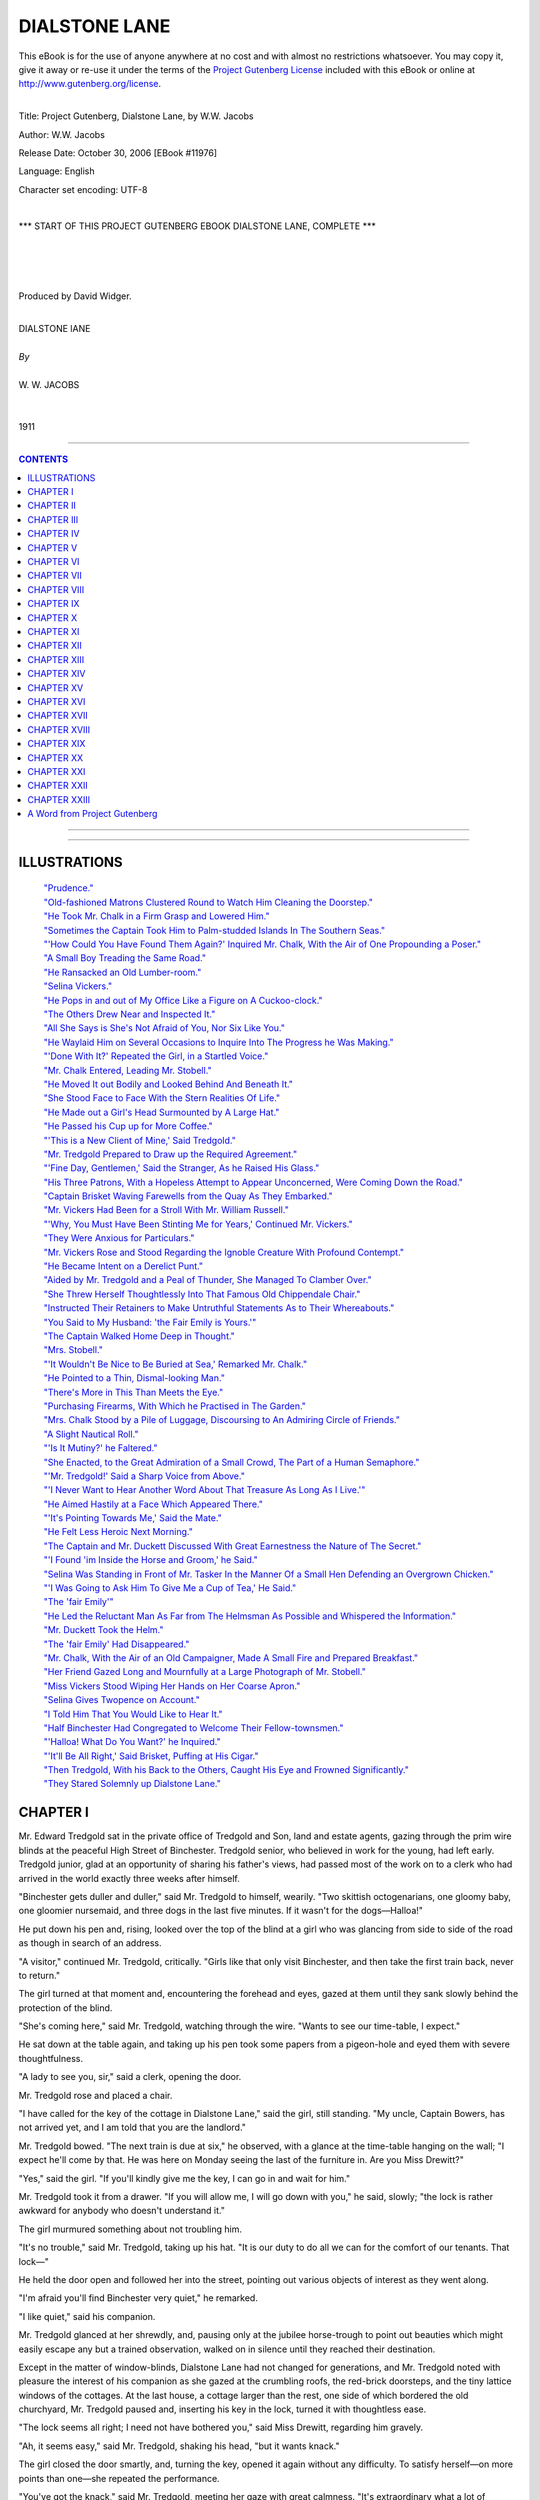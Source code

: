 .. -*- encoding: utf-8 -*-

.. meta::
   :PG.Id: 11976
   :PG.Title: Dialstone Lane, Complete
   :PG.Released: 2006-10-30
   :PG.Rights: Public Domain
   :PG.Producer: David Widger
   :DC.Creator: W.W. Jacobs
   :MARCREL.ill: Will Owen
   :DC.Title: Project Gutenberg, Dialstone Lane, by W.W. Jacobs
   :DC.Language: en
   :DC.Created: 1911
   :coverpage: images/cover.jpg



.. role:: large
   :class: large

.. role:: small
   :class: small

.. role:: xl
   :class: x-large

.. role:: small-caps
     :class: small-caps

.. style:: subtitle
   :class: center

.. role:: xx-large
   :class: xx-large

.. role:: x-large
   :class: x-large

.. role:: largeit
   :class: large italics

.. role:: smallit
   :class: small italics

.. role:: xlarge-bold
   :class: x-large bold




==============
DIALSTONE LANE
==============

.. _pg-header:

.. container:: pgheader language-en

   .. style:: paragraph
      :class: noindent

   This eBook is for the use of anyone anywhere at no cost and with
   almost no restrictions whatsoever. You may copy it, give it away or
   re-use it under the terms of the `Project Gutenberg License`_
   included with this eBook or online at
   http://www.gutenberg.org/license.

   

   |

   .. _pg-machine-header:

   .. container::

      Title: Project Gutenberg, Dialstone Lane, by W.W. Jacobs
      
      Author: W.W. Jacobs
      
      Release Date: October 30, 2006 [EBook #11976]
      
      Language: English
      
      Character set encoding: UTF-8

      |

      .. _pg-start-line:

      \*\*\* START OF THIS PROJECT GUTENBERG EBOOK DIALSTONE LANE, COMPLETE \*\*\*

   |
   |
   |
   |

   .. _pg-produced-by:

   .. container::

      Produced by David Widger.

      |

      


.. class:: center

   | :xlarge-bold:`DIALSTONE lANE`
   |
   | `By`
   |
   | :large:`W. W. JACOBS`
   |
   |
   | 1911




----

.. contents:: CONTENTS
   :depth: 1
   :backlinks: entry

----


.. image:: images/cover.jpg


.. image:: images/title.jpg


----






ILLUSTRATIONS
=============


   | `"Prudence."`_

   | `"Old-fashioned Matrons Clustered Round to Watch Him Cleaning the Doorstep."`_

   | `"He Took Mr. Chalk in a Firm Grasp and Lowered Him."`_

   | `"Sometimes the Captain Took Him to Palm-studded Islands In The Southern Seas."`_

   | `"'How Could You Have Found Them Again?' Inquired Mr. Chalk, With the Air of One Propounding a Poser."`_

   | `"A Small Boy Treading the Same Road."`_

   | `"He Ransacked an Old Lumber-room."`_

   | `"Selina Vickers."`_

   | `"He Pops in and out of My Office Like a Figure on A Cuckoo-clock."`_

   | `"The Others Drew Near and Inspected It."`_

   | `"All She Says is She's Not Afraid of You, Nor Six Like You."`_

   | `"He Waylaid Him on Several Occasions to Inquire Into The Progress he Was Making."`_

   | `"'Done With It?' Repeated the Girl, in a Startled Voice."`_

   | `"Mr. Chalk Entered, Leading Mr. Stobell."`_

   | `"He Moved It out Bodily and Looked Behind And Beneath It."`_

   | `"She Stood Face to Face With the Stern Realities Of Life."`_

   | `"He Made out a Girl's Head Surmounted by A Large Hat."`_

   | `"He Passed his Cup up for More Coffee."`_

   | `"'This is a New Client of Mine,' Said Tredgold."`_

   | `"Mr. Tredgold Prepared to Draw up the Required Agreement."`_

   | `"'Fine Day, Gentlemen,' Said the Stranger, As he Raised His Glass."`_

   | `"His Three Patrons, With a Hopeless Attempt to Appear Unconcerned, Were Coming Down the Road."`_

   | `"Captain Brisket Waving Farewells from the Quay As They Embarked."`_

   | `"Mr. Vickers Had Been for a Stroll With Mr. William Russell."`_

   | `"'Why, You Must Have Been Stinting Me for Years,' Continued Mr. Vickers."`_

   | `"They Were Anxious for Particulars."`_

   | `"Mr. Vickers Rose and Stood Regarding the Ignoble Creature With Profound Contempt."`_

   | `"He Became Intent on a Derelict Punt."`_

   | `"Aided by Mr. Tredgold and a Peal of Thunder, She Managed To Clamber Over."`_

   | `"She Threw Herself Thoughtlessly Into That Famous Old Chippendale Chair."`_

   | `"Instructed Their Retainers to Make Untruthful Statements As to Their Whereabouts."`_

   | `"You Said to My Husband: 'the Fair Emily is Yours.'"`_

   | `"The Captain Walked Home Deep in Thought."`_

   | `"Mrs. Stobell."`_

   | `"'It Wouldn't Be Nice to Be Buried at Sea,' Remarked Mr. Chalk."`_

   | `"He Pointed to a Thin, Dismal-looking Man."`_

   | `"There's More in This Than Meets the Eye."`_

   | `"Purchasing Firearms, With Which he Practised in The Garden."`_

   | `"Mrs. Chalk Stood by a Pile of Luggage, Discoursing to An Admiring Circle of Friends."`_

   | `"A Slight Nautical Roll."`_

   | `"'Is It Mutiny?' he Faltered."`_

   | `"She Enacted, to the Great Admiration of a Small Crowd, The Part of a Human Semaphore."`_

   | `"'Mr. Tredgold!' Said a Sharp Voice from Above."`_

   | `"'I Never Want to Hear Another Word About That Treasure As Long As I Live.'"`_

   | `"He Aimed Hastily at a Face Which Appeared There."`_

   | `"'It's Pointing Towards Me,' Said the Mate."`_

   | `"He Felt Less Heroic Next Morning."`_

   | `"The Captain and Mr. Duckett Discussed With Great Earnestness the Nature of The Secret."`_

   | `"'I Found 'im Inside the Horse and Groom,' he Said."`_

   | `"Selina Was Standing in Front of Mr. Tasker In the Manner Of a Small Hen Defending an Overgrown Chicken."`_

   | `"'I Was Going to Ask Him To Give Me a Cup of Tea,' He Said."`_

   | `"The 'fair Emily'"`_

   | `"He Led the Reluctant Man As Far from The Helmsman As Possible and Whispered the Information."`_

   | `"Mr. Duckett Took the Helm."`_

   | `"The 'fair Emily' Had Disappeared."`_

   | `"Mr. Chalk, With the Air of an Old Campaigner, Made A Small Fire and Prepared Breakfast."`_

   | `"Her Friend Gazed Long and Mournfully at a Large Photograph of Mr. Stobell."`_

   | `"Miss Vickers Stood Wiping Her Hands on Her Coarse Apron."`_

   | `"Selina Gives Twopence on Account."`_

   | `"I Told Him That You Would Like to Hear It."`_

   | `"Half Binchester Had Congregated to Welcome Their Fellow-townsmen."`_

   | `"'Halloa! What Do You Want?' he Inquired."`_

   | `"'It'll Be All Right,' Said Brisket, Puffing at His Cigar."`_

   | `"Then Tredgold, With his Back to the Others, Caught His Eye and Frowned Significantly."`_

   | `"They Stared Solemnly up Dialstone Lane."`_





CHAPTER I
=========

.. clearpage::

.. dropcap:: M Mr. Edward Tredgold sat
   :lines: 4
   :indents: -1.25em 0.5em

Mr. Edward Tredgold sat in the private office of Tredgold and Son, land and estate agents, gazing through the prim wire blinds at the peaceful High Street of Binchester. Tredgold senior, who believed in work for the young, had left early. Tredgold junior, glad at an opportunity of sharing his father's views, had passed most of the work on to a clerk who had arrived in the world exactly three weeks after himself.

"Binchester gets duller and duller," said Mr. Tredgold to himself, wearily. "Two skittish octogenarians, one gloomy baby, one gloomier nursemaid, and three dogs in the last five minutes. If it wasn't for the dogs—Halloa!"

He put down his pen and, rising, looked over the top of the blind at a girl who was glancing from side to side of the road as though in search of an address.

"A visitor," continued Mr. Tredgold, critically. "Girls like that only visit Binchester, and then take the first train back, never to return."

The girl turned at that moment and, encountering the forehead and eyes, gazed at them until they sank slowly behind the protection of the blind.

"She's coming here," said Mr. Tredgold, watching through the wire. "Wants to see our time-table, I expect."

He sat down at the table again, and taking up his pen took some papers from a pigeon-hole and eyed them with severe thoughtfulness.

"A lady to see you, sir," said a clerk, opening the door.

Mr. Tredgold rose and placed a chair.

"I have called for the key of the cottage in Dialstone Lane," said the girl, still standing. "My uncle, Captain Bowers, has not arrived yet, and I am told that you are the landlord."

Mr. Tredgold bowed. "The next train is due at six," he observed, with a glance at the time-table hanging on the wall; "I expect he'll come by that. He was here on Monday seeing the last of the furniture in. Are you Miss Drewitt?"

"Yes," said the girl. "If you'll kindly give me the key, I can go in and wait for him."

Mr. Tredgold took it from a drawer. "If you will allow me, I will go down with you," he said, slowly; "the lock is rather awkward for anybody who doesn't understand it."

The girl murmured something about not troubling him.

"It's no trouble," said Mr. Tredgold, taking up his hat. "It is our duty to do all we can for the comfort of our tenants. That lock—"

He held the door open and followed her into the street, pointing out various objects of interest as they went along.

"I'm afraid you'll find Binchester very quiet," he remarked.

"I like quiet," said his companion.

Mr. Tredgold glanced at her shrewdly, and, pausing only at the jubilee horse-trough to point out beauties which might easily escape any but a trained observation, walked on in silence until they reached their destination.

Except in the matter of window-blinds, Dialstone Lane had not changed for generations, and Mr. Tredgold noted with pleasure the interest of his companion as she gazed at the crumbling roofs, the red-brick doorsteps, and the tiny lattice windows of the cottages. At the last house, a cottage larger than the rest, one side of which bordered the old churchyard, Mr. Tredgold paused and, inserting his key in the lock, turned it with thoughtless ease.

"The lock seems all right; I need not have bothered you," said Miss Drewitt, regarding him gravely.

"Ah, it seems easy," said Mr. Tredgold, shaking his head, "but it wants knack."

The girl closed the door smartly, and, turning the key, opened it again without any difficulty. To satisfy herself—on more points than one—she repeated the performance.

"You've got the knack," said Mr. Tredgold, meeting her gaze with great calmness. "It's extraordinary what a lot of character there is in locks; they let some people open them without any trouble, while others may fumble at them till they're tired."

The girl pushed the door open and stood just inside the room.

"Thank you," she said, and gave him a little bow of dismissal.

A vein of obstinacy in Mr. Tredgold's disposition, which its owner mistook for firmness, asserted itself. It was plain that the girl had estimated his services at their true value and was quite willing to apprise him of the fact. He tried the lock again, and with more bitterness than the occasion seemed to warrant said that somebody had been oiling it.

"I promised Captain Bowers to come in this afternoon and see that a few odd things had been done," he added. "May I come in now?"

The girl withdrew into the room, and, seating herself in a large arm-chair by the fireplace, watched his inspection of door-knobs and window-fastenings with an air of grave amusement, which he found somewhat trying.

"Captain Bowers had the walls panelled and these lockers made to make the room look as much like a ship's cabin as possible," he said, pausing in his labours. "He was quite pleased to find the staircase opening out of the room—he calls it the companion-ladder. And he calls the kitchen the pantry, which led to a lot of confusion with the workmen. Did he tell you of the crow's-nest in the garden?"

"No," said the girl.

"It's a fine piece of work," said Mr. Tredgold.

He opened the door leading into the kitchen and stepped out into the garden. Miss Drewitt, after a moment's hesitation, followed, and after one delighted glance at the trim old garden gazed curiously at a mast with a barrel fixed near the top, which stood at the end.

"There's a fine view from up there," said Mr. Tredgold. "With the captain's glass one can see the sea distinctly. I spent nearly all last Friday afternoon up there, keeping an eye on things. Do you like the garden? Do you think these old creepers ought to be torn down from the house?"

"Certainly not," said Miss Drewitt, with emphasis.

"Just what I said," remarked Mr. Tredgold.

"Captain Bowers wanted to have them pulled down, but I dissuaded him. I advised him to consult you first."

"I don't suppose he really intended to," said the girl.

"He did," said the other, grimly; "said they were untidy. How do you like the way the house is furnished?"

The girl gazed at him for a few moments before replying. "I like it very much," she said, coldly.

"That's right," said Mr. Tredgold, with an air of relief. "You see, I advised the captain what to buy. I went with him to Tollminster and helped him choose. Your room gave me the most anxiety, I think."

"My room?" said the girl, starting.

"It's a dream in the best shades of pink and green," said Mr. Tredgold, modestly. "Pink on the walls, and carpets and hangings green; three or four bits of old furniture—the captain objected, but I stood firm; and for pictures I had two or three little things out of an art journal framed."

"Is furnishing part of your business?" inquired the girl, eyeing him in bewilderment.

"Business?" said the other. "Oh, no. I did it for amusement. I chose and the captain paid. It was a delightful experience. The sordid question of price was waived; for once expense was nothing to me. I wish you'd just step up to your room and see how you like it. It's the one over the kitchen."

Miss Drewitt hesitated, and then curiosity, combined with a cheerful idea of probably being able to disapprove of the lauded decorations, took her indoors and upstairs. In a few minutes she came down again.

"I suppose it's all right," she said, ungraciously, "but I don't understand why you should have selected it."

"I had to," said Mr. Tredgold, confidentially. "I happened to go to Tollminster the same day as the captain and went into a shop with him. If you could only see the things he wanted to buy, you would understand."

The girl was silent.

"The paper the captain selected for your room," continued Mr. Tredgold, severely, "was decorated with branches of an unknown flowering shrub, on the top twig of which a humming-bird sat eating a dragonfly. A rough calculation showed me that every time you opened your eyes in the morning you would see fifty-seven humming-birds-all made in the same pattern-eating fifty-seven ditto dragon-flies. The captain said it was cheerful."

"I have no doubt that my uncle's selection would have satisfied me," said Miss Drewitt, coldly.

"The curtains he fancied were red, with small yellow tigers crouching all over them," pursued Mr. Tredgold. "The captain seemed fond of animals."

"I think that you were rather—venturesome," said the girl. "Suppose that I had not liked the things you selected?"

Mr. Tredgold deliberated. "I felt sure that you would like them," he said, at last. "It was a hard struggle not to keep some of the things for myself. I've had my eye on those two Chippendale chairs for years. They belonged to an old woman in Mint Street, but she always refused to part with them. I shouldn't have got them, only one of them let her down the other day."

"Let her down?" repeated Miss Drewitt, sharply. "Do you mean one of the chairs in my bedroom?"

Mr. Tredgold nodded. "Gave her rather a nasty fall," he said. "I struck while the iron was hot, and went and made her an offer while she was still laid up from the effects of it. It's the one standing against the wall; the other's all right, with proper care."

Miss Drewitt, after a somewhat long interval, thanked him.

"You must have been very useful to my uncle," she said, slowly. "I feel sure that he would never have bought chairs like those of his own accord."

"He has been at sea all his life," said Mr. Tredgold, in extenuation. "You haven't seen him for a long time, have you?"

"Ten years," was the reply.

"He is delightful company," said Mr. Tredgold. "His life has been one long series of adventures in every quarter of the globe. His stock of yarns is like the widow's cruse. And here he comes," he added, as a dilapidated fly drew up at the house and an elderly man, with a red, weatherbeaten face, partly hidden in a cloud of grey beard, stepped out and stood in the doorway, regarding the girl with something almost akin to embarrassment.

"It's not—not Prudence?" he said at length, holding out his hand and staring at her.

.. _`"Prudence."`:
.. figure:: images/001.jpg


"Yes, uncle," said the girl.

They shook hands, and Captain Bowers, reaching up for a cage containing a parrot, which had been noisily entreating the cabman for a kiss all the way from the station, handed that flustered person his fare and entered the house again.

"Glad to see you, my lad," he said, shaking hands with Mr. Tredgold and glancing covertly at his niece. "I hope you haven't been waiting long," he added, turning to the latter.

"No," said Miss Drewitt, regarding him with a puzzled air.

"I missed the train," said the captain. "We must try and manage better next time. I—I hope you'll be comfortable."

"Thank you," said the girl.

"You—you are very like your poor mother," said the captain.

"I hope so," said Prudence.

She stole up to the captain and, after a moment's hesitation, kissed his cheek. The next moment she was caught up and crushed in the arms of a powerful and affectionate bear.

"Blest if I hardly knew how to take you at first," said the captain, his red face shining with gratification. "Little girls are one thing, but when they grow up into"—he held her away and looked at her proudly— "into handsome and dignified-looking young women, a man doesn't quite know where he is." He took her in his arms again and, kissing her forehead, winked delightedly in the direction of Mr. Tredgold, who was affecting to look out of the window.

"My man'll be in soon," he said, releasing the girl, "and then we'll see about some tea. He met me at the station and I sent him straight off for things to eat."

"Your man?" said Miss Drewitt.

"Yes; I thought a man would be easier to manage than a girl," said the captain, knowingly. "You can be freer with 'em in the matter of language, and then there's no followers or anything of that kind. I got him to sign articles ship-shape and proper. Mr. Tredgold recommended him."

"No, no," said that gentleman, hastily.

"I asked you before he signed on with me," said the captain, pointing a stumpy forefinger at him. "I made a point of it, and you told me that you had never heard anything against him."

"I don't call that a recommendation," said Mr. Tredgold.

"It's good enough in these days," retorted the captain, gloomily. "A man that has got a character like that is hard to find."

"He might be artful and keep his faults to himself," suggested Tredgold.

"So long as he does that, it's all right," said Captain Bowers. "I can't find fault if there's no faults to find fault with. The best steward I ever had, I found out afterwards, had escaped from gaol. He never wanted to go ashore, and when the ship was in port almost lived in his pantry."

"I never heard of Tasker having been in gaol," said Mr. Tredgold. "Anyhow, I'm certain that he never broke out of one; he's far too stupid."

As he paid this tribute the young man referred to entered laden with parcels, and, gazing awkwardly at the company, passed through the room on tiptoe and began to busy himself in the pantry. Mr. Tredgold, refusing the captain's invitation to stay for a cup of tea, took his departure.

"Very nice youngster that," said the captain, looking after him. "A little bit light-hearted in his ways, perhaps, but none the worse for that."

He sat down and looked round at his possessions. "The first real home I've had for nearly fifty years," he said, with great content. "I hope you'll be as happy here as I intend to be. It sha'n't be my fault if you're not."

Mr. Tredgold walked home deep in thought, and by the time he had arrived there had come to the conclusion that if Miss Drewitt favoured her mother, that lady must have been singularly unlike Captain Bowers in features.




CHAPTER II
==========

.. clearpage::

.. dropcap:: I In less than a week Captain
   :lines: 4
   :indents: -1.25em 0.5em

In less than a week Captain Bowers had settled down comfortably in his new command. A set of rules and regulations by which Mr. Joseph Tasker was to order his life was framed and hung in the pantry. He studied it with care, and, anxious that there should be no possible chance of a misunderstanding, questioned the spelling in three instances. The captain's explanation that he had spelt those words in the American style was an untruthful reflection upon a great and friendly nation.

Dialstone Lane was at first disposed to look askance at Mr. Tasker. Old-fashioned matrons clustered round to watch him cleaning the doorstep, and, surprised at its whiteness, withdrew discomfited. Rumour had it that he liked work, and scandal said that he had wept because he was not allowed to do the washing.

.. _`"old-fashioned Matrons Clustered Round to Watch Him Cleaning the Doorstep."`:
.. figure:: images/002.jpg

The captain attributed this satisfactory condition of affairs to the rules and regulations, though a slight indiscretion on the part of Mr. Tasker, necessitating the unframing of the document to add to the latter, caused him a little annoyance.

The first intimation he had of it was a loud knocking at the front door as he sat dozing one afternoon in his easy-chair. In response to his startled cry of "Come in!" the door opened and a small man, in a state of considerable agitation, burst into the room and confronted him.

"My name is Chalk," he said, breathlessly.

"A friend of Mr. Tredgold's?" said the captain. "I've heard of you, sir."

The visitor paid no heed.

"My wife wishes to know whether she has got to dress in the dark every afternoon for the rest of her life," he said, in fierce but trembling tones.

"Got to dress in the dark?" repeated the astonished captain.

"With the blind down," explained the other.

Captain Bowers looked him up and down. He saw a man of about fifty nervously fingering the little bits of fluffy red whisker which grew at the sides of his face, and trying to still the agitation of his tremulous mouth.

"How would you like it yourself?" demanded the visitor, whose manner was gradually becoming milder and milder. "How would you like a telescope a yard long pointing—"

He broke off abruptly as the captain, with a smothered oath, dashed out of his chair into the garden and stood shaking his fist at the crow's-nest at the bottom.

"Joseph!" he bawled.

"Yes, sir," said Mr. Tasker, removing the telescope described by Mr. Chalk from his eye, and leaning over.

"What are you doing with that spy-glass?" demanded his master, beckoning to the visitor, who had drawn near. "How dare you stare in at people's windows?"

"I wasn't, sir," replied Mr. Tasker, in an injured voice. "I wouldn't think o' such a thing—I couldn't, not if I tried."

"You'd got it pointed straight at my bedroom window," cried Mr. Chalk, as he accompanied the captain down the garden. "And it ain't the first time."

"I wasn't, sir," said the steward, addressing his master. "I was watching the martins under the eaves."

"You'd got it pointed at my window," persisted the visitor.

"That's where the nests are," said Mr. Tasker, "but I wasn't looking in at the window. Besides, I noticed you always pulled the blind down when you saw me looking, so I thought it didn't matter."

"We can't do anything without being followed about by that telescope," said Mr. Chalk, turning to the captain. "My wife had our house built where it is on purpose, so that we shouldn't be overlooked. We didn't bargain for a thing like that sprouting up in a back-garden."

"I'm very sorry," said the captain. "I wish you'd told me of it before. If I catch you up there again," he cried, shaking his fist at Mr. Tasker, "you'll remember it. Come down!"

Mr. Tasker, placing the glass under his arm, came slowly and reluctantly down the ratlines.

"I wasn't looking in at the window, Mr. Chalk," he said, earnestly. "I was watching the birds. O' course, I couldn't help seeing in a bit, but I always shifted the spy-glass at once if there was anything that I thought I oughtn't—"

"That'll do," broke in the captain, hastily. "Go in and get the tea ready. If I so much as see you looking at that glass again we part, my lad, mind that."

"I don't suppose he meant any harm," said the mollified Mr. Chalk, after the crestfallen Joseph had gone into the house. "I hope I haven't been and said too much, but my wife insisted on me coming round and speaking about it."

"You did quite right," said the captain, "and I thank you for coming. I told him he might go up there occasionally, but I particularly warned him against giving any annoyance to the neighbours."

"I suppose," said Mr. Chalk, gazing at the erection with interest—"I suppose there's a good view from up there? It's like having a ship in the garden, and it seems to remind you of the North Pole, and whales, and Northern Lights."

Five minutes later Mr. Tasker, peering through the pantry window, was surprised to see Mr. Chalk ascending with infinite caution to the crow's-nest. His high hat was jammed firmly over his brows and the telescope was gripped tightly under his right arm. The journey was evidently regarded as one of extreme peril by the climber; but he held on gallantly and, arrived at the top, turned a tremulous telescope on to the horizon.

Mr. Tasker took a deep breath and resumed his labours. He set the table, and when the water boiled made the tea, and went down the garden to announce the fact. Mr. Chalk was still up aloft, and even at that height the pallor of his face was clearly discernible. It was evident to the couple below that the terrors of the descent were too much for him, but that he was too proud to say so.

"Nice view up there," called the captain.

"B—b—beautiful," cried Mr. Chalk, with an attempt at enthusiasm.

The captain paced up and down impatiently; his tea was getting cold, but the forlorn figure aloft made no sign. The captain waited a little longer, and then, laying hold of the shrouds, slowly mounted until his head was above the platform.

"Shall I take the glass for you?" he inquired.

Mr. Chalk, clutching the edge of the cask, leaned over and handed it down.

"My—my foot's gone to sleep," he stammered.

"Ho! Well, you must be careful how you get down," said the captain, climbing on to the platform. "Now, gently."

He put the telescope back into the cask, and, beckoning Mr. Tasker to ascend, took Mr. Chalk in a firm grasp and lowered him until he was able to reach Mr. Tasker's face with his foot. After that the descent was easy, and Mr. Chalk, reaching ground once more, spent two or three minutes in slapping and rubing, and other remedies prescribed for sleepy feet.

.. _`"He Took Mr. Chalk in a Firm Grasp and Lowered Him."`:
.. figure:: images/003.jpg

"There's few gentlemen that would have come down at all with their foot asleep," remarked Mr. Tasker, pocketing a shilling, when the captain's back was turned.

Mr. Chalk, still pale and shaking somewhat, smiled feebly and followed the captain into the house. The latter offered a cup of tea, which the visitor, after a faint protest, accepted, and taking a seat at the table gazed in undisguised admiration at the nautical appearance of the room.

"I could fancy myself aboard ship," he declared.

"Are you fond of the sea?" inquired the captain.

"I love it," said Mr. Chalk, fervently. "It was always my idea from a boy to go to sea, but somehow I didn't. I went into my father's business instead, but I never liked it. Some people are fond of a stay-at-home life, but I always had a hankering after adventures."

The captain shook his head. "Ha!" he said, impressively.

"You've had a few in your time," said Mr. Chalk, looking at him, grudgingly; "Edward Tredgold was telling me so."

"Man and boy, I was at sea forty-nine years," remarked the captain. "Naturally things happened in that time; it would have been odd if they hadn't. It's all in a lifetime."

"Some lifetimes," said Mr. Chalk, gloomily. "I'm fifty-one next year, and the only thing I ever had happen to me was seeing a man stop a runaway horse and cart."

He shook his head solemnly over his monotonous career, and, gazing at a war-club from Samoa which hung over the fireplace, put a few leading questions to the captain concerning the manner in which it came into his possession. When Prudence came in half an hour later he was still sitting there, listening with rapt attention to his host's tales of distant seas.

It was the first of many visits. Sometimes he brought Mr. Tredgold and sometimes Mr. Tredgold brought him. The terrors of the crow's-nest vanished before his persevering attacks, and perched there with the captain's glass he swept the landscape with the air of an explorer surveying a strange and hostile country.

It was a fitting prelude to the captain's tales afterwards, and Mr. Chalk, with the stem of his long pipe withdrawn from his open mouth, would sit enthralled as his host narrated picturesque incidents of hairbreadth escapes, or, drawing his chair to the table, made rough maps for his listener's clearer understanding. Sometimes the captain took him to palm-studded islands in the Southern Seas; sometimes to the ancient worlds of China and Japan. He became an expert in nautical terms. He walked in knots, and even ordered a new carpet in fathoms—after the shop-keeper had demonstrated, by means of his little boy's arithmetic book, the difference between that measurement and a furlong.

.. _`"Sometimes the Captain Took Him to Palm-studded Islands In The Southern Seas."`:
.. figure:: images/004.jpg

"I'll have a voyage before I'm much older," he remarked one afternoon, as he sat in the captain's sitting-room. "Since I retired from business time hangs very heavy sometimes. I've got a fancy for a small yacht, but I suppose I couldn't go a long voyage in a small one?"

"Smaller the better," said Edward Tredgold, who was sitting by the window watching Miss Drewitt sewing.

Mr. Chalk took his pipe from his mouth and eyed him inquiringly.

"Less to lose," explained Mr. Tredgold, with a scarcely perceptible glance at the captain. "Look at the dangers you'd be dragging your craft into, Chalk; there would be no satisfying you with a quiet cruise in the Mediterranean."

"I shouldn't run into unnecessary danger," said Mr. Chalk, seriously. "I'm a married man, and there's my wife to think of. What would become of her if anything happened to me?"

"Why, you've got plenty of money to leave, haven't you?" inquired Mr. Tredgold.

"I was thinking of her losing me," replied Mr. Chalk, with a touch of acerbity.

"Oh, I didn't think of that," said the other. "Yes, to be sure."

"Captain Bowers was telling me the other day of a woman who wore widow's weeds for thirty-five years," said Mr. Chalk, impressively. "And all the time her husband was married again and got a big family in Australia. There's nothing in the world so faithful as a woman's heart."

"Well, if you're lost on a cruise, I shall know where to look for you," said Mr. Tredgold. "But I don't think the captain ought to put such ideas into your head."

Mr. Chalk looked bewildered. Then he scratched his left whisker with the stem of his churchwarden pipe and looked severely over at Mr. Tredgold.

"I don't think you ought to talk that way before ladies," he said, primly. "Of course, I know you're only in joke, but there's some people can't see jokes as quick as others and they might get a wrong idea of you."

"What part did you think of going to for your cruise?" interposed Captain Bowers.

"There's nothing settled yet," said Mr. Chalk; "it's just an idea, that's all. I was talking to your father the other day," he added, turning to Mr. Tredgold; "just sounding him, so to speak."

"You take him," said that dutiful son, briskly. "It would do him a world of good; me, too."

"He said he couldn't afford either the time or the money," said Mr. Chalk. "The thing to do would be to combine business with pleasure—to take a yacht and find a sunken galleon loaded with gold pieces. I've heard of such things being done."

"I've heard of it," said the captain, nodding.

"Bottom of the ocean must be paved with them in places," said Mr. Tredgold, rising, and following Miss Drewitt, who had gone into the garden to plant seeds.

Mr. Chalk refilled his pipe and, accepting a match from the captain, smoked slowly. His gaze was fixed on the window, but instead of Dialstone Lane he saw tumbling blue seas and islets far away.

"That's something you've never come across, I suppose, Captain Bowers?" he remarked at last.

"No," said the other.

Mr. Chalk, with a vain attempt to conceal his disappointment, smoked on for some time in silence. The blue seas disappeared, and he saw instead the brass knocker of the house opposite.

"Nor any other kind of craft with treasure aboard, I suppose?" he suggested, at last.

The captain put his hands on his knees and stared at the floor. "No," he said, slowly, "I can't call to mind any craft; but it's odd that you should have got on this subject with me."

Mr. Chalk laid his pipe carefully on the table.

"Why?" he inquired.

"Well," said the captain, with a short laugh, "it is odd, that's all."

Mr. Chalk fidgeted with the stem of his pipe. "You know of sunken treasure somewhere?" he said, eagerly.

The captain smiled and shook his head; the other watched him narrowly.

"You know of some treasure?" he said, with conviction.

"Not what you could call sunken," said the captain, driven to bay.

Mr. Chalk's pale-blue eyes opened to their fullest extent. "Ingots?" he queried.

The other shook his head. "It's a secret," he remarked; "we won't talk about it."

"Yes, of course, naturally, I don't expect you to tell me where it is," said Mr. Chalk, "but I thought it might be interesting to hear about, that's all."

"It's buried," said the captain, after a long pause. "I don't know that there's any harm in telling you that; buried in a small island in the South Pacific."

"Have you seen it?" inquired Mr. Chalk.

"I buried it," rejoined the other.

Mr. Chalk sank back in his chair and regarded him with awestruck attention; Captain Bowers, slowly ramming home a charge of tobacco with his thumb, smiled quietly.

"Buried it," he repeated, musingly, "with the blade of an oar for a spade. It was a long job, but it's six foot down and the dead man it belonged to atop of it."

The pipe fell from the listener's fingers and smashed unheeded on the floor.

"You ought to make a book of it," he said at last.

The captain shook his head. "I haven't got the gift of story-telling," he said, simply. "Besides, you can understand I don't want it noised about. People might bother me."

He leaned back in his chair and bunched his beard in his hand; the other, watching him closely, saw that his thoughts were busy with some scene in his stirring past.

"Not a friend of yours, I hope?" said Mr. Chalk, at last.

"Who?" inquired the captain, starting from his reverie.

"The dead man atop of the treasure," replied the other.

"No," said the captain, briefly.

"Is it worth much?" asked Mr. Chalk.

"Roughly speaking, about half a million," responded the captain, calmly.

Mr. Chalk rose and walked up and down the room. His eyes were bright and his face pinker than usual.

"Why don't you get it?" he demanded, at last, pausing in front of his host.

"Why, it ain't mine," said the captain, staring. "D'ye think I'm a thief?"

Mr. Chalk stared in his turn. "But who does it belong to, then?" he inquired.

"I don't know," replied the captain. "All I know is, it isn't mine, and that's enough for me. Whether it was rightly come by I don't know. There it is, and there it'll stay till the crack of doom."

"Don't you know any of his relations or friends?" persisted the other.

"I know nothing of him except his name," said the captain, "and I doubt if even that was his right one. Don Silvio he called himself—a Spaniard. It's over ten years ago since it happened. My ship had been bought by a firm in Sydney, and while I was waiting out there I went for a little run on a schooner among the islands. This Don Silvio was aboard of her as a passenger. She went to pieces in a gale, and we were the only two saved. The others were washed overboard, but we got ashore in the boat, and I thought from the trouble he was taking over his bag that the danger had turned his brain."

"Ah!" said the keenly interested Mr. Chalk.

"He was a sick man aboard ship," continued the captain, "and I soon saw that he hadn't saved his life for long. He saw it, too, and before he died he made me promise that the bag should be buried with him and never disturbed. After I'd promised, he opened the bag and showed me what was in it. It was full of precious stones—diamonds, rubies, and the like; some of them as large as birds' eggs. I can see him now, propped up against the boat and playing with them in the sunlight. They blazed like stars. Half a million he put them at, or more."

"What good could they be to him when he was dead?" inquired the listener.

Captain Bowers shook his head. "That was his business, not mine," he replied. "It was nothing to do with me. When he died I dug a grave for him, as I told you, with a bit of a broken oar, and laid him and the bag together. A month afterwards I was taken off by a passing schooner and landed safe at Sydney."

Mr. Chalk stopped, and mechanically picking up the pieces of his pipe placed them on the table.

"Suppose that you had heard afterwards that the things had been stolen?" he remarked.

"If I had, then I should have given information, I think," said the other. "It all depends."

"Ah! but how could you have found them again?" inquired Mr. Chalk, with the air of one propounding a poser.

.. _`"'How Could You Have Found Them Again?' Inquired Mr. Chalk, With the Air of One Propounding a Poser."`:
.. figure:: images/005.jpg

"With my map," said the captain, slowly. "Before I left I made a map of the island and got its position from the schooner that picked me up; but I never heard a word from that day to this."

"Could you find them now?" said Mr. Chalk.

"Why not?" said the captain, with a short laugh. "The island hasn't run away."

He rose as he spoke and, tossing the fragments of his visitor's pipe into the fireplace, invited him to take a turn in the garden. Mr. Chalk, after a feeble attempt to discuss the matter further, reluctantly obeyed.




CHAPTER III
===========

.. clearpage::

.. dropcap:: M Mr. Chalk, with his mind
   :lines: 4
   :indents: -1.25em 0.5em

Mr. Chalk, with his mind full of the story he had just heard, walked homewards like a man in a dream. The air was fragrant with spring and the scent of lilac revived memories almost forgotten. It took him back forty years, and showed him a small boy treading the same road, passing the same houses. Nothing had changed so much as the small boy himself; nothing had been so unlike the life he had pictured as the life he had led. Even the blamelessness of the latter yielded no comfort; it savoured of a lack of spirit.

.. _`"a Small Boy Treading the Same Road."`:
.. figure:: images/006.jpg

His mind was still busy with the past when he reached home. Mrs. Chalk, a woman of imposing appearance, who was sitting by the window at needlework, looked up sharply at his entrance. Before she spoke he had a dim idea that she was excited about something.

"I've got her," she said, triumphantly.

"Oh!" said Mr. Chalk.

"She didn't want to come at first," said Mrs. Chalk; "she'd half promised to go to Mrs. Morris. Mrs. Morris had heard of her through Harris, the grocer, and he only knew she was out of a place by accident. He—"

Her words fell on deaf ears. Mr. Chalk, gazing through the window, heard without comprehending a long account of the capture of a new housemaid, which, slightly altered as to name and place, would have passed muster as an exciting contest between a skilful angler and a particularly sulky salmon. Mrs. Chalk, noticing his inattention at last, pulled up sharply.

"You're not listening!" she cried.

"Yes, I am; go on, my dear," said Mr. Chalk.

"What did I say she left her last place for, then?" demanded the lady.

Mr. Chalk started. He had been conscious of his wife's voice, and that was all. "You said you were not surprised at her leaving," he replied, slowly; "the only wonder to you was that a decent girl should have stayed there so long."

Mrs. Chalk started and bit her lip. "Yes," she said, slowly. "Ye-es. Go on; anything else?"

"You said the house wanted cleaning from top to bottom," said the painstaking Mr. Chalk.

"Go on," said his wife, in a smothered voice. "What else did I say?"

"Said you pitied the husband," continued Mr. Chalk, thoughtfully.

Mrs. Chalk rose suddenly and stood over him. Mr. Chalk tried desperately to collect his faculties.

"How dare you?" she gasped. "I've never said such things in my life. Never. And I said that she left because Mr. Wilson, her master, was dead and the family had gone to London. I've never been near the house; so how could I say such things?"

Mr. Chalk remained silent.

"What made you think of such things?" persisted Mrs. Chalk.

Mr. Chalk shook his head; no satisfactory reply was possible. "My thoughts were far away," he said, at last.

His wife bridled and said, "Oh, indeed!" Mr. Chalk's mother, dead some ten years before, had taken a strange pride—possibly as a protest against her only son's appearance—in hinting darkly at a stormy and chequered past. Pressed for details she became more mysterious still, and, saying that "she knew what she knew," declined to be deprived of the knowledge under any consideration. She also informed her daughter-in-law that "what the eye don't see the heart don't grieve," and that it was better to "let bygones be bygones," usually winding up with the advice to the younger woman to keep her eye on Mr. Chalk without letting him see it.

"Peckham Rye is a long way off, certainly," added the indignant Mrs. Chalk, after a pause. "It's a pity you haven't got something better to think of, at your time of life, too."

Mr. Chalk flushed. Peckham Rye was one of the nuisances bequeathed by his mother.

"I was thinking of the sea," he said, loftily.

Mrs. Chalk pounced. "Oh, Yarmouth," she said, with withering scorn.

Mr. Chalk flushed deeper than before. "I wasn't thinking of such things," he declared.

"What things?" said his wife, swiftly.

"The—the things you're alluding to," said the harassed Mr. Chalk.

"Ah!" said his wife, with a toss of her head. "Why you should get red in the face and confused when I say Peckham Rye and Yarmouth are a long way off is best known to yourself. It's very funny that the moment either of these places is mentioned you get uncomfortable. People might read a geography-book out loud in my presence and it wouldn't affect me."

She swept out of the room, and Mr. Chalk's thoughts, excited by the magic word geography, went back to the island again. The half-forgotten dreams of his youth appeared to be materializing. Sleepy Binchester ended for him at Dialstone Lane, and once inside the captain's room the enchanted world beyond the seas was spread before his eager gaze. The captain, amused at first at his enthusiasm, began to get weary of the subject of the island, and so far the visitor had begged in vain for a glimpse of the map.

His enthusiasm became contagious. Prudence, entering one evening in the middle of a conversation, heard sufficient to induce her to ask for more, and the captain, not without some reluctance and several promptings from Mr. Chalk when he showed signs of omitting vital points, related the story. Edward Tredgold heard it, and, judging by the frequency of his visits, was almost as interested as Mr. Chalk.

"I can't see that there could be any harm in just looking at the map," said Mr. Chalk, one evening. "You could keep your thumb on any part you wanted to."

"Then we should know where to dig," urged Mr. Tredgold. "Properly managed there ought to be a fortune in your innocence, Chalk."

Mr. Chalk eyed him fixedly. "Seeing that the latitude and longitude and all the directions are written on the back," he observed, with cold dignity, "I don't see the force of your remarks."

"Well, in that case, why not show it to Mr. Chalk, uncle?" said Prudence, charitably.

Captain Bowers began to show signs of annoyance. "Well, my dear," he began, slowly.

"Then Miss Drewitt could see it too," said Mr. Tredgold, blandly.

Miss Drewitt reddened with indignation. "I could see it any time I wished," she said, sharply.

"Well, wish now," entreated Mr. Tredgold. "As a matter of fact, I'm dying with curiosity myself. Bring it out and make it crackle, captain; it's a bank-note for half a million."

The captain shook his head and a slight frown marred his usually amiable features. He got up and, turning his back on them, filled his pipe from a jar on the mantelpiece.

"You never will see it, Chalk," said Edward Tredgold, in tones of much conviction. "I'll bet you two to one in golden sovereigns that you'll sink into your honoured family vault with your justifiable curiosity still unsatisfied. And I shouldn't wonder if your perturbed spirit walks the captain's bedroom afterwards."

Miss Drewitt looked up and eyed the speaker with scornful comprehension. "Take the bet, Mr. Chalk," she said, slowly.

Mr. Chalk turned in hopeful amaze; then he leaned over and shook hands solemnly with Mr. Tredgold. "I'll take the bet," he said.

"Uncle will show it to you to please me," announced Prudence, in a clear voice. "Won't you, uncle?"

The captain turned and took the matches from the table. "Certainly, my dear, if I can find it," he said, in a hesitating fashion. "But I'm afraid I've mislaid it. I haven't seen it since I unpacked."

"Mislaid it!" ejaculated the startled Mr. Chalk. "Good heavens! Suppose somebody should find it? What about your word to Don Silvio then?"

"I've got it somewhere," said the captain, brusquely; "I'll have a hunt for it. All the same, I don't know that it's quite fair to interfere in a bet."

Miss Drewitt waved the objection away, remarking that people who made bets must risk losing their money.

"I'll begin to save up," said Mr. Tredgold, with a lightness which was not lost upon Miss Drewitt. "The captain has got to find it before you can see it, Chalk."

Mr. Chalk, with a satisfied smile, said that when the captain promised a thing it was as good as done.

For the next few days he waited patiently, and, ransacking an old lumber-room, divided his time pretty equally between a volume of "Captain Cook's Voyages" that he found there and "Famous Shipwrecks." By this means and the exercise of great self-control he ceased from troubling Dialstone Lane for a week. Even then it was Edward Tredgold who took him there. The latter was in high spirits, and in explanation informed the company, with a cheerful smile, that he had saved five and ninepence, and was forming habits which bade fair to make him a rich man in time.

.. _`"He Ransacked an Old Lumber-room."`:
.. figure:: images/007.jpg

"Don't you be in too much of a hurry to find that map, captain," he said.

"It's found," said Miss Drewitt, with a little note of triumph in her voice.

"Found it this morning," said Captain Bowers. He crossed over to an oak bureau which stood in the corner by the fireplace, and taking a paper from a pigeon-hole slowly unfolded it and spread it on the table before the delighted Mr. Chalk. Miss Drewitt and Edward Tredgold advanced to the table and eyed it curiously.

The map, which was drawn in lead-pencil, was on a piece of ruled paper, yellow with age and cracked in the folds. The island was in shape a rough oval, the coast-line being broken by small bays and headlands. Mr. Chalk eyed it with all the fervour usually bestowed on a holy relic, and, breathlessly reading off such terms as "Cape Silvio," "Bowers Bay," and "Mount Lonesome," gazed with breathless interest at the discoverer.

"And is that the grave?" he inquired, in a trembling voice, pointing to a mark in the north-east corner.

The captain removed it with his finger-nail. "No," he said, briefly. "For full details see the other side."

For one moment Mr. Chalk hoped; then his face fell as Captain Bowers, displaying for a fraction of a second the writing on the other side, took up the map and, replacing it in the bureau, turned the key in the lock and with a low laugh resumed his seat. Miss Drewitt, glancing over at Edward Tredgold, saw that he looked very thoughtful.

"You've lost your bet," she said, pointedly.

"I know," was the reply.

His gaiety had vanished and he looked so dejected that Miss Drewitt was reminded of the ruined gambler in a celebrated picture. She tried to quiet her conscience by hoping that it would be a lesson to him. As she watched, Mr. Tredgold dived into his left trouser-pocket and counted out some coins, mostly brown. To these he added a few small pieces of silver gleaned from his waistcoat, and then after a few seconds' moody thought found a few more in the other trouser-pocket.

"Eleven and tenpence," he said, mechanically.

"Any time," said Mr. Chalk, regarding him with awkward surprise. "Any time."

"Give him an I O U," said Captain Bowers, fidgeting.

"Yes, any time," repeated Mr. Chalk; "I'm in no hurry."

"No; I'd sooner pay now and get it over," said the other, still fumbling in his pockets. "As Miss Drewitt says, people who make bets must be prepared to lose; I thought I had more than this."

There was an embarrassing silence, during which Miss Drewitt, who had turned very red, felt strangely uncomfortable. She felt more uncomfortable still when Mr. Tredgold, discovering a bank-note and a little collection of gold coins in another pocket, artlessly expressed his joy at the discovery. The simple-minded captain and Mr. Chalk both experienced a sense of relief; Miss Drewitt sat and simmered in helpless indignation.

"You're careless in money matters, my lad," said the captain, reprovingly.

"I couldn't understand him making all that fuss over a couple o' pounds," said Mr. Chalk, looking round. "He's very free, as a rule; too free."

Mr. Tredgold, sitting grave and silent, made no reply to these charges, and the girl was the only one to notice a faint twitching at the corners of his mouth. She saw it distinctly, despite the fact that her clear, grey eyes were fixed dreamily on a spot some distance above his head.

She sat in her room upstairs after the visitors had gone, thinking it over. The light was fading fast, and as she sat at the open window the remembrance of Mr. Tredgold's conduct helped to mar one of the most perfect evenings she had ever known.

Downstairs the captain was also thinking. Dialstone Lane was in shadow, and already one or two lamps were lit behind drawn blinds. A little chatter of voices at the end of the lane floated in at the open window, mellowed by distance. His pipe was out, and he rose to search in the gloom for a match, when another murmur of voices reached his ears from the kitchen. He stood still and listened intently. To put matters beyond all doubt, the shrill laugh of a girl was plainly audible. The captain's face hardened, and, crossing to the fireplace, he rang the bell.

"Yessir," said Joseph, as he appeared and closed the door carefully behind him.

"What are you talking to yourself in that absurd manner for?" inquired the captain with great dignity.

"Me, sir?" said Mr. Tasker, feebly.

"Yes, you," repeated the captain, noticing with surprise that the door was slowly opening.

Mr. Tasker gazed at him in a troubled fashion, but made no reply.

"I won't have it," said the captain, sternly, with a side glance at the door. "If you want to talk to yourself go outside and do it. I never heard such a laugh. What did you do it for? It was like an old woman with a bad cold."

He smiled grimly in the darkness, and then started slightly as a cough, a hostile, challenging cough, sounded from the kitchen. Before he could speak the cough ceased and a thin voice broke carelessly into song.

"WHAT!" roared the captain, in well-feigned astonishment. "Do you mean to tell me you've got somebody in my pantry? Go and get me those rules and regulations."

Mr. Tasker backed out, and the captain smiled again as he heard a whispered discussion. Then a voice clear and distinct took command. "I'll take'em in myself, I tell you," it said. "I'll rules and regulations him."

The smile faded from the captain's face, and he gazed in perplexity at the door as a strange young woman bounced into the room.

"Here's your rules and regulations," said the intruder, in a somewhat shrewish voice. "You'd better light the lamp if you want to see'em; though the spelling ain't so noticeable in the dark."

The impressiveness of the captain's gaze was wasted in the darkness. For a moment he hesitated, and then, with the dignity of a man whose spelling has nothing to conceal, struck a match and lit the lamp. The lamp lighted, he lowered the blind, and then seating himself by the window turned with a majestic air to a thin slip of a girl with tow-coloured hair, who stood by the door.

"Who are you?" he demanded, gruffly.

"My name's Vickers," said the young lady. "Selina Vickers. I heard all what you've been saying to my Joseph, but, thank goodness, I can take my own part. I don't want nobody to fight my battles for me. If you've got anything to say about my voice you can say it to my face."

.. _`"Selina Vickers."`:
.. figure:: images/008.jpg

Captain Bowers sat back and regarded her with impressive dignity. Miss Vickers met his gaze calmly and, with a pair of unwinking green eyes, stared him down.

"What were you doing in my pantry?" demanded the captain, at last.

"I was in your kitchen," replied Miss Vickers, with scornful emphasis on the last word, "to see my young man."

"Well, I can't have you there," said the captain, with a mildness that surprised himself. "One of my rules—"

Miss Vickers interposed. "I've read'em all over and over again," she said, impatiently.

"If it occurs again," said the other, "I shall have to speak to Joseph very seriously about it."

"Talk to me," said Miss Vickers, sharply; "that's what I come in for. I can talk to you better than what Joseph can, I know. What harm do you think I was doing your old kitchen? Don't you try and interfere between me and my Joseph, because I won't have it. You're not married yourself, and you don't want other people to be. How do you suppose the world would get on if everybody was like you?"

Captain Bowers regarded her in open-eyed perplexity. The door leading to the garden had just closed behind the valiant Joseph, and he stared with growing uneasiness at the slight figure of Miss Vickers as it stood poised for further oratorical efforts. Before he could speak she gave her lips a rapid lick and started again.

"You're one of those people that don't like to see others happy, that's what you are," she said, rapidly. "I wasn't hurting your kitchen, and as to talking and laughing there—what do you think my tongue was given to me for? Show? P'r'aps if you'd been doing a day's hard work you'd—"

"Look here, my girl—" began the captain, desperately.

"Don't you my girl me, please," interrupted Miss Vickers. "I'm not your girl, thank goodness. If I was you'd be a bit different, I can tell you. If you had any girls you'd know better than to try and come between them and their young men. Besides, they wouldn't let you. When a girl's got a young man—"

The captain rose and went through the form of ringing the bell. Miss Vickers watched him calmly.

"I thought I'd just have it out with you for once and for all," she continued. "I told Joseph that I'd no doubt your bark was worse than your bite. And what he can see to be afraid of in you I can't think. Nervous disposition, I s'pose. Good evening."

She gave her head a little toss and, returning to the pantry, closed the door after her. Captain Bowers, still somewhat dazed, returned to his chair and, gazing at the "Rules," which still lay on the table, grinned feebly in his beard.




CHAPTER IV
==========

.. clearpage::

.. dropcap:: T To keep such a romance
   :lines: 4
   :indents: -1.25em 0.5em

To keep such a romance to himself was beyond the powers of Mr. Chalk. The captain had made no conditions as to secrecy, and he therefore considered himself free to indulge in hints to his two greatest friends, which caused those gentlemen to entertain some doubts as to his sanity. Mr. Robert Stobell, whose work as a contractor had left a permanent and unmistakable mark upon Binchester, became imbued with a hazy idea that Mr. Chalk had invented a new process of making large diamonds. Mr. Jasper Tredgold, on the other hand, arrived at the conclusion that a highly respectable burglar was offering for some reason to share his loot with him. A conversation between Messrs. Stobell and Tredgold in the High Street only made matters more complicated.

"Chalk always was fond of making mysteries of things," complained Mr. Tredgold.

Mr. Stobell, whose habit was taciturn and ruminative, fixed his dull brown eyes on the ground and thought it over. "I believe it's all my eye and Betty Martin," he said, at length, quoting a saying which had been used in his family as an expression of disbelief since the time of his great-grandmother.

"He comes in to see me when I'm hard at work and drops hints," pursued his friend. "When I stop to pick'em up, out he goes. Yesterday he came in and asked me what I thought of a man who wouldn't break his word for half a million. Half a million, mind you! I just asked him who it was, and out he went again. He pops in and out of my office like a figure on a cuckoo-clock."

.. _`"He Pops in and out of My Office Like a Figure on A Cuckoo-clock."`:
.. figure:: images/009.jpg

Mr. Stobell relapsed into thought again, but no gleam of expression disturbed the lines of his heavy face; Mr. Tredgold, whose sharp, alert features bred more confidence in his own clients than those of other people, waited impatiently.

"He knows something that we don't," said Mr. Stobell, at last; "that's what it is."

Mr. Tredgold, who was too used to his friend's mental processes to quarrel with them, assented.

"He's coming round to smoke a pipe with me to-morrow night," he said, briskly, as he turned to cross the road to his office. "You come too, and we'll get it out of him. If Chalk can keep a secret he has altered, that's all I can say."

His estimate of Mr. Chalk proved correct. With Mr. Tredgold acting as cross-examining counsel and Mr. Stobell enacting the part of a partial and overbearing judge, Mr. Chalk, after a display of fortitude which surprised himself almost as much as it irritated his friends, parted with his news and sat smiling with gratification at their growing excitement.

"Half a million, and he won't go for it?" ejaculated Mr. Tredgold. "The man must be mad."

"No; he passed his word and he won't break it," said Mr. Chalk. "The captain's word is his bond, and I honour him for it. I can quite understand it."

Mr. Tredgold shrugged his shoulders and glanced at Mr. Stobell; that gentleman, after due deliberation, gave an assenting nod.

"He can't get at it, that's the long and short of it," said Mr. Tredgold, after a pause. "He had to leave it behind when he was rescued, or else risk losing it by telling the men who rescued him about it, and he's had no opportunity since. It wants money to take a ship out there and get it, and he doesn't see his way quite clear. He'll have it fast enough when he gets a chance. If not, why did he make that map?"

Mr. Chalk shook his head, and remarked mysteriously that the captain had his reasons. Mr. Tredgold relapsed into silence, and for some time the only sound audible came from a briar-pipe which Mr. Stobell ought to have thrown away some years before.

"Have you given up that idea of a yachting cruise of yours, Chalk?" demanded Mr. Tredgold, turning on him suddenly.

"No," was the reply. "I was talking about it to Captain Bowers only the other day. That's how I got to hear of the treasure."

Mr. Tredgold started and gave a significant glance at Mr. Stobell. In return he got a wink which that gentleman kept for moments of mental confusion.

"What did the captain tell you for?" pursued Mr. Tredgold, returning to Mr. Chalk. "He wanted you to make an offer. He hasn't got the money for such an expedition; you have. The yarn about passing his word was so that you shouldn't open your mouth too wide. You were to do the persuading, and then he could make his own terms. Do you see? Why, it's as plain as A B C."

"Plain as the alphabet," said Mr. Stobell, almost chidingly.

Mr. Chalk gasped and looked from one to the other.

"I should like to have a chat with the captain about it," continued Mr. Tredgold, slowly and impressively. "I'm a business man and I could put it on a business footing. It's a big risk, of course; all those things are . . . but if we went shares . . . if we found the money——"

He broke off and, filling his pipe slowly, gazed in deep thought at the wall. His friends waited expectantly.

"Combine business with pleasure," resumed Mr. Tredgold, lighting his pipe; "sea-air . . . change . . . blow away the cobwebs . . . experience for Edward to be left alone. What do you think, Stobell?" he added, turning suddenly.

Mr. Stobell gripped the arms of his chair in his huge hands and drew his bulky figure to a more upright position.

"What do you mean by combining business with pleasure?" he said, eyeing him with dull suspicion.

"Chalk is set on a trip for the love of it," explained Mr. Tredgold.

"If we take on the contract, he ought to pay a bigger share, then," said the other, firmly.

"Perhaps he will," said Tredgold, hastily.

Mr. Stobell pondered again and, slightly raising one hand, indicated that he was in the throes of another idea and did not wish to be disturbed.

"You said it would be experience for Edward to be left alone," he said, accusingly.

"I did," was the reply.

"You ought to pay more, too, then," declared the contractor, "because it's serving of your ends as well."

"We can't split straws," exclaimed Tredgold, impatiently. "If the captain consents we three will find the money and divide our portion, whatever it is, equally."

Mr. Chalk, who had been in the clouds during this discussion, came back to earth again. "If he consents," he said, sadly; "but he won't."

"Well, he can only, refuse," said Mr. Tredgold; "and, anyway, we'll have the first refusal. Things like that soon get about. What do you say to a stroll? I can think better while I'm walking."

His friends assenting, they put on their hats and sallied forth. That they should stroll in the direction of Dialstone Lane surprised neither of them. Mr. Tredgold leading, they went round by the church, and that gentleman paused so long to admire the architecture that Mr. Stobell got restless.

"You've seen it before, Tredgold," he said, shortly.

"It's a fine old building," said the other. "Binchester ought to be proud of it. Why, here we are at Captain Bowers's!"

"The house has been next to the church for a couple o' hundred years," retorted his friend.

"Let's go in," said Mr. Tredgold. "Strike while the iron's hot. At any rate," he concluded, as Mr. Chalk voiced feeble objections, "we can see how the land lies."

He knocked at the door and then, stepping aside, left Mr. Chalk to lead the way in. Captain Bowers, who was sitting with Prudence, looked up at their entrance, and putting down his newspaper extended a hearty welcome.

"Chalk didn't like to pass without looking in," said Mr. Tredgold, "and I haven't seen you for some time. You know Stobell?"

The captain nodded, and Mr. Chalk, pale with excitement, accepted his accustomed pipe from the hands of Miss Drewitt and sat nervously awaiting events. Mr. Tasker set out the whisky, and, Miss Drewitt avowing a fondness for smoke in other people, a comfortable haze soon filled the room. Mr. Tredgold, with a significant glance at Mr. Chalk, said that it reminded him of a sea-fog.

It only reminded Mr. Chalk, however, of a smoky chimney from which he had once suffered, and he at once entered into minute details. The theme was an inspiriting one, and before Mr. Tredgold could hark back to the sea again Mr. Stobell was discoursing, almost eloquently for him, upon drains. From drains to the shortcomings of the district council they progressed by natural and easy stages, and it was not until Miss Drewitt had withdrawn to the clearer atmosphere above that a sudden ominous silence ensued, which Mr. Chalk saw clearly he was expected to break.

"I—I've been telling them some of your adventures," he said, desperately, as he glanced at the captain; "they're both interested in such things."

The latter gave a slight start and glanced shrewdly at his visitors. "Aye, aye," he said, composedly.

"Very interesting, some of them," murmured Mr. Tredgold. "I suppose you'll have another voyage or two before you've done? One, at any rate."

"No," said the captain, "I've had my share of the sea; other men may have a turn now. There's nothing to take me out again—nothing."

Mr. Tredgold coughed and murmured something about breaking off old habits too suddenly.

"It's a fine career," sighed Mr. Chalk.

"A manly life," said Mr. Tredgold, emphatically.

"It's like every other profession, it has two sides to it," said the captain.

"It is not so well paid as it should be," said the wily Tredgold, "but I suppose one gets chances of making money in outside ways sometimes."

The captain assented, and told of a steward of his who had made a small fortune by selling Japanese curios to people who didn't understand them.

The conversation was interesting, but extremely distasteful to a business man intent upon business. Mr. Stobell took his pipe out of his mouth and cleared his throat. "Why, you might build a hospital with it," he burst out, impatiently.

"Build a hospital!" repeated the astonished captain, as Mr. Chalk bent suddenly to do up his shoelace.

"Think of the orphans you could be a father to!" added Mr. Stobell, making the most of an unwonted fit of altruism.

The captain looked inquiringly at Mr. Tredgold.

"And widows," said Mr. Stobell, and, putting his pipe in his mouth as a sign that he had finished his remarks, gazed stolidly at the company.

"Stobell must be referring to a story Chalk told us of some precious stones you buried, I think," said Mr. Tredgold, reddening. "Aren't you, Stobell?"

"Of course I am," said his friend. "You know that."

Captain Bowers glanced at Mr. Chalk, but that gentleman was still busy with his shoe-lace, only looking up when Mr. Tredgold, taking the bull by the horns, made the captain a plain, straightforward offer to fit out and give him the command of an expedition to recover the treasure. In a speech which included the benevolent Mr. Stobell's hospitals, widows, and orphans, he pointed out a score of reasons why the captain should consent, and wound up with a glowing picture of Miss Drewitt as the heiress of the wealthiest man in Binchester. The captain heard him patiently to an end and then shook his head.

"I passed my word," he said, stiffly.

Mr. Stobell took his pipe out of his mouth again to offer a little encouragement. "Tredgold has broke his word before now," he observed; "he's got quite a name for it."

"But you would go out if it were not for that?" inquired Tredgold, turning a deaf ear to this remark.

"Naturally," said the captain, smiling; "but, then, you see I did."

Mr. Tredgold drummed with his fingers on the arms of his chair, and after a little hesitation asked as a great favour to be permitted to see the map. As an estate agent, he said, he took a professional interest in plans of all kinds.

Captain Bowers rose, and in the midst of an expectant silence took the map from the bureau, and placing it on the table kept it down with his fist. The others drew near and inspected it.

.. _`"The Others Drew Near and Inspected It."`:
.. figure:: images/010.jpg

"Nobody but Captain Bowers has ever seen the other side," said Mr. Chalk, impressively.

"Except my niece," interposed the captain. "She wanted to see it, and I trust her as I would trust myself. She thinks the same as I do about it."

His stubby forefinger travelled slowly round the coast-line until, coming to the extreme south-west corner, it stopped, and a mischievous smile creased his beard.

"It's buried here," he observed. "All you've got to do is to find the island and dig in that spot."

Mr. Chalk laughed and shook his head as at a choice piece of waggishness.

"Suppose," said Mr. Tredgold, slowly—"suppose anybody found it without your connivance, would you take your share?"

"Let'em find it first," said the captain.

"Yes, but would you?" inquired Mr. Chalk.

Captain Bowers took up the map and returned it to its place in the bureau. "You go and find it," he said, with a genial smile.

"You give us permission?" demanded Tredgold.

"Certainly," grinned the captain. "I give you permission to go and dig over all the islands in the Pacific; there's a goodish number of them, and it's a fairly common shape."

"It seems to me it's nobody's property," said Tredgold, slowly. "That is to say, it's anybody's that finds it. It isn't your property, Captain Bowers? You lay no claim to it?"

"No, no," said the captain. "It's nothing to do with me. You go and find it," he repeated, with enjoyment.

Mr. Tredgold laughed too, and his eye travelled mechanically towards the bureau. "If we do," he said, cordially, "you shall have your share."

The captain thanked him and, taking up the bottle, refilled their glasses. Then, catching the dull, brooding eye of Mr. Stobell as that plain-spoken man sat in a brown study trying to separate the serious from the jocular, he drank success to their search. He was about to give vent to further pleasantries when he was stopped by the mysterious behaviour of Mr. Chalk, who, first laying a finger on his lip to ensure silence, frowned severely and nodded at the door leading to the kitchen.

The other three looked in the direction indicated. The door stood half open, and the silhouette of a young woman in a large hat put the upper panels in shadow. The captain rose and, with a vigorous thrust of his foot, closed the door with a bang.

"Eavesdropping," said Mr. Chalk, in a tense whisper.

"There'll be a rival expedition," said the captain, falling in with his mood. "I've already warned that young woman off once. You'd better start tonight."

He leaned back in his chair and surveyed the company pleasantly. Somewhat to Mr. Chalk's disappointment Mr. Tredgold began to discuss agriculture, and they were still on that theme when they rose to depart some time later. Tredgold and Chalk bade the captain a cordial good-night; but Stobell, a creature of primitive impulses, found it difficult to shake hands with him. On the way home he expressed an ardent desire to tell the captain what men of sense thought of him.

The captain lit another pipe after they had gone, and for some time sat smoking and thinking over the events of the evening. Then Mr. Tasker's second infringement of discipline occurred to him, and, stretching out his hand, he rang the bell.

"Has that young woman gone?" he inquired, cautiously, as Mr. Tasker appeared.

"Yessir," was the reply.

"What about your articles?" demanded the captain, with sudden loudness. "What do you mean by it?"

Mr. Tasker eyed him forlornly. "It ain't my fault," he said, at last. "I don't want her."

"Eh?" said the other, sternly. "Don't talk nonsense. What do you have her here for, then?"

"Because I can't help myself," said Mr. Tasker, desperately; "that's why. She's took a fancy to me, and, that being so, it would take more than you and me to keep 'er away."

"Rubbish," said his master.

Mr. Tasker smiled wanly. "That's my reward for being steady," he said, with some bitterness; "that's what comes of having a good name in the place. I get Selina Vickers after me."

"You—you must have asked her to come here in the first place," said the astonished captain.

"Ask her?" repeated Mr. Tasker, with respectful scorn. "Ask her? She don't want no asking."

"What does she come for, then?" inquired the other.

"Me," said Mr. Tasker, brokenly. "I never dreamt o' such a thing. I was going 'er way one night—about three weeks ago, it was—and I walked with her as far as her road-Mint Street. Somehow it got put about that we were walking out. A week afterwards she saw me in Harris's, the grocer's, and waited outside for me till I come out and walked 'ome with me. After she came in the other night I found we was keeping company. To-night-tonight she got a ring out o' me, and now we're engaged."

"What on earth did you give her the ring for if you don't want her?" inquired the captain, eyeing him with genuine concern.

"Ah, it seems easy, sir," said the unfortunate; "but you don't know Selina. She bought the ring and said I was to pay it off a shilling a week. She took the first shilling to-night."

His master sat back and regarded him in amazement.

"You don't know Selina, sir," repeated Mr. Tasker, in reply to this manifestation. "She always gets her own way. Her father ain't 'it 'er mother not since Selina was seventeen. He dursent. The last time Selina went for him tooth and nail; smashed all the plates off the dresser throwing 'em at him, and ended by chasing of him up the road in his shirt-sleeves."

The captain grunted.

"That was two years ago," continued Mr. Tasker; "and his spirit's quite broke. He 'as to give all his money except a shilling a week to his wife, and he's not allowed to go into pubs. If he does it's no good, because they won't serve 'im. If they do Selina goes in next morning and gives them a piece of 'er mind. She don't care who's there or what she says, and the consequence is Mr. Vickers can't get served in Binchester for love or money. That'll show you what she is."

"Well, tell her I won't have her here," said the captain, rising. "Good-night."

"I've told her over and over again, sir," was the reply, "and all she says is she's not afraid of you, nor six like you."

.. _`"All She Says is She's Not Afraid of You, Nor Six Like You."`:
.. figure:: images/011.jpg

 The captain fell back silent, and Mr. Tasker, pausing in a respectful attitude, watched him wistfully. The captain's brows were bent in thought, and Mr. Tasker, reminding himself that crews had trembled at his nod and that all were silent when he spoke, felt a flutter of hope.

"Well," said the captain, sharply, as he turned and caught sight of him, "what are you waiting there for?"

Mr. Tasker drifted towards the door which led upstairs.

"I—I thought you were thinking of something we could do to prevent her coming, sir," he said, slowly. "It's hard on me, because as a matter of fact——"

"Well?" said the captain.

"I—I've 'ad my eye on another young lady for some time," concluded Mr. Tasker.

He was standing on the bottom stair as he spoke, with his hand on the latch. Under the baleful stare with which the indignant captain favoured him, he closed it softly and mounted heavily to bed.




CHAPTER V
=========

.. clearpage::

.. dropcap:: M Mr. Chalk's expedition
   :lines: 4
   :indents: -1.25em 0.5em

Mr. Chalk's expedition to the Southern Seas became a standing joke with the captain, and he waylaid him on several occasions to inquire into the progress he was making, and to give him advice suitable for all known emergencies at sea, together with a few that are unknown. Even Mr. Chalk began to tire of his pleasantries, and, after listening to a surprising account of a Scotch vessel which always sailed backwards when the men whistled on Sundays, signified his displeasure by staying away from Dialstone Lane for some time.

.. _`"He Waylaid Him on Several Occasions to Inquire Into The Progress he Was Making."`:
.. figure:: images/012.jpg

Deprived of his society the captain consoled himself with that of Edward Tredgold, a young man for whom he was beginning to entertain a strong partiality, and whose observations of Binchester folk, flavoured with a touch of good-natured malice, were a source of never-failing interest.

"He is very wide-awake," he said to his niece. "There isn't much that escapes him."

Miss Drewitt, gazing idly out of window, said that she had not noticed it.

"Very clever at his business, I understand," said the captain.

His niece said that he had always appeared to her—when she had happened to give the matter a thought—as a picture of indolence.

"Ah! that's only his manner," replied the other, warmly. "He's a young man that's going to get on; he's going to make his mark. His father's got money, and he'll make more of it."

Something in the tone of his voice attracted his niece's attention, and she looked at him sharply as an almost incredible suspicion as to the motive of this conversation flashed on her.

"I don't like to see young men too fond of money," she observed, sedately.

"I didn't say that," said the captain, eagerly. "If anything, he is too open-handed. What I meant was that he isn't lazy."

"He seems to be very fond of coming to see you," said Prudence, by way of encouragement.

"Ah!" said the captain, "and——"

He stopped abruptly as the girl faced round. "And?" she prompted.

"And the crow's-nest," concluded the captain, somewhat lamely.

There was no longer room for doubt. Scarce two months ashore and he was trying his hand at matchmaking. Fresh from a world of obedient satellites, and ships responding to the lightest touch of the helm, he was venturing with all the confidence of ignorance upon the most delicate of human undertakings. Miss Drewitt, eyeing him with perfect comprehension and some little severity, sat aghast at his hardihood.

"He's very fond of going up there," said Captain Bowers, somewhat discomfited.

"Yes, he and Joseph have much in common," remarked Miss Drewitt, casually. "They're some what alike, too, I always fancy."

"Alike!" exclaimed the astonished captain.

"Edward Tredgold like Joseph? Why, you must be dreaming."

"Perhaps it's only my fancy," conceded Miss Drewitt, "but I always think that I can see a likeness."

"There isn't the slightest resemblance in the world," said the captain. "There isn't a single feature alike. Besides, haven't you ever noticed what a stupid expression Joseph has got?"

"Yes," said Miss Drewitt.

The captain scratched his ear and regarded her closely, but Miss Drewitt's face was statuesque in its repose.

"There—there's nothing wrong with your eyes, my dear?" he ventured, anxiously—"short sight or anything of that sort?"

"I don't think so," said his niece, gravely.

Captain Bowers shifted in his chair and, convinced that such a superficial observer must have overlooked many things, pointed out several admirable qualities in Edward Tredgold which he felt sure must have escaped her notice. The surprise with which Miss Drewitt greeted them all confirmed him in this opinion, and he was glad to think that he had called her attention to them ere it was too late.

"He's very popular in Binchester," he said, impressively. "Chalk told me that he is surprised he has not been married before now, seeing the way that he is run after."

"Dear me!" said his niece, with suppressed viciousness.

The captain smiled. He resolved to stand out for a long engagement when Mr. Tredgold came to him, and to stipulate also that they should not leave Binchester. An admirer in London to whom his niece had once or twice alluded—forgetting to mention that he was only ten—began to fade into what the captain considered proper obscurity.

Mr. Edward Tredgold reaped some of the benefits of this conversation when he called a day or two afterwards. The captain was out, but, encouraged by Mr. Tasker, who represented that his return might be looked for at any moment, he waited for over an hour, and was on the point of departure when Miss Drewitt entered.

"I should think that you must be tired of waiting?" she said, when he had explained.

"I was just going," said Mr. Tredgold, as he resumed his seat. "If you had been five minutes later you would have found an empty chair. I suppose Captain Bowers won't be long now?"

"He might be," said the girl.

"I'll give him a little while longer if I may," said Mr. Tredgold. "I'm very glad now that I waited—very glad indeed."

There was so much meaning in his voice that Miss Drewitt felt compelled to ask the reason.

"Because I was tired when I came in and the rest has done me good," explained Mr. Tredgold, with much simplicity. "Do you know that I sometimes think I work too hard?"

Miss Drewitt raised her eyebrows slightly and said, "Indeed!—I am very glad that you are rested," she added, after a pause.

"Thank you," said Mr. Tredgold, gratefully. "I came to see the captain about a card-table I've discovered for him. It's a Queen Anne, I believe; one of the best things I've ever seen. It's poked away in the back room of a cottage, and I only discovered it by accident."

"It's very kind of you," said Miss Drewitt, coldly, "but I don't think that my uncle wants any more furniture; the room is pretty full now."

"I was thinking of it for your room," said Mr. Tredgold.

"Thank you, but my room is full," said the girl, sharply.

"It would go in that odd little recess by the fireplace," continued the unmoved Mr. Tredgold. "We tried to get a small table for it before you came, but we couldn't see anything we fancied. I promised the captain I'd keep my eyes open for something."

Miss Drewitt looked at him with growing indignation, and wondered whether Mr. Chalk had added her to his list of the victims of Mr. Tredgold's blandishments.

"Why not buy it for yourself?" she demanded.

"No money," said Mr. Tredgold, shaking his head. "You forget that I lost two pounds to Chalk the other day, owing to your efforts."

"Well, I don't wish for it," said Miss Drewitt, firmly. "Please don't say anything to my uncle about it."

Mr. Tredgold looked disappointed. "As you please, of course," he remarked.

"Old things always seem a little bit musty," said the girl, softening a little. "I, should think that I saw the ghosts of dead and gone players sitting round the table. I remember reading a story about that once."

"Well, what about the other things?" said Mr. Tredgold. "Look at those old chairs, full of ghosts sitting piled up in each other's laps—there's no reason why you should only see one sitter at a time. Think of that beautifully-carved four-poster."

"My uncle bought that," said Miss Drewitt, somewhat irrelevantly.

"Yes, but I got it for him," said Mr. Tredgold. "You can't pick up a thing like that at a moment's notice—I had my eye on it for years; all the time old Brown was bedridden, in fact. I used to go and see him and take him tobacco, and he promised me that I should have it when he had done with it."

"Done with it?" repeated the girl, in a startled voice. "Did—did he get another one, then?"

.. _`"'Done With It?' Repeated the Girl, in a Startled Voice."`:
.. figure:: images/013.jpg

Mr. Tredgold, roused from the pleasurable reminiscences of a collector, remembered himself suddenly. "Oh, yes, he got another one," he said, soothingly.

"Is—is he bedridden now?" inquired the girl.

"I haven't seen him for some time," said Mr. Tredgold, truthfully. "He gave up smoking and—and then I didn't go to see him, you know."

"He's dead," said Miss Drewitt, shivering. "He died in—— Oh, you are horrible!"

"That carving—" began Mr. Tredgold.

"Don't talk about it, please," said the indignant Miss Drewitt. "I can't understand why my uncle should have listened to your advice at all; you must have forced it on him. I'm sure he didn't know how you got it."

"Yes, he did," said the other. "In fact, it was intended for his room at first. He was quite pleased with it."

"Why did he alter his mind, then?" inquired the girl.

Mr. Tredgold looked suddenly at the opposite wall, but his lips quivered and his eyes watered. Miss Drewitt, reading these signs aright, was justly incensed.

"I don't believe it," she cried.

"He said that you didn't know and he did," said Mr. Tredgold, apologetically. "I talk too much. I'd no business to let out about old Brown, but I forgot for the moment—sailors are always prone to childish superstitions."

"Are you talking about my uncle?" inquired Miss Drewitt, with ominous calm.

"They were his own words," said the other.

Miss Drewitt, feeling herself baffled, sat for some time wondering how to find fault politely with the young man before her. Her mind was full of subject-matter, but the politeness easily eluded her. She threw out after a time the suggestion that his presence at the bedside of sick people was not likely to add to their comfort.

Captain Bowers entered before the aggrieved Mr. Tredgold could think of a fitting reply, and after a hasty greeting insisted upon his staying for a cup of tea. By a glance in the visitor's direction and a faint smile Miss Drewitt was understood to endorse the invitation.

The captain's satisfaction at finding them together was complete, but a little misunderstanding was caused all round, when Mr. Tasker came in with the tea, by the series of nods and blinks by which the captain strove to call his niece's attention to various facial and other differences between his servant and their visitor. Mr. Tredgold, after standing it for some time, created a little consternation by inquiring whether he had got a smut on his nose.

The captain was practically the only talker at tea, but the presence of two attentive listeners prevented him from discovering the fact. He described his afternoon's ramble at such length that it was getting late by the time they had finished.

"Stay and smoke a pipe," he said, as he sought his accustomed chair.

Mr. Tredgold assented in the usual manner by saying that he ought to be going, and instead of one pipe smoked three or four. The light failed and the lamp was lit, but he still stayed on until the sound of subdued but argumentative voices beyond the drawn blind apprised them of other visitors. The thin tones of Mr. Chalk came through the open window, apparently engaged in argument with a bear. A faint sound of hustling and growling, followed by a gentle bumping against the door, seemed to indicate that he—or perhaps the bear—was having recourse to physical force.

"Come in," cried the captain.

The door opened and Mr. Chalk, somewhat flushed, entered, leading Mr. Stobell. The latter gentleman seemed in a surly and reluctant frame of mind, and having exchanged greetings subsided silently into a chair and sat eyeing Mr. Chalk, who, somewhat nervous as to his reception after so long an absence, plunged at once into conversation.

.. _`"Mr. Chalk Entered, Leading Mr. Stobell."`:
.. figure:: images/014.jpg

"I thought I should find you here," he said, pleasantly, to Edward Tredgold.

"Why?" demanded Mr. Tredgold, with what Mr. Chalk thought unnecessary abruptness.

"Well—well, because you generally are here, I suppose," he said, somewhat taken aback.

Mr. Tredgold favoured him with a scowl, and a somewhat uncomfortable silence ensued.

"Stobell wanted to see you again," said Mr. Chalk, turning to the captain. "He's done nothing but talk about you ever since he was here last."

Captain Bowers said he was glad to see him; Mr. Stobell returned the courtesy with an odd noise in his throat and a strange glare at Mr. Chalk.

"I met him to-night," continued that gentleman, "and nothing would do for him but to come on here."

It was evident from the laboured respiration of the ardent Mr. Stobell, coupled with a word or two which had filtered through the window, that the ingenious Mr. Chalk was using him as a stalking-horse. From the fact that Mr. Stobell made no denial it was none the less evident, despite the growing blackness of his appearance, that he was a party to the arrangement. The captain began to see the reason.

"It's all about that island," explained Mr. Chalk; "he can talk of nothing else."

The captain suppressed a groan, and Mr. Tredgold endeavoured, but without success, to exchange smiles with Miss Drewitt.

"Aye, aye," said the captain, desperately.

"He's as eager as a child that's going to its first pantomime," continued Mr. Chalk.

Mr. Stobell's appearance was so alarming that he broke off and eyed him with growing uneasiness.

"You were talking about a pantomime," said Mr. Tredgold, after a long pause.

Mr. Chalk cast an imploring glance at Mr. Stobell to remind him of their compact, and resumed.

"Talks of nothing else," he said, watching his friend, "and can't sleep for thinking of it."

"That's bad," said Mr. Tredgold, sympathetically. "Has he tried shutting his eyes and counting sheep jumping over a stile?"

"No, he ain't," said Mr. Stobell, exploding suddenly, and turning a threatening glance on the speaker. "And what's more," he added, in more ordinary tones, "he ain't going to."

"We—we've been thinking of that trip again," interposed Mr. Chalk, hurriedly. "The more Stobell thinks of it the more he likes it. You know what you said the last time we were here?"

The captain wrinkled his brows and looked at him inquiringly.

"Told us to go and find the island," Mr. Chalk reminded him. "You said, 'I've shown you a map of the island; now go and find it.'"

"Oh, aye," said the captain, with a laugh, "so I did."

"Stobell was wondering," continued Mr. Chalk, "whether you couldn't give us just a little bit more of a hint, without breaking your word, of course."

"I don't see how it could be done, "replied the captain, pondering; "a promise is a promise."

Mr. Chalk's face fell. He moved his chair aside mechanically to make room for Mr. Tasker, who had entered with a tray and glasses, and sat staring at the floor. Then he raised his eyes and met a significant glance from Mr. Stobell.

"I suppose we may have another look at the map?" he said, softly; "just a glance to freshen our memories."

The captain, who had drawn his chair to the table to preside over the tray, looked up impatiently.

"No," he said, brusquely.

Mr. Chalk looked hurt. "I'm very sorry," he said, in surprise at the captain's tone. "You showed it to us the other day, and I didn't think—"

"The fact is," said the captain, in a more gentle voice—"the fact is, I can't."

"Can't?" repeated the other.

"It is not very pleasant to keep on refusing friends," said the captain, making amends for his harshness by pouring a serious overdose of whisky into Mr. Chalk's glass, "and it's only natural for you to be anxious about it, so I removed the temptation out of my way."

"Removed the temptation?" repeated Mr. Chalk.

"I burnt the map," said the captain, with a smile.

"Burnt it?" gasped Mr. Chalk. "BURNT it?"

"Burnt it to ashes," said the captain, jovially.

"It's a load off my mind. I ought to have done it before. In fact, I never ought to have made the map at all."

Mr. Chalk stared at him in speechless dismay.

"Try that," said the captain, handing Mr. Stobell his glass.

Mr. Stobell took it from mere force of habit, and sat holding it in his hand as though he had forgotten what to do with it.

"I did it yesterday morning," said the captain, noticing their consternation. "I had just lit my pipe after breakfast, and I suppose the match put me in mind of it. I took out the map and set light to it at Cape Silvio. The flame ran half-way round the coast and then popped through the middle of the paper and converted Mount Lonesome into a volcano."

He gave a boisterous laugh and, raising his glass, nodded to Mr. Stobell. Mr. Stobell, who was just about to drink, lowered his glass again and frowned.

"I don't see anything to laugh at," he said, deliberately.

"He can't have been listening," said Mr. Tredgold, in a low voice, to Miss Drewitt.

"Well, it's done now," said the captain, genially. "You—you're not going?"

"Yes, I am," said Mr. Stobell.

He bade them good-night, and then pausing at the door stood and surveyed them; even Mr. Tasker, who was gliding in unobtrusively with a jug of water, shared in his regards.

"When I think of the orphans and widows," he said, bitterly, "I——"

He opened the door suddenly and, closing it behind him, breathed the rest to Dialstone Lane. An aged woman sitting in a doorway said, "Hush!"




CHAPTER VI
==========

.. clearpage::

.. dropcap:: M Miss Drewitt sat for some
   :lines: 4
   :indents: -1.25em 0.5em

Miss Drewitt sat for some time in her room after the visitors had departed, eyeing with some disfavour the genuine antiques which she owed to the enterprise, not to say officiousness, of Edward Tredgold. That they were in excellent taste was undeniable, but there was a flavour of age and a suspicion of decay about them which did not make for cheerfulness.

She rose at last, and taking off her watch went through the nightly task of wondering where she had put the key after using it last. It was not until she had twice made a fruitless tour of the room with the candle that she remembered that she had left it on the mantelpiece downstairs.

The captain was still below, and after a moment's hesitation she opened her door and went softly down the steep winding stairs.

The door at the foot stood open, and revealed the captain standing by the table. There was an air of perplexity and anxiety about him such as she had never seen before, and as she waited he crossed to the bureau, which stood open, and searched feverishly among the papers which littered it. Apparently dissatisfied with the result, he moved it out bodily and looked behind and beneath it. Coming to an erect position again he suddenly became aware of the presence of his niece.

.. _`"He Moved It out Bodily and Looked Behind And Beneath It."`:
.. figure:: images/015.jpg

"It's gone," he said, in an amazed voice.

"Gone?" repeated Prudence. "What has gone?"

"The map," said the captain, tumbling his beard. "I put it in this end pigeon-hole the other night after showing it and I haven't touched it since; and it's gone."

"But you burnt it!" said Prudence, with an astonished laugh.

The captain started. "No; I was going to," he said, eyeing her in manifest confusion.

"But you said that you had," persisted his niece.

"Yes," stammered the captain, "I know I did, but I hadn't. I was just looking ahead a bit, that was all. I went to the bureau just now to do it."

Miss Drewitt eyed him with mild reproach. "You even described how you did it," she said, slowly. "You said that Mount Lonesome turned into a volcano. Wasn't it true?"

"Figure o' speech, my dear," said the unhappy captain; "I've got a talent for description that runs away with me at times."

His niece gazed at him in perplexity.

"You know what Chalk is," said Captain Bowers, appealingly. "I was going to do it yesterday, only I forgot it, and he would have gone down on his knees for another sight of it. I don't like to seem disobliging to friends, and it seemed to me a good way out of it. Chalk is so eager— it's like refusing a child, and I hurt his feelings only the other day."

"Perhaps you burnt it after all and forgot it?" said Prudence.

For the first time in her knowledge of him the captain got irritable with her. "I've not burnt it," he said, sharply. "Where's that Joseph? He must know something about it!"

He moved to the foot of the staircase, but Miss Drewitt laid a detaining hand on his arm.

"Joseph was in the room when you said that you had burnt it," she exclaimed. "You can't contradict yourself like that before him. Besides, I'm sure he has had nothing to do with it."

"Somebody's got it," grumbled her uncle, pausing.

He dropped into his chair and looked at her in consternation. "Good heavens! Suppose they go after it," he said, in a choking voice.

"Well, it won't be your fault," said Prudence. "You haven't broken your word intentionally."

But the captain paid no heed. He was staring wild-eyed into vacancy and rumpling his grey hair until it stood at all angles. His face reflected varying emotions.

"Somebody has got it," he said again.

"Whoever it is will get no good by it," said Miss Drewitt, who had had a pious upbringing.

"And if they've got the map they'll go after the island," said the captain, pursuing his train of thought.

"Perhaps they won't find it after all," said Prudence.

"Perhaps they won't," said the captain, gruffly.

He got up and paced the room restlessly. Prudence, watching him with much sympathy, had a sudden idea.

"Edward Tredgold was in here alone this afternoon," she said, significantly.

"No, no," said the captain, warmly. "Whoever has got it, it isn't Edward Tredgold. I expect the talk about it has leaked out and somebody has slipped in and taken it. I ought to have been more careful."

"He started when you said that you had burnt it," persisted Miss Drewitt, unwilling to give up a theory so much to her liking. "You mark my words if his father and Mr. Chalk and that Mr. Stobell don't go away for a holiday soon. Good-night."

She kissed him affectionately under the left eye—a place overlooked by his beard—and went upstairs again. The captain filled his pipe and, resuming his chair, sat in a brown study until the clock of the neighbouring church struck two.

It was about the same time that Mr. Chalk fell asleep, thoroughly worn out by the events of the evening and a conversation with Mr. Stobell and Mr. Tredgold, whom he had met on the way home waiting for him.

The opinion of Mr. Tredgold senior, an opinion in which Mr. Stobell fully acquiesced, was that Mr. Chalk had ruined everything by displaying all along a youthful impetuosity sadly out of place in one of his years and standing. The offender's plea that he had thought it best to strike while the iron was hot only exposed him to further contumely.

"Well, it's no good talking about it," said Mr. Tredgold, impatiently. "It's all over now and done with."

"Half a million clean chucked away," said Mr. Stobell.

Mr. Chalk shook his head and, finding that his friends had by no means exhausted the subject, suddenly bethought himself of an engagement and left them.

Miss Vickers, who heard the news from Mr. Joseph Tasker, received it with an amount of amazement highly gratifying to his powers as a narrator. Her strongly expressed opinion afterwards that he had misunderstood what he had heard was not so agreeable.

"I suppose I can believe my own ears?" he said, in an injured voice.

"He must have been making fun of them all," said Selina. "He couldn't have burnt it—he couldn't."

"Why not?" inquired the other, surprised at her vehemence.

Miss Vickers hesitated. "Because it would be such a silly thing to do," she said, at last. "Now, tell me what you heard all over again—slow."

Mr. Tasker complied.

"I can't make head or tail of it," said Miss Vickers when he had finished.

"Seems simple enough to me," said Joseph, staring at her.

"All things seem simple when you don't know them," said Miss Vickers, vaguely.

She walked home in a thoughtful mood, and for a day or two went about the house with an air of preoccupation which was a source of much speculation to the family. George Vickers, aged six, was driven to the verge of madness by being washed. Three times in succession one morning; a gag of well-soaped flannel being applied with mechanical regularity each time that he strove to point out the unwashed condition of Martha and Charles. His turn came when the exultant couple, charged with having made themselves dirty in the shortest time on record, were deprived of their breakfast. Mr. Vickers, having committed one or two minor misdemeanours unchallenged, attributed his daughter's condition to love, and began to speak of that passion with more indulgence than he had done since his marriage.

Miss Vickers's' abstraction, however, lasted but three days. On the fourth she was herself again, and, having spent the day in hard work, dressed herself with unusual care in the evening and went out.

The evening was fine and the air, to one who had been at work indoors all day, delightful. Miss Vickers walked briskly along with the smile of a person who has solved a difficult problem, but as she drew near the Horse and Groom, a hostelry of retiring habits, standing well back from the road, the smile faded and she stood face to face with the stern realities of life.

.. _`"She Stood Face to Face With the Stern Realities Of Life."`:
.. figure:: images/016.jpg

A few yards from the side-door Mr. Vickers stood smoking a contemplative pipe; the side-door itself had just closed behind a tall man in corduroys, who bore in his right hand a large mug made of pewter.

"Ho!" said Selina, "so this is how you go on the moment my back is turned, is it?"

"What d'ye mean?" demanded Mr. Vickers, blustering.

"You know what I mean," said his daughter, "standing outside and sending Bill Russell in to get you beer. That's what I mean."

Mr. Vickers turned, and with a little dramatic start intimated that he had caught sight of Mr. Russell for the first time that evening. Mr. Russell himself sought to improve the occasion.

"Wish I may die—" he began, solemnly.

"Like a policeman," continued Selina, regarding her father indignantly.

"I wish I was a policeman," muttered Mr. Vickers. "I'd show some of you."

"What have you got to say for yourself?" demanded Miss Vickers, shortly.

"Nothing," said the culprit. "I s'pose I can stand where I like? There's no law agin it."

"Do you mean to say that you didn't send Bill in to get you some beer?" said his daughter.

"Certainly not," said Mr. Vickers, with great indignation. "I shouldn't think of such a thing."

"I shouldn't get it if 'e did," said Mr. Russell, virtuously.

"Whose beer is it, then?" said Selina.

"Why, Bill's, I s'pose; how should I know?" replied Mr. Vickers.

"Yes, it's mine," said Mr. Russell.

"Drink it up, then," commanded Miss Vickers, sternly.

Both men started, and then Mr. Russell, bestowing a look of infinite compassion upon his unfortunate friend, raised the mug obediently to his sensitive lips. Always a kind-hearted man, he was glad when the gradual tilting necessary to the occasion had blotted out the picture of indignation which raged helplessly before him.

"I 'ope you're satisfied now," he said severely to the girl, as he turned a triumphant glance on Mr. Vickers, which that gentleman met with a cold stare.

Miss Vickers paid no heed. "You get off home," she said to her father; "I'll see to the Horse and Groom to-morrow."

Mr. Vickers muttered something under his breath, and then, with a forlorn attempt at dignity, departed.

Miss Vickers, ignoring the remarks of one or two fathers of families who were volunteering information as to what they would do if she were their daughter, watched him out of sight and resumed her walk. She turned once or twice as though to make sure that she was not observed, and then, making her way in the direction of Mr. Chalk's house, approached it cautiously from the back.

Mr. Chalk, who was in the garden engaged in the useful and healthful occupation of digging, became aware after a time of a low whistle proceeding from the farther end. He glanced almost mechanically in that direction, and then nearly dropped his spade as he made out a girl's head surmounted by a large hat. The light was getting dim, but the hat had an odd appearance of familiarity. A stealthy glance in the other direction showed him the figure of Mrs. Chalk standing to attention just inside the open French windows of the drawing-room.

.. _`"He Made out a Girl's Head Surmounted by A Large Hat."`:
.. figure:: images/017.jpg

The whistle came again, slightly increased in volume. Mr. Chalk, pausing merely to wipe his brow, which had suddenly become very damp, bent to his work with renewed vigour. It is an old idea that whistling aids manual labour; Mr. Chalk, moistening his lips with a tongue grown all too feverish for the task, began to whistle a popular air with much liveliness.

The idea was ingenious, but hopeless from the start. The whistle at the end of the garden became piercing in its endeavour to attract attention, and, what was worse, developed an odd note of entreaty. Mr. Chalk, pale with apprehension, could bear no more.

"Well, I think I've done enough for one night," he observed, cheerfully and loudly, as he thrust his spade into the ground and took his coat from a neighbouring bush.

He turned to go indoors and, knowing his wife's objection to dirty boots, made for the door near the kitchen. As he passed the drawing-room window, however, a low but imperative voice pronounced his name.

"Yes, my dear," said Mr. Chalk.

"There's a friend of yours whistling for you," said his wife, with forced calmness.

"Whistling?" said Mr. Chalk, with as much surprise as a man could assume in face of the noise from the bottom of the garden.

"Do you mean to tell me you can't hear it?" demanded his wife, in a choking voice.

Mr. Chalk lost his presence of mind. "I thought it was a bird," he said, assuming a listening attitude.

"Bird?" gasped the indignant Mrs. Chalk. "Look down there. Do you call that a bird?"

Mr. Chalk looked and uttered a little cry of astonishment.

"I suppose she wants to see one of the servants," he said, at last; "but why doesn't she go round to the side entrance? I shall have to speak to them about it."

Mrs. Chalk drew herself up and eyed him with superb disdain.

"Go down and speak to her," she commanded. "Certainly not," said Mr. Chalk, braving her, although his voice trembled.

"Why not?"

"Because if I did you would ask me what she said, and when I told you you wouldn't believe me," said Mr. Chalk.

"You—you decline to go down?" said his wife, in a voice shaking with emotion.

"I do," said Mr. Chalk, firmly. "Why don't you go yourself?"

Mrs. Chalk eyed him for a moment in scornful silence, and then stepped to the window and sailed majestically down the garden. Mr. Chalk watched her, with parted lips, and then he began to breathe more freely as the whistle ceased and the head suddenly disappeared. Still a little nervous, he watched his wife to the end of the garden and saw her crane her head over the fence. By the time she returned he was sitting in an attitude of careless ease, with his back to the window.

"Well?" he said, with assurance.

Mrs. Chalk stood stock-still, and the intensity of her gaze drew Mr. Chalk's eyes to her face despite his will. For a few seconds she gazed at him in silence, and then, drawing her skirts together, swept violently out of the room.




CHAPTER VII
===========

.. clearpage::

.. dropcap:: M Mr. Chalk made but a poor
   :lines: 4
   :indents: -1.25em 0.5em

Mr. Chalk made but a poor breakfast next morning, the effort to display a feeling of proper sympathy with Mrs. Chalk, who was presiding in gloomy silence at the coffee-pot, and at the same time to maintain an air of cheerful innocence as to the cause of her behaviour, being almost beyond his powers. He chipped his egg with a painstaking attempt to avoid noise, and swallowed each mouthful with a feeble pretence of not knowing that she was watching him as he ate. Her glance conveyed a scornful reproach that he could eat at all in such circumstances, and, that there might be no mistake as to her own feelings, she ostentatiously pushed the toast-rack and egg-stand away from her.

"You—you're not eating, my dear," said Mr. Chalk.

"If I ate anything it would choke me," was the reply.

Mr. Chalk affected surprise, but his voice quavered. To cover his discomfiture he passed his cup up for more coffee, shivering despite himself, as he noticed the elaborate care which Mrs. Chalk displayed in rinsing out the cup and filling it to the very brim. Beyond raising her eyes to the ceiling when he took another piece of toast, she made no sign.

.. _`"He Passed his Cup up for More Coffee."`:
.. figure:: images/018.jpg

"You're not looking yourself," ventured Mr. Chalk, after a time.

His wife received the information silence.

"I've noticed it for some time," said the thoughtful husband, making another effort. "It's worried me."

"I'm not getting younger, I know," assented Mrs. Chalk. "But if you think that that's any excuse for your goings on, you're mistaken."

Mr. Chalk murmured something to the effect that he did not understand her.

"You understand well enough," was the reply. "When that girl came whistling over the fence last night you said you thought it was a bird."

"I did," said Mr. Chalk, hastily taking a spoonful of egg.

Mrs. Chalk's face flamed. "What sort of bird?" she demanded.

"Singin' bird," replied her husband, with nervous glibness.

Mrs. Chalk left the room.

Mr. Chalk finished his breakfast with an effort, and then, moving to the window, lit his pipe and sat for some time in moody thought. A little natural curiosity as to the identity of the fair whistler would, however, not be denied, and the names of Binchester's fairest daughters passed in review before him. Almost unconsciously he got up and surveyed himself in the glass.

"There's no accounting for tastes," he said to himself, in modest explanation.

His mind still dwelt on the subject as he stood in the hall later on in the morning, brushing his hat, preparatory to taking his usual walk. Mrs. Chalk, upstairs listening, thought that he would never have finished, and drew her own conclusions.

With the air of a man whose time hangs upon his hands Mr. Chalk sauntered slowly through the narrow by-ways of Binchester. He read all the notices pasted on the door of the Town Hall and bought some stamps at the post-office, but the morning dragged slowly, and he bent his steps at last in the direction of Tredgold's office, in the faint hope of a little conversation.

To his surprise, Mr. Tredgold senior was in an unusually affable mood. He pushed his papers aside at once, and, motioning his visitor to a chair, greeted him with much heartiness.

"Just the man I wanted to see," he said, cheerfully. "I want you to come round to my place at eight o'clock to-night. I've just seen Stobell, and he's coming too."

"I will if I can," said Mr. Chalk.

"You must come," said the other, seriously. "It's business."

"Business!" said Mr. Chalk. "I don't see—"

"You will to-night," said Mr. Tredgold, with a mysterious smile. "I've sent Edward off to town on business, and we sha'n't be interrupted. Goodbye. I'm busy."

He shook hands with his visitor and led him to the door; Chalk, after a vain attempt to obtain particulars, walked slowly home.

Despite his curiosity it was nearly half-past eight when he arrived at Mr. Tredgold's that evening, and was admitted by his host. The latter, with a somewhat trite remark about the virtues of punctuality, led the way upstairs and threw open the door of his study.

"Here he is," he announced.

A slender figure sitting bolt upright in a large grandfather-chair turned at their entrance, and revealed to the astonished Mr. Chalk the expressive features of Miss Selina Vickers; facing her at the opposite side of the room Mr. Stobell, palpably ruffled, eyed her balefully.

"This is a new client of mine," said Tredgold, indicating Miss Vickers.

.. _`"'This is a New Client of Mine,' Said Tredgold."`:
.. figure:: images/019.jpg

Mr. Chalk said "Good evening."

"I tried to get a word with you last night," said Miss Vickers. "I was down at the bottom of your garden whistling for over ten minutes as hard as I could whistle. I wonder you didn't hear me."

"Hear you!" cried Mr. Chalk, guiltily conscious of a feeling of disappointment quite beyond his control. "What do you mean by coming and whistling for me, eh? What do you mean by it?"

"I wanted to see you private," said Miss Vickers, calmly, "but it's just as well. I went and saw Mr. Tredgold this morning instead."

"On a matter of business," said Mr. Tredgold, looking at her. "She came to me, as one of the ordinary public, about some—ha—land she's interested in."

"An island," corroborated Miss Vickers.

Mr. Chalk took a chair and looked round in amazement. "What, another?" he said, faintly.

Mr. Tredgold coughed. "My client is not a rich woman," he began.

"Chalk knows that," interrupted Mr. Stobell. "The airs and graces that girl will give herself if you go on like that——"

"But she has some property there which she is anxious to obtain," continued Mr. Tredgold, with a warning glance at the speaker. "That being so——"

"Make him wish he may die first," interposed Miss Vickers, briskly.

"Yes, yes; that's all right," said Tredgold, meeting Mr. Chalk's startled gaze.

"It will be when he's done it," retorted the determined Miss Vickers.

"It's a secret," explained Mr. Tredgold, addressing his staring friend. "And you must swear to keep it if it's told you. That's what she means. I've had to and so has Stobell."

A fierce grunt from Mr. Stobell, who was still suffering from the remembrance of an indignity against which he had protested in vain, came as confirmation. Then the marvelling Mr. Chalk rose, and instructed by Miss Vickers took an oath, the efficacy of which consisted in a fervent hope that he might die if he broke it.

"But what's it all about?" he inquired, plaintively.

Mr. Tredgold conferred with Miss Vickers, and that lady, after a moment's hesitation, drew a folded paper from her bosom and beckoned to Mr. Chalk. With a cry of amazement he recognised the identical map of Bowers's Island, which he had last seen in the hands of its namesake. It was impossible to mistake it, although an attempt to take it in his hand was promptly frustrated by the owner.

"But Captain Bowers said that he had burnt it," he cried.

Mr. Tredgold eyed him coldly. "Burnt what?" he inquired.

"The map," was the reply.

"Just so," said Tredgold. "You told me he had burnt a map."

"Is this another, then?" inquired Mr. Chalk.

"P'r'aps," said Miss Vickers, briefly.

"As the captain said he had burnt his, this must be another," said Tredgold.

"Didn't he burn it, then?" inquired Mr. Chalk.

"I should be sorry to disbelieve Captain Bowers," said Tredgold.

"Couldn't be done," said the brooding Stobell, "not if you tried."

Mr. Chalk sat still and eyed them in perplexity.

"There is no doubt that this map refers to the same treasure as the one Captain Bowers had," said Tredgold, with the air of one making a generous admission. "My client has not volunteered any statement as to how it came into her possession—"

"And she's not going to," put in Miss Vickers, dispassionately.

"It is enough for me that we have got it," resumed Mr. Tredgold. "Now, we want you to join us in fitting out a ship and recovering the treasure. Equal expenses; equal shares."

"What about Captain Bowers?" inquired Mr. Chalk.

"He is to have an equal share without any of the expense," said Tredgold. "You know he gave us permission to find it if we could, so we are not injuring anybody."

"He told us to go and find it, if you remember," said Stobell, "and we're going to."

"He'll have a fortune handed to him without any trouble or being responsible in any way," said Tredgold, impressively. "I should like to think there was somebody working to put a fortune like that into my lap. We shall have a fifth each."

"That'll be five-thousand-pounds for you, Selina," said Mr. Stobell, with a would-be benevolent smile.

Miss Vickers turned a composed little face upon him and languidly closed one eye.

"I had two prizes for arithmetic when I was at school," she remarked; "and don't you call me Selina, unless you want to be called Bobbie."

A sharp exclamation from Mr. Tredgold stopped all but the first three words of Mr. Stobell's retort, but he said the rest under his breath with considerable relish.

"Don't mind him," said Miss Vickers. "I'm half sorry I let him join, now. A man that used to work for him once told me that he was only half a gentleman, but he'd never seen that half."

Mr. Stobell, afraid to trust himself, got up and leaned out of the window.

"Well, we're all agreed, then," said Tredgold, looking round.

"Half a second," said Miss Vickers. "Before I part with this map you've all got to sign a paper promising me my proper share, and to give me twenty pounds down."

Mr. Tredgold hesitated and looked serious. Mr. Chalk, somewhat dazed by the events of the evening, blinked at him solemnly. Mr. Stobell withdrew his head from the window and spoke.

"TWENTY-POUNDS!" he growled.

"Twenty pounds," repeated Miss Vickers, "or four hundred shillings, if you like it better. If you wait a moment I'll make it pennies."

She leaned back in her chair and, screwing her eyes tight, began the calculation. "Twelve noughts are nought," she said, in a gabbling whisper; "twelve noughts are nought, twelve fours are forty—"

"All right," said Mr. Tredgold, who had been regarding this performance with astonished disapproval. "You shall have the twenty pounds, but there is no necessity for us to sign any paper."

"No, there's no necessity," said Miss Vickers, opening her small, sharp eyes again, "only, if you don't do it, I'll find somebody that will."

Mr. Tredgold argued with her, but in vain; Mr. Chalk, taking up the argument and expanding it, fared no better; and Mr. Stobell, opening his mouth to contribute his mite, was quelled before he could get a word out.

"Them's my terms," said Miss Vickers; "take'em or leave'em, just as you please. I give you five minutes by the clock to make up your minds; Mr. Stobell can have six, because thinking takes him longer. And if you agree to do what's right—and I'm letting you off easy—Mr. Tredgold is to keep the map and never to let it go out of his sight for a single instant."

She put her head round the side of the chair to make a note of the time, and then, sitting upright with her arms folded, awaited their decision. Before the time was up the terms were accepted, and Mr. Tredgold, drawing his chair to the table, prepared to draw up the required agreement.

.. _`"Mr. Tredgold Prepared to Draw up the Required Agreement."`:
.. figure:: images/020.jpg

He composed several, but none which seemed to give general satisfaction. At the seventh attempt, however, he produced an agreement which, alluding in vague terms to a treasure quest in the Southern Seas on the strength of a map provided by Miss Vickers, promised one-fifth of the sum recovered to that lady, and was considered to meet the exigencies of the case. Miss Vickers herself, without being enthusiastic, said that she supposed it would have to do.

Another copy was avoided, but only with great difficulty, owing to her criticism of Mr. Stobell's signature. It took the united and verbose efforts of Messrs. Chalk and Tredgold to assure her that it was in his usual style, and rather a good signature for him than otherwise. Miss Vickers, viewing it with her head on one side, asked whether he couldn't make his mark instead; a question which Mr. Stobell, at the pressing instance of his friends, left unanswered. Then Tredgold left the room to pay a visit to his safe, and, the other two gentlemen turning out their pockets, the required sum was made up, and with the agreement handed to Miss Vickers in exchange for the map.

She bade them good-night, and then, opening the door, paused with her hand on the knob and stood irresolute.

"I hope I've done right," she said, somewhat nervously. "It was no good to anybody laying idle and being wasted. I haven't stolen anything."

"No, no," said Tredgold, hastily.

"It seems ridiculous for all that money to be wasted," continued Miss Vickers, musingly. "It doesn't belong to anybody, so nobody can be hurt by our taking it, and we can do a lot of good with it, if we like. I shall give some of mine away to the poor. We all will. I'll have it put in this paper."

She fumbled in her bodice for the document, and walked towards them.

"We can't alter it now," said Mr. Tredgold, decidedly.

"We'll do what's right," said Mr. Chalk, reassuringly.

Miss Vickers smiled at him. "Yes, I know you will," she said, graciously, "and I think Mr. Tredgold will, but—"

"You're leaving that door open," said Mr. Stobell, coldly, "and the draught's blowing my head off, pretty near."

Miss Vickers eyed him scornfully, but in the absence of a crushing reply disdained one at all. She contented herself instead by going outside and closing the door after her with a sharpness which stirred every hair on his head.

"It's a most extraordinary thing," said Mr. Chalk, as the three bent exultingly over the map. "I could ha' sworn to this map in a court of justice."

"Don't you worry your head about it," advised Mr. Stobell.

"You've got your way at last," said Tredgold, with some severity. "We're going for a cruise with you, and here you are raising objections."

"Not objections," remonstrated the other; "and, talking about the voyage, what about Mrs. Chalk? She'll want to come."

"So will Mrs. Stobell," said that lady's proprietor, "but she won't."

"She mustn't hear of it till the last moment," said Tredgold, dictatorially; "the quieter we keep the whole thing the better. You're not to divulge a word of the cruise to anybody. When it does leak out it must be understood we are just going for a little pleasure jaunt. Mind, you've sworn to keep the whole affair secret."

Mr. Chalk screwed up his features in anxious perplexity, but made no comment.

"The weather's fine," continued Tredgold, "and there's nothing gained by delay. On Wednesday we'll take the train to Biddlecombe and have a look round. My idea is to buy a small, stout sailing-craft second-hand; ship a crew ostensibly for a pleasure trip, and sail as soon as possible."

Mr. Chalk's face brightened. "And we'll take some beads, and guns, and looking-glasses, and trade with the natives in the different islands we pass," he said, cheerfully. "We may as well see something of the world while we're about it."

Mr. Tredgold smiled indulgently and said they would see. Messrs. Stobell and Chalk, after a final glance at the map and a final perusal of the instructions at the back, took their departure.

"It's like a dream," said the latter gentleman, as they walked down the High Street.

"That Vickers girl ud like more dreams o' the same sort," said Mr. Stobell, as he thrust his hand in his empty pocket.

"It's all very well for you," continued Mr. Chalk, uneasily. "But my wife is sure to insist upon coming."

Mr. Stobell sniffed. "I've got a wife too," he remarked.

"Yes," said Mr. Chalk, in a burst of unwonted frankness, "but it ain't quite the same thing. I've got a wife and Mrs. Stobell has got a husband—that's the difference."

Mr. Stobell pondered this remark for the rest of the way home. He came to the conclusion that the events of the evening had made Mr. Chalk a little light-headed.




CHAPTER VIII
============

.. clearpage::

.. dropcap:: U Until he stood on the
   :lines: 4
   :indents: -1.25em 0.5em

Until he stood on the platform on Wednesday morning with his brother adventurers Mr. Chalk passed the time in a state of nervous excitement, which only tended to confirm his wife in her suspicions of his behaviour. Without any preliminaries he would burst out suddenly into snatches of sea-songs, the "Bay of Biscay" being an especial favourite, until Mrs. Chalk thought fit to observe that, "if the thunder did roar like that she should not be afraid of it." Ever sensitive to a fault, Mr. Chalk fell back upon "Tom Bowling," which he thought free from openings of that sort, until Mrs. Chalk, after commenting upon the inability of the late Mr. Bowling to hear the tempest's howling, indulged in idle speculations as to what he would have thought of Mr. Chalk's. Tredgold and Stobell bought papers on the station, but Mr. Chalk was in too exalted a mood for reading. The bustle and life as the train became due were admirably attuned to his feelings, and when it drew up and they embarked, to the clatter of milk-cans and the rumbling of trolleys, he was beaming with satisfaction.

"I feel that I can smell the sea already," he remarked.

Mr. Stobell put down his paper and sniffed; then he resumed it again and, meeting Mr. Tredgold's eye over the top of it, sniffed more loudly than before.

"Have you told Edward that you are going to sea?" inquired Mr. Chalk, leaning over to Tredgold.

"Certainly not," was the reply; "I don't want anybody to know till the last possible moment. You haven't given your wife any hint as to why you are going to Biddlecombe to-day, have you?"

Mr. Chalk shook his head. "I told her that you had got business there, and that I was going with you just for the outing," he said. "What she'll say when she finds out—"

His imagination failed him and, a prey to forebodings, he tried to divert his mind by looking out of window. His countenance cleared as they neared Biddlecombe, and, the line running for some distance by the side of the river, he amused himself by gazing at various small craft left high and dry by the tide.

A short walk from the station brought them to the mouth of the river which constitutes the harbour of Biddlecombe. For a small port there was a goodly array of shipping, and Mr. Chalk's pulse beat faster as his gaze wandered impartially from a stately barque in all the pride of fresh paint to dingy, sea-worn ketches and tiny yachts.

Uncertain how to commence operations, they walked thoughtfully up and down the quay. If any of the craft were for sale there was nothing to announce the fact, and the various suggestions which Mr. Chalk threw off from time to time as to the course they should pursue were hardly noticed.

"One o'clock," said Mr. Stobell, extracting a huge silver timepiece from his pocket, after a couple of wasted hours.

"Let's have something to eat before we do any more," said Mr. Tredgold. "After that we'll ferry over and look at the other side."

They made their way to the "King of Hanover," an old inn, perched on the side of the harbour, and, mounting the stairs, entered the coffee-room, where Mr. Stobell, after hesitating for some time between the rival claims of roast beef and grilled chops, solved the difficulty by ordering both.

The only other occupant of the room, a short, wiry man, with a close-shaven, hard-bitten face, sat smoking, with a glass of whisky before him, in a bay window at the end of the room, which looked out on the harbour. There was a maritime flavour about him which at once enlisted Mr. Chalk's sympathies and made him overlook the small, steely- grey eyes and large and somewhat brutal mouth.

"Fine day, gentlemen," said the stranger, nodding affably to Mr. Chalk as he raised his glass. Mr. Chalk assented, and began a somewhat minute discussion upon the weather, which lasted until the waiter appeared with the lunch.

.. _`"'Fine Day, Gentlemen,' Said the Stranger, As he Raised His Glass."`:
.. figure:: images/021.jpg

"Bring me another drop o' whisky, George," said the stranger, as the latter was about to leave the room, "and a little stronger, d'ye hear? A man might drink this and still be in the Band of Hope."

"We thought it wouldn't do for you to get the chuck out of it after all these years, Cap'n Brisket," said George, calmly. "It's a whisky that's kept special for teetotalers like you."

Captain Brisket gave a hoarse laugh and winked at Mr. Stobell; that gentleman, merely pausing to empty his mouth and drink half a glass of beer, winked back.

"Been here before, sir?" inquired the captain.

Mr. Stobell, who was busy again, left the reply to Mr. Chalk.

"Several times," said the latter. "I'm very fond of the sea."

Captain Brisket nodded, and, taking up his glass, moved to the end of their table, with the air of a man disposed to conversation.

"There's not much doing in Biddlecombe nowadays," he remarked, shaking his head. "Trade ain't what it used to be; ships are more than half their time looking for freights. And even when they get them they're hardly worth having."

Mr. Chalk started and, leaning over, whispered to Mr. Tredgold.

"No harm in it," said the latter. "Better leave it to me. Shipping's dull, then?" he inquired, turning to Captain Brisket.

"Dull?" was the reply. "Dull ain't no name for it."

Mr. Tredgold played with a salt-spoon and frowned thoughtfully.

"We've been looking round for a ship this morning," he said, slowly.

"As passengers?" inquired the captain, staring.

"As owners," put in Mr. Chalk.

Captain Brisket, greatly interested, drew first his glass and then his chair a yard nearer. "Do you mean that you want to buy one?" he inquired.

"Well, we might if we could get one cheap," admitted Tredgold, cautiously. "We had some sort of an idea of a cruise to the South Pacific; pleasure, with perhaps a little trading mixed up with it. I suppose some of these old schooners can be picked up for the price of an old song?"

The captain, grating his chair along the floor, came nearer still; so near that Mr. Stobell instinctively put out his right elbow.

"You've met just the right man," said Captain Brisket, with a boisterous laugh. "I know a schooner, two hundred and forty tons, that is just the identical article you're looking for, good as new and sound as a bell. Are you going to sail her yourself?"

"No," said Mr. Stobell, without looking up, "he ain't."

"Got a master?" demanded Captain Brisket, with growing excitement. "Don't tell me you've got a master."

"Why not?" growled Mr. Stobell, who, having by this time arrived at the cheese, felt that he had more leisure for conversation.

"Because," shouted the other, hitting the table a thump with his fist that upset half his whisky—"because if you haven't Bill Brisket's your man."

The three gentlemen received this startling intelligence with such a lack of enthusiasm that Captain Brisket was fain to cover what in any other man might have been regarded as confusion by ringing the bell for George and inquiring with great sternness of manner why he had not brought him a full glass.

"We can't do things in five minutes," said Mr. Tredgold, after a long and somewhat trying pause. "First of all we've got to get a ship."

"The craft you want is over the other side of the harbour waiting for you," said the captain, confidently. "We'll ferry over now if you like, or, if you prefer to go by yourselves, do; Bill Brisket is not the man to stand in anyone's way, whether he gets anything out of it or not."

"Hold hard," said Mr. Stobell, putting up his hand.

Captain Brisket regarded him with a beaming smile; Mr. Stobell's two friends waited patiently.

"What ud a schooner like that fetch?" inquired Mr. Stobell.

"It all depends," said Brisket. "Of course, if I buy—"

Mr. Stobell held up his hand again. "All depends whether you buy it for us or sell it for the man it belongs to, I s'pose?" he said, slowly.

Captain Brisket jumped up, and to Mr. Chalk's horror smote the speaker heavily on the back. Mr. Stobell, clenching a fist the size of a leg of mutton, pushed his chair back and prepared to rise.

"You're a trump," said Captain Brisket, in tones of unmistakable respect, "that's what you are. Lord, if I'd got the head for business you have I should be a man of fortune by now."

Mr. Stobell, who had half risen, sat down again, and, for the first time since his last contract but one, a smile played lightly about the corners of his mouth. He took another drink and, shaking his head slightly as he put the glass down, smiled again with the air of a man who has been reproached for making a pun.

"Let me do it for you," said Captain Brisket, impressively. "I'll tell you where to go without being seen in the matter or letting old Todd know that I'm in it. Ask him a price and bate him down; when you've got his lowest, come to me and give me one pound in every ten I save you."

Mr. Tredgold looked at his friends. "If we do that," he said, turning to the captain, "it would be to your interest to buy the ship in any case. How are we to be sure she is seaworthy?"

"Ah, there you are!" said Brisket, with an expansive smile. "You let me buy for you and promise me the master's berth, provided you are satisfied with my credentials. Common sense'll tell you I wouldn't risk my own carcass in a rotten ship."

Mr. Stobell nodded approval and, Captain Brisket with unexpected delicacy withdrawing to the window and becoming interested in the harbour, conferred for some time with his friends. The captain's offer being accepted, subject to certain conditions, they settled their bill and made their way to the ferry.

"There's the schooner," said the captain, pointing, as they neared the opposite shore; "the Fair Emily, and the place she is lying at is called Todd's Wharf. Ask for Mr. Todd, or, better still, walk straight on to the wharf and have a look at her. The old man'll see you fast enough."

He sprang nimbly ashore as the boat's head touched the stairs, and after extending a hand to Mr. Chalk, which was coldly ignored, led the way up the steps to the quay.

"There's the wharf just along there," he said, pointing up the road. "I'll wait for you at the Jack Ashore here. Don't offer him too much to begin with."

"I thought of offering a hundred pounds," said Mr. Tredgold. "If the ship's sound we can't be very much out over that sum."

Captain Brisket stared at him. "No; don't do that," he said, recovering, and speaking with great gravity. "Offer him seventy. Good luck."

He watched them up the road and then, with a mysterious grin, turned into the Jack Ashore, and taking a seat in the bar waited patiently for their return.

Half an hour passed. The captain had smoked one pipe and was half through another. He glanced at the clock over the bar and fidgeted as an unpleasant idea that the bargain, despite Mr. Tredgold's ideas as to the value of schooners, might have been completed without his assistance occurred to him. He took a sip from his glass, and then his face softened as the faint sounds of a distant uproar broke upon his ear.

"What's that?" said a customer.

The landlord, who was glancing at the paper, put it down and listened. "Sounds like old Todd at it again," he said, coming round to the front of the bar.

The noise came closer. "It is old Todd," said another customer, and hastily finishing his beer moved with the others to the door. Captain Brisket, with a fine air of indifference, lounged after them, and peering over their shoulders obtained a good view of the approaching disturbance.

His three patrons, with a hopeless attempt to appear unconcerned, were coming down the road, while close behind a respectable-looking old gentleman with a long, white beard and a voice like a foghorn almost danced with excitement. They quickened their pace as they neared the inn, and Mr. Chalk, throwing appearances to the winds, almost dived through the group at the door. He was at once followed by Mr. Tredgold, but Mr. Stobell, black with wrath, paused in the doorway.

.. _`"His Three Patrons, With a Hopeless Attempt to Appear Unconcerned, Were Coming Down the Road."`:
.. figure:: images/022.jpg

"FETCH'EM OUT," vociferated the old gentleman as the landlord barred the doorway with his arms. "Fetch that red-whiskered one out and I'll eat him."

"What's the matter, Mr. Todd?" inquired the landlord, with a glance at his friends. "What's he done?"

"Done?" repeated the excitable Mr. Todd.

"Done? They come walking on to my wharf as if the place—FETCH HIM OUT," he bawled, breaking off suddenly. "Fetch him out and I'll skin him alive."

Captain Brisket took Mr. Stobell by the cuff and after a slight altercation drew him inside.

"Tell that red-whiskered man to come outside," bawled Mr. Todd. "What's he afraid of?"

"What have you been doing to him?" inquired Captain Brisket, turning to the pallid Mr. Chalk.

"Nothing," was the reply.

"Is he coming out?" demanded the terrible voice, "or have I got to wait here all night? Why don't he come outside, and I'll break every bone in his body."

Mr. Stobell scratched his head in gloomy perplexity; then, as his gaze fell upon the smiling countenances of Mr. Todd's fellow-townsmen, his face cleared.

"He's an old man," he said, slowly, "but if any of you would like to step outside with me for five minutes, you've only got to say the word, you know."

Nobody manifesting any signs of accepting this offer, he turned away and took a seat by the side of the indignant Tredgold. Mr. Todd, after a final outburst, began to feel exhausted, and forsaking his prey with much reluctance allowed himself to be led away. Snatches of a strong and copious benediction, only partly mellowed by distance, fell upon the ears of the listeners.

"Did you offer him the seventy?" inquired Captain Brisket, turning to Mr. Tredgold.

"I did," said Mr. Chalk, plaintively.

"Ah," said the captain, regarding him thoughtfully; "perhaps you ought to ha' made it eighty. He's asking eight hundred for it, I understand."

Mr. Tredgold turned sharply. "Eight hundred?" he gasped.

The captain nodded. "And I'm not saying it's not worth it," he said, "but I might be able to get it for you for six. You'd better leave it to me now."

.. _`"Captain Brisket Waving Farewells from the Quay As They Embarked."`:
.. figure:: images/023.jpg

Mr. Tredgold at first said he would have nothing more to do with it, but under the softening influence of a pipe and a glass was induced to reconsider his decision. Captain Brisket, waving farewells from the quay as they embarked on the ferryboat later on in the afternoon, bore in his pocket the cards of all three gentlemen, together with a commission entrusting him with the preliminary negotiations for the purchase of the Fair Emily.




CHAPTER IX
==========

.. clearpage::

.. dropcap:: T The church bells were
   :lines: 4
   :indents: -1.25em 0.5em

The church bells were ringing for morning service as Mr. Vickers, who had been for a stroll with Mr. William Russell and a couple of ferrets, returned home to breakfast. Contrary to custom, the small front room and the kitchen were both empty, and breakfast, with the exception of a cold herring and the bitter remains of a pot of tea, had been cleared away.

.. _`"Mr. Vickers Had Been for a Stroll With Mr. William Russell."`:
.. figure:: images/024.jpg

"I've known men afore now," murmured Mr. Vickers, eyeing the herring disdainfully, "as would take it by the tail and smack'em acrost the face with it."

He cut himself a slice of bread, and, pouring out a cup of cold tea, began his meal, ever and anon stopping to listen, with a puzzled face, to a continuous squeaking overhead. It sounded like several pairs of new boots all squeaking at once, but Mr. Vickers, who was a reasonable man and past the age of self-deception, sought for a more probable cause.

A particularly aggressive squeak detached itself from the others and sounded on the stairs. The resemblance to the noise made by new boots was stronger than ever. It was new boots. The door opened, and Mr. Vickers, with a slice of bread arrested half-way to his mouth, sat gazing in astonishment at Charles Vickers, clad for the first time in his life in new raiment from top to toe. Ere he could voice inquiries, an avalanche of squeaks descended the stairs, and the rest of the children, all smartly clad, with Selina bringing up the rear, burst into the room.

"What is it?" demanded Mr. Vickers, in a voice husky with astonishment; "a bean-feast?"

Miss Vickers, who was doing up a glove which possessed more buttons than his own waistcoat, looked up and eyed him calmly. "New clothes—and not before they wanted'em," she replied, tartly.

"New clothes?" repeated her father, in a scandalized voice. "Where'd they get'em?"

"Shop," said his daughter, briefly.

Mr. Vickers rose and, approaching his offspring, inspected them with the same interest that he would have bestowed upon a wax-works. A certain stiffness of pose combined with the glassy stare which met his gaze helped to favour the illusion.

"For once in their lives they're respectable," said Selina, regarding them with moist eyes. "Soap and water they've always had, bless'em, but you've never seen'em dressed like this before."

Before Mr. Vickers could frame a reply a squeaking which put all the others in the shade sounded from above. It crossed the floor on hurried excursions to different parts of the room, and then, hesitating for a moment at the head of the stairs, came slowly and ponderously down until Mrs. Vickers, looking somewhat nervous, stood revealed before her expectant husband. In scornful surprise he gazed at a blue cloth dress, a black velvet cape trimmed with bugles, and a bonnet so aggressively new that it had not yet accommodated itself to Mrs. Vickers's style of hair-dressing.

"Go on!" he breathed. "Go on! Don't mind me. What, you—you—you're not going to church?"

Mrs. Vickers glanced at the books in her hand—also new—and trembled.

"And why not?" demanded Selina. "Why shouldn't we?"

Mr. Vickers took another amazed glance round and his brow darkened.

"Where did you get the money?" he inquired.

"Saved it," said his daughter, reddening despite herself.

"Saved it?" repeated the justly-astonished Mr. Vickers. "Saved it? Ah! out of my money; out of the money I toil and moil for—out of the money that ought to be spent on food. No wonder you're always complaining that it ain't enough. I won't 'ave it, d'ye hear? I'll have my rights; I'll——"

"Don't make so much noise," said his daughter, who was stooping down to ease one of Mrs. Vickers's boots. "You would have fours, mother, and I told you what it would be."

"He said that I ought to wear threes by rights," said Mrs. Vickers; "I used to."

"And I s'pose," said Mr. Vickers, who had been listening to these remarks with considerable impatience—"I s'pose there's a bran' new suit o' clothes, and a pair o' boots, and 'arf-a-dozen shirts, and a new hat hid upstairs for me?"

"Yes, they're hid all right," retorted the dutiful Miss Vickers. "You go upstairs and amuse yourself looking for'em. Go and have a game of 'hot boiled beans' all by yourself."

"Why, you must have been stinting me for years," continued Mr. Vickers, examining the various costumes in detail. "This is what comes o' keeping quiet and trusting you—not but what I've 'ad my suspicions. My own kids taking the bread out o' my mouth and buying boots with it; my own wife going about in a bonnet that's took me weeks and weeks to earn."

.. _`"'Why, You Must Have Been Stinting Me for Years,' Continued Mr. Vickers."`:
.. figure:: images/025.jpg

His words fell on deaf ears. No adjutant getting his regiment ready for a march-past could have taken more trouble than Miss Vickers was taking at this moment over her small company. Caps were set straight and sleeves pulled down. Her face shone with pride and her eyes glistened as the small fry, discoursing in excited whispers, filed stiffly out.

A sudden cessation of gossip in neighbouring doorways testified to the impression made by their appearance. Past little startled groups the procession picked its way in squeaking pride, with Mrs. Vickers and Selina bringing up the rear. The children went by with little set, important faces; but Miss Vickers's little bows and pleased smiles of recognition to acquaintances were so lady-like that several untidy matrons retired inside their houses to wrestle grimly with feelings too strong for outside display.

"Pack o' prancing peacocks," said the unnatural Mr. Vickers, as the procession wound round the corner.

He stood looking vacantly up the street until the gathering excitement of his neighbours aroused new feelings. Vanity stirred within him, and leaning casually against the door-post he yawned and looked at the chimney-pots opposite. A neighbour in a pair of corduroy trousers, supported by one brace worn diagonally, shambled across the road.

"What's up?" he inquired, with a jerk of the thumb in the direction of Mr. Vickers's vanished family.

"Up?" repeated Mr. Vickers, with an air of languid surprise.

"Somebody died and left you a fortin?" inquired the other.

"Not as I knows of," replied Mr. Vickers, staring. "Why?"

"Why?" exclaimed the other. "Why, new clothes all over. I never see such a turn-out."

Mr. Vickers regarded him with an air of lofty disdain. "Kids must 'ave new clothes sometimes, I s'pose?" he said, slowly. "You wouldn't 'ave'em going about of a Sunday in a ragged shirt and a pair of trowsis, would you?"

The shaft passed harmlessly. "Why not?" said the other. "They gin'rally do."

Mr. Vickers's denial died away on his lips. In twos and threes his neighbours had drawn gradually near and now stood by listening expectantly. The idea of a fortune was common to all of them, and they were anxious for particulars.

.. _`"They Were Anxious for Particulars."`:
.. figure:: images/026.jpg

"Some people have all the luck," said a stout matron. "I've 'ad thirteen and buried seven, and never 'ad so much as a chiney tea-pot left me. One thing is, I never could make up to people for the sake of what I could get out of them. I couldn't not if I tried. I must speak my mind free and independent."

"Ah! that's how you get yourself disliked," said another lady, shaking her head sympathetically.

"Disliked?" said the stout matron, turning on her fiercely. "What d'ye mean? You don't know what you're talking about. Who's getting themselves disliked?"

"A lot o' good a chiney tea-pot would be to you," said the other, with a ready change of front, "or any other kind o' tea-pot."

Surprise and indignation deprived the stout matron of utterance.

"Or a milk-jug either," pursued her opponent, following up her advantage. "Or a coffee-pot, or—"

The stout matron advanced upon her, and her mien was so terrible that the other, retreating to her house, slammed the door behind her and continued the discussion from a first-floor window. Mint Street, with the conviction that Mr. Vickers's tidings could wait, swarmed across the road to listen.

Mr. Vickers himself listened for a little while to such fragments as came his way, and then, going indoors, sat down amid the remains of his breakfast to endeavour to solve the mystery of the new clothes.

He took a short clay pipe from his pocket, and, igniting a little piece of tobacco which remained in the bowl, endeavoured to form an estimate of the cost of each person's wardrobe. The sum soon becoming too large to work in his head, he had recourse to pencil and paper, and after five minutes' hard labour sat gazing at a total which made his brain reel. The fact that immediately afterwards he was unable to find even a few grains of tobacco at the bottom of his box furnished a contrast which almost made him maudlin.

He sat sucking at his cold pipe and indulging in hopeless conjectures as to the source of so much wealth, and, with a sudden quickening of the pulse, wondered whether it had all been spent. His mind wandered from Selina to Mr. Joseph Tasker, and almost imperceptibly the absurdities of which young men in love could be capable occurred to him. He remembered the extravagances of his own youth, and bethinking himself of the sums he had squandered on the future Mrs. Vickers—sums which increased with the compound interest of repetition—came to the conclusion that Mr. Tasker had been more foolish still.

It seemed the only possible explanation. His eye brightened, and, knocking the ashes out of his pipe, he crossed to the tap and washed his face.

"If he can't lend a trifle to the man what's going to be his father-in-law," he said, cheerfully, as he polished his face on a roller-towel, "I shall tell 'im he can't have Selina, that's all. I'll go and see 'im afore she gets any more out of him."

He walked blithely up the road, and, after shaking off one or two inquirers whose curiosity was almost proof against insult, made his way to Dialstone Lane. In an unobtrusive fashion he glided round to the back, and, opening the kitchen door, bestowed a beaming smile upon the startled Joseph.

"Busy, my lad?" he inquired.

"What d'ye want?" asked Mr. Tasker, whose face was flushed with cooking.

Mr. Vickers opened the door a little wider, and, stepping inside, closed it softly behind him and dropped into a chair.

"Don't be alarmed, my lad," he said, benevolently. "Selina's all right."

"What d'ye want?" repeated Mr. Tasker. "Who told you to come round here?"

Mr. Vickers looked at him in reproachful surprise.

"I suppose a father can come round to see his future son-in-law?" he said, with some dignity. "I don't want to do no interrupting of your work, Joseph, but I couldn't 'elp just stepping round to tell you how nice they all looked. Where you got the money from I can't think."

"Have you gone dotty, or what?" demanded Mr. Tasker, who was busy wiping out a saucepan. "Who looked nice?"

Mr. Vickers shook his head at him and smiled waggishly.

"Ah! who?" he said, with much enjoyment. "I tell you it did my father's 'art good to see 'em all dressed up like that; and when I thought of its all being owing to you, sit down at home in comfort with a pipe instead of coming to thank you for it I could not. Not if you was to have paid me I couldn't."

"Look 'ere," said Mr. Tasker, putting the saucepan down with a bang, "if you can't talk plain, common English you'd better get out. I don't want you 'ere at all as a matter o' fact, but to have you sitting there shaking your silly 'ead and talking a pack o' nonsense is more than I can stand."

Mr. Vickers gazed at him in perplexity. "Do you mean to tell me you haven't been giving my Selina money to buy new clothes for the young'uns?" he demanded, sharply. "Do you mean to tell me that Selina didn't get money out of you to buy herself and 'er mother and all of 'em—except me—a new rig-out from top to toe?"

"D'ye think I've gone mad, or what?" inquired the amazed Mr. Tasker. "What d'ye think I should want to buy clothes for your young'uns for? That's your duty. And Selina, too; I haven't given 'er anything except a ring, and she lent me the money for that. D'ye think I'm made o' money?"

"All right, Joseph," said Mr. Vickers, secretly incensed at this unforeseen display of caution on Mr. Tasker's part. "I s'pose the fairies come and put'em on while they was asleep. But it's dry work walking; 'ave you got such a thing as a glass o' water you could give me?"

The other took a glass from the dresser and, ignoring the eye of his prospective father-in-law, which was glued to a comfortable-looking barrel in the corner, filled it to the brim with fair water and handed it to him. Mr. Vickers, giving him a surly nod, took a couple of dainty sips and placed it on the table.

"It's very nice water," he said, sarcastically.

"Is it?" said Mr. Tasker. "We don't drink it ourselves, except in tea or coffee; the cap'n says it ain't safe."

Mr. Vickers brought his eye from the barrel and glared at him.

"I s'pose, Joseph," he said, after a long pause, during which Mr. Tasker was busy making up the fire—"I s'pose Selina didn't tell you you wasn't to tell me about the money?"

"I don't know what you're driving at," said the other, confronting him angrily. "I haven't got no money."

Mr. Vickers coughed. "Don't say that, Joseph," he urged, softly; "don't say that, my lad. As a matter o' fact, I come round to you, interrupting of you in your work, and I'm sorry for it—knowing how fond of it you are—to see whether I couldn't borrow a trifle for a day or two."

"Ho, did you?" commented Mr. Tasker, who had opened the oven door and was using his hand as a thermometer.

His visitor hesitated. It was no use asking for too much; on the other hand, to ask for less than he could get would be unpardonable folly.

"If I could lay my hand on a couple o' quid," he said, in a mysterious whisper, "I could make it five in a week."

"Well, why don't you?" inquired Mr. Tasker, who was tenderly sucking the bulb of the thermometer after contact with the side of the oven.

"It's the two quid that's the trouble, Joseph," replied Mr. Vickers, keeping his temper with difficulty. "A little thing like that wouldn't be much trouble to you, I know, but to a pore man with a large family like me it's a'most impossible."

Mr. Tasker went outside to the larder, and returning with a small joint knelt down and thrust it carefully into the oven.

"A'most impossible," repeated Mr. Vickers, with a sigh.

"What is?" inquired the other, who had not been listening.

The half-choking Mr. Vickers explained.

"Yes, o' course it is," assented Mr. Tasker.

"People what's got money," said the offended Mr. Vickers, regarding him fiercely, "stick to it like leeches. Now, suppose I was a young man keeping company with a gal and her father wanted to borrow a couple o' quid—a paltry couple o' thick'uns—what d'ye think I should do?"

"If you was a young man—keeping company with a gal—and 'er father wanted—to borrow a couple of quid off o' you—what would you do?" repeated Mr. Tasker, mechanically, as he bustled to and fro.

Mr. Vickers nodded and smiled. "What should I do?" he inquired again, hopefully.

"I don't know, I'm sure," said the other, opening the oven door and peering in. "How should I?"

At the imminent risk of something inside giving way under the strain, Mr. Vickers restrained himself. He breathed hard, and glancing out of window sought to regain his equilibrium by becoming interested in a blackbird outside.

"What I mean to say is," he said at length, in a trembling voice—"what I mean to say is, without no round-aboutedness, will you lend a 'ard-working man, what's going to be your future father-in-law, a couple o' pounds?"

Mr. Tasker laughed. It was not a loud laugh, nor yet a musical one. It was merely a laugh designed to convey to the incensed Mr. Vickers a strong sense of the absurdity of his request.

"I asked you a question," said the latter gentleman, glaring at him.

"I haven't got a couple o' pounds," replied Mr. Tasker; "and if I 'ad, there's nine hundred and ninety-nine things I would sooner do with it than lend it to you."

Mr. Vickers rose and stood regarding the ignoble creature with profound contempt. His features worked and a host of adjectives crowded to his lips.

.. _`"Mr. Vickers Rose and Stood Regarding the Ignoble Creature With Profound Contempt."`:
.. figure:: images/027.jpg

"Is that your last word, Joseph?" he inquired, with solemn dignity.

"I'll say it all over again if you like," said the obliging Mr. Tasker. "If you want money, go and earn it, same as I have to; don't come round 'ere cadging on me, because it's no good."

Mr. Vickers laughed; a dry, contemptuous laugh, terrible to hear.

"And that's the man that's going to marry my daughter," he said, slowly; "that's the man that's going to marry into my family. Don't you expect me to take you up and point you out as my son-in-law, cos I won't do it. If there's anything I can't abide it's stinginess. And there's my gal—my pore gal don't know your real character. Wait till I've told 'er about this morning and opened 'er eyes! Wait till—"

He stopped abruptly as the door leading to the front room opened and revealed the inquiring face of Captain Bowers.

"What's all this noise about, Joseph?" demanded the captain, harshly.

Mr. Tasker attempted to explain, but his explanation involving a character for Mr. Vickers which that gentleman declined to accept on any terms, he broke in and began to give his own version of the affair. Much to Joseph's surprise the captain listened patiently.

"Did you buy all those things, Joseph?" he inquired, carelessly, as Mr. Vickers paused for breath.

"Cert'nly not, sir," replied Mr. Tasker. "Where should I get the money from?"

The captain eyed him without replying, and a sudden suspicion occurred to him. The strange disappearance of the map, followed by the sudden cessation of Mr. Chalk's visits, began to link themselves to this tale of unexpected wealth. He bestowed another searching glance upon the agitated Mr. Tasker.

"You haven't sold anything lately, have you?" he inquired, with startling gruffness.

"I haven't 'ad nothing to sell, sir," replied the other, in astonishment. "And I dare say Mr. Vickers here saw a new pair o' boots on one o' the young'uns and dreamt all the rest."

Mr. Vickers intervened with passion.

"That'll do," said the captain, sharply. "How dare you make that noise in my house? I think that the tale about the clothes is all right," he added, turning to Joseph. "I saw them go into church looking very smart. And you know nothing about it?"

Mr. Tasker's astonishment was too genuine to be mistaken, and the captain, watching him closely, transferred his suspicions to a more deserving object. Mr. Vickers caught his eye and essayed a smile.

"Dry work talking, sir," he said, gently.

Captain Bowers eyed him steadily. "Have we got any beer, Joseph?" he inquired.

"Plenty in the cask, sir," said Mr. Tasker, reluctantly.

"Well, keep your eye on it," said the captain. "Good morning, Mr. Vickers."

But disappointment and indignation got the better of Mr. Vickers's politeness.




CHAPTER X
=========

.. clearpage::

.. dropcap:: P Penny for your
   :lines: 4
   :indents: -1.25em 0.5em

Penny for your thoughts, uncle," said Miss Drewitt, as they sat at dinner an hour or two after the departure of Mr. Vickers.

"H'm?" said the captain, with a guilty start. "You've been scowling and smiling by turns for the last five minutes," said his niece.

"I was thinking about that man that was here this morning," said the captain, slowly; "trying to figure it out. If I thought that that girl Selina——"

He took a draught of ale and shook his head solemnly.

"You know my ideas about that," said Prudence.

"Your poor mother was obstinate," commented the captain, regarding her tolerantly. "Once she got an idea into her head it stuck there, and nothing made her more angry than proving to her that she was wrong. Trying to prove to her, I should have said."

Miss Drewitt smiled amiably. "Well, you've earned half the sum," she said. "Now, what were you smiling about?"

"Didn't know I was smiling," declared the captain.

With marvellous tact he turned the conversation to lighthouses, a subject upon which he discoursed with considerable fluency until the meal was finished. Miss Drewitt, who had a long memory and at least her fair share of curiosity, returned to the charge as he smoked half a pipe preparatory to accompanying her for a walk.

"You're looking very cheerful," she remarked.

The captain's face fell several points. "Am I?" he said, ruefully. "I didn't mean to."

"Why not?" inquired his niece.

"I mean I didn't know I was," he replied, "more than usual, I mean. I always do look fairly cheerful—at least, I hope I do. There's nothing to make me look the opposite."

Miss Drewitt eyed him carefully and then passed upstairs to put on her hat. Relieved of her presence the captain walked to the small glass over the mantelpiece and, regarding his tell-tale features with gloomy dissatisfaction, acquired, after one or two attempts, an expression which he flattered himself defied analysis.

He tapped the barometer which hung by the door as they went out, and, checking a remark which rose to his lips, stole a satisfied glance at the face by his side.

"Clark's farm by the footpaths would be a nice walk," said Miss Drewitt, as they reached the end of the lane.

The captain started. "I was thinking of Dutton Priors," he said, slowly. "We could go there by Hanger's Lane and home by the road."

"The footpaths would be nice to-day," urged his niece.

"You try my way," said the captain, jovially.

"Have you got any particular reason for wanting to go to Dutton Priors this afternoon?" inquired the girl.

"Reason?" said the captain. "Good gracious, no. What reason should I have? My leg is a trifle stiff to-day for stiles, but still—"

Miss Drewitt gave way at once, and, taking his arm, begged him to lean on her, questioning him anxiously as to his fitness for a walk in any direction.

"Walking'll do it good," was the reply, as they proceeded slowly down the High Street.

He took his watch from his pocket, and, after comparing it with the town clock, peered furtively right and left, gradually slackening his pace until Miss Drewitt's fears for his leg became almost contagious. At the old stone bridge, spanning the river at the bottom of the High Street, he paused, and, resting his arms on the parapet, became intent on a derelict punt. On the subject of sitting in a craft of that description in mid-stream catching fish he discoursed at such length that the girl eyed him in amazement.

.. _`"He Became Intent on a Derelict Punt."`:
.. figure:: images/028.jpg

"Shall we go on?" she said, at length.

The captain turned and, merely pausing to point out the difference between the lines of a punt and a dinghy, with a digression to sampans which included a criticism of the Chinese as boat-builders, prepared to depart. He cast a swift glance up the road as he did so, and Miss Drewitt's cheek flamed with sudden wrath as she saw Mr. Edward Tredgold hastening towards them. In a somewhat pointed manner she called her uncle's attention to the fact.

"Lor' bless my soul," said that startled mariner, "so it is. Well! well!"

If Mr. Tredgold had been advancing on his head he could not have exhibited more surprise.

"I'm afraid I'm late," said Tredgold, as he came up and shook hands. "I hope you haven't been waiting long."

The hapless captain coughed loud and long. He emerged from a large red pocket-handkerchief to find the eye of Miss Drewitt seeking his.

"That's all right, my lad," he said, huskily. "I'd forgotten about our arrangement. Did I say this Sunday or next?"

"This," said Mr. Tredgold, bluntly.

The captain coughed again, and with some pathos referred to the tricks which old age plays with memory. As they walked on he regaled them with selected instances.

"Don't forget your leg, uncle," said Miss Drewitt, softly.

Captain Bowers gazed at her suspiciously.

"Don't forget that it's stiff and put too much strain on it," explained his niece.

The captain eyed her uneasily, but she was talking and laughing with Edward Tredgold in a most reassuring fashion. A choice portion of his programme, which, owing to the events of the afternoon, he had almost resolved to omit, clamoured for production. He stole another glance at his niece and resolved to risk it.

"Hah!" he said, suddenly, stopping short and feeling in his pockets. "There's my memory again. Well, of all the—"

"What's the matter, uncle?" inquired Miss Drewitt.

"I've left my pipe at home," said the captain, in a desperate voice.

"I've got some cigars," suggested Tredgold.

The captain shook his head. "No, I must have my pipe," he said, decidedly. "If you two will walk on slowly, I'll soon catch you up."

"You're not going all the way back for it?" exclaimed Miss Drewitt.

"Let me go," said Tredgold.

The captain favoured him with an inscrutable glance. "I'll go," he said, firmly. "I'm not quite sure where I left it. You go by Hanger's Lane; I'll soon catch you up."

He set off at a pace which rendered protest unavailing. Mr. Tredgold turned, and, making a mental note of the fact that Miss Drewitt had suddenly added inches to her stature, walked on by her side.

"Captain Bowers is very fond of his pipe," he said, after they had walked a little way in silence.

Miss Drewitt assented. "Nasty things," she said, calmly.

"So they are," said Mr. Tredgold.

"But you smoke," said the girl.

Mr. Tredgold sighed. "I have often thought of giving it up," he said, softly, "and then I was afraid that it would look rather presumptuous."

"Presumptuous?" repeated Miss Drewitt.

"So many better and wiser men than myself smoke," exclaimed Mr. Tredgold, "including even bishops. If it is good enough for them, it ought to be good enough for me; that's the way I look at it. Who am I that I should be too proud to smoke? Who am I that I should try and set my poor ideas above those of my superiors? Do you see my point of view?"

Miss Drewitt made no reply.

"Of course, it is a thing that grows on one," continued Mr. Tredgold, with the air of making a concession. "It is the first smoke that does the mischief; it is a fatal precedent. Unless, perhaps—How pretty that field is over there."

Miss Drewitt looked in the direction indicated. "Very nice," she said, briefly. "But what were you going to say?"

Mr. Tredgold made an elaborate attempt to appear confused. "I was going to say," he murmured, gently, "unless, perhaps, one begins on coarse-cut Cavendish rolled in a piece of the margin of the Sunday newspaper."

Miss Drewitt suppressed an exclamation. "I wanted to see where the fascination was," she indignantly.

"And did you?" inquired Mr. Tredgold, smoothly.

The girl turned her head and looked at him. "I have no doubt my uncle gave you full particulars," she said, bitterly. "It seems to me that men can gossip as much as women."

"I tried to stop him," said the virtuous Mr. Tredgold.

"You need not have troubled," said Miss Drewitt, loftily. "It is not a matter of any consequence. I am surprised that my uncle should have thought it worth mentioning."

She walked on slowly with head erect, pausing occasionally to look round for the captain. Edward Tredgold looked too, and a feeling of annoyance at the childish stratagems of his well-meaning friend began to possess him.

"We had better hurry a little, I think," he said, glancing at the sky. "The sooner we get to Dutton Priors the better."

"Why?" inquired his companion.

"Rain," said the other, briefly.

"It won't rain before evening," said Miss Drewitt, confidently; "uncle said so."

"Perhaps we had better walk faster, though," urged Mr. Tredgold.

Miss Drewitt slackened her pace deliberately. "There is no fear of its raining," she declared. "And uncle will not catch us up if we walk fast."

A sudden glimpse into the immediate future was vouchsafed to Mr. Tredgold; for a fraction of a second the veil was lifted. "Don't blame me if you get wet through," he said, with some anxiety.

They walked on at a pace which gave the captain every opportunity of overtaking them. The feat would not have been beyond the powers of an athletic tortoise, but the most careful scrutiny failed to reveal any signs of him.

"I'm afraid that he is not well," said Miss Drewitt, after a long, searching glance along the way they had come. "Perhaps we had better go back. It does begin to look rather dark."

"Just as you please," said Edward Tredgold, with unwonted caution; "but the nearest shelter is Dutton Priors."

He pointed to a lurid, ragged cloud right ahead of them. As if in response, a low, growling rumble sounded overhead.

"Was—was that thunder?" said Miss Drewitt, drawing a little nearer to him.

"Sounded something like it," was the reply.

A flash of lightning and a crashing peal that rent the skies put the matter beyond a doubt. Miss Drewitt, turning very pale, began to walk at a rapid pace in the direction of the village.

The other looked round in search of some nearer shelter. Already the pattering of heavy drops sounded in the lane, and before they had gone a dozen paces the rain came down in torrents. Two or three fields away a small shed offered the only shelter. Mr. Tredgold, taking his companion by the arm, started to run towards it.

Before they had gone a hundred yards they were wet through, but Miss Drewitt, holding her skirts in one hand and shivering at every flash, ran until they brought up at a tall gate, ornamented with barbed wire, behind which stood the shed.

The gate was locked, and the wire had been put on by a farmer who combined with great ingenuity a fervent hatred of his fellow-men. To Miss Drewitt it seemed insurmountable, but, aided by Mr. Tredgold and a peal of thunder which came to his assistance at a critical moment, she managed to clamber over and reach the shed. Mr. Tredgold followed at his leisure with a strip of braid torn from the bottom of her dress.

.. _`"Aided by Mr. Tredgold and a Peal of Thunder, She Managed To Clamber Over."`:
.. figure:: images/029.jpg

The roof leaked in twenty places and the floor was a puddle, but it had certain redeeming features in Mr. Tredgold's eyes of which the girl knew nothing. He stood at the doorway watching the rain.

"Come inside," said Miss Drewitt, in a trembling voice. "You might be struck."

Mr. Tredgold experienced a sudden sense of solemn pleasure in this unexpected concern for his safety. He turned and eyed her.

"I'm not afraid," he said, with great gentleness.

"No, but I am," said Miss Drewitt, petulantly, "and I can never get over that gate alone."

Mr. Tredgold came inside, and for some time neither of them spoke. The rattle of rain on the roof became less deafening and began to drip through instead of forming little jets. A patch of blue sky showed.

"It isn't much," said Tredgold, going to the door again.

Miss Drewitt, checking a sharp retort, returned to the door and looked out. The patch of blue increased in size; the rain ceased and the sun came out; birds exchanged congratulations from every tree. The girl, gathering up her wet skirts, walked to the gate, leaving her companion to follow.

Approached calmly and under a fair sky the climb was much easier.

"I believe that I could have got over by myself after all," said Miss Drewitt, as she stood on the other side. "I suppose that you were in too much of a hurry the last time. My dress is ruined."

She spoke calmly, but her face was clouded. From her manner during the rapid walk home Mr. Tredgold was enabled to see clearly that she was holding him responsible for the captain's awkward behaviour; the rain; her spoiled clothes; and a severe cold in the immediate future. He glanced at her ruined hat and the wet, straight locks of hair hanging about her face, and held his peace.

Never before on a Sunday afternoon had Miss Drewitt known the streets of Binchester to be so full of people. She hurried on with bent head, looking straight before her, trying to imagine what she looked like. There was no sign of the captain, but as they turned into Dialstone Lane they both saw a huge, shaggy, grey head protruding from the small window of his bedroom. It disappeared with a suddenness almost startling.

"Thank you," said Miss Drewitt, holding out her hand as she reached the door. "Good-bye."

Mr. Tredgold said "Good-bye," and with a furtive glance at the window above departed. Miss Drewitt, opening the door, looked round an empty room. Then the kitchen door opened and the face of Mr. Tasker, full of concern, appeared.

"Did you get wet, miss?" he inquired.

Miss Drewitt ignored the question. "Where is Captain Bowers?" she asked, in a clear, penetrating voice.

The face of Mr. Tasker fell. "He's gone to bed with a headache, miss," he replied.

"Headache?" repeated the astonished Miss Drewitt. "When did he go?"

"About 'arf an hour ago," said Mr. Tasker; "just after the storm. I suppose that's what caused it, though it seems funny, considering what a lot he must ha' seen at sea. He said he'd go straight to bed and try and sleep it off. And I was to ask you to please not to make a noise."

Miss Drewitt swept past him and mounted the stairs. At the captain's door she paused, but the loud snoring of a determined man made her resolve to postpone her demands for an explanation to a more fitting opportunity. Tired, wet, and angry she gained her own room, and threw herself thoughtlessly into that famous old Chippendale chair which, in accordance with Mr. Tredgold's instructions, had been placed against the wall.

The captain started in his sleep.

.. _`"She Threw Herself Thoughtlessly Into That Famous Old Chippendale Chair."`:
.. figure:: images/030.jpg





CHAPTER XI
==========

.. clearpage::

.. dropcap:: M Mr. Chalk's anxiety during
   :lines: 4
   :indents: -1.25em 0.5em

Mr. Chalk's anxiety during the negotiations for the purchase of the Fair Emily kept him oscillating between Tredgold and Stobell until those gentlemen fled at his approach and instructed their retainers to make untruthful statements as to their whereabouts. Daily letters from Captain Brisket stated that he was still haggling with Mr. Todd over the price, and Mr. Chalk quailed as he tried to picture the scene with that doughty champion.

.. _`"Instructed Their Retainers to Make Untruthful Statements As to Their Whereabouts."`:
.. figure:: images/031.jpg

Three times at the earnest instigation of his friends, who pointed out the necessity of keeping up appearances, had he set out to pay a visit to Dialstone Lane, and three times had he turned back half-way as he realized the difficult nature of his task. As well ask a poacher to call on a gamekeeper the morning after a raid.

Captain Bowers, anxious to see him and sound him with a few carefully- prepared questions, noted his continued absence with regret. Despairing at last of a visit from Mr. Chalk, he resolved to pay one himself.

Mr. Chalk, who was listening to his wife, rose hastily at his entrance, and in great confusion invited him to a chair which was already occupied by Mrs. Chalk's work-basket. The captain took another and, after listening to an incoherent statement about the weather, shook his head reproachfully at Mr. Chalk.

"I thought something must have happened to you," he said. "Why, it must be weeks since I've seen you."

"Weeks?" said Mrs. Chalk, suddenly alert.

"Why, he went out the day before yesterday to call on you."

"Yes," said Mr. Chalk, with an effort, "so I did, but half-way to yours I got a nail in my shoe and had to come home."

"Home!" exclaimed his wife. "Why, you were gone two hours and thirty-five minutes."

"It was very painful," said Mr. Chalk, as the captain stared in open-eyed astonishment at this exact time-keeping. "One time I thought that I should hardly have got back."

"But you didn't say anything about it," persisted his wife.

"I didn't want to alarm you, my dear," said Mr. Chalk.

Mrs. Chalk looked at him, but, except for a long, shivering sigh which the visitor took for sympathy, made no comment.

"I often think that I must have missed a great deal by keeping single," said the latter. "It must be very pleasant when you're away to know that there is somebody at home counting the minutes until your return."

Mr. Chalk permitted himself one brief wondering glance in the speaker's direction, and then gazed out of window.

"There's no companion like a wife," continued the captain. "Nobody else can quite share your joys and sorrows as she can. I've often thought how pleasant it must be to come home from a journey and tell your wife all about it: where you've been, what you've done, and what you're going to do."

Mr. Chalk stole another look at him; Mrs. Chalk, somewhat suspicious, followed his example.

"It's a pity you never married, Captain Bowers," she said, at length; "most men seem to do all they can to keep things from their wives. But one of these days——"

She finished the sentence by an expressive glance at her husband. Captain Bowers, suddenly enlightened, hastened to change the subject.

"I haven't seen Tredgold or Stobell either," he said, gazing fixedly at Mr. Chalk.

"They—they were talking about you only the other day," said that gentleman, nervously. "Is Miss Drewitt well?"

"Quite well," said the captain, briefly. "I was beginning to think you had all left Binchester," he continued; "gone for a sea voyage or something."

Mr. Chalk laughed uneasily. "I thought that Joseph wasn't looking very well the last time I saw you," he said, with an imploring glance at the captain to remind him of the presence of Mrs. Chalk.

"Joseph's all right," replied the other, "so is the parrot."

Mr. Chalk started and said that he was glad to hear it, and sat trying to think of a safe subject for conversation.

"Joseph's a nice parrot," he said at last. "The parrot's a nice lad, I mean."

"Thomas!" said Mrs. Chalk.

"Joseph-is-a-nice-lad," said Mr. Chalk, recovering himself. "I have often thought——"

The sentence was never completed, being interrupted by a thundering rat-tat-tat at the front door, followed by a pealing at the bell, which indicated that the visitor was manfully following the printed injunction to "Ring also." The door was opened and a man's voice was heard in the hall-a loud, confident voice, at the sound of which Mr. Chalk, with one horrified glance in the direction of Captain Bowers, sank back in his chair and held his breath.

"Captain Brisket," said the maid, opening the door.

The captain came in with a light, bustling step, and, having shaken Mr. Chalk's hand with great fervour and acknowledged the presence of Captain Bowers and Mrs. Chalk by two spasmodic jerks of the head, sat bolt-upright on the edge of a chair and beamed brightly upon the horrified Chalk.

"I've got news," he said, hoarsely.

"News?" said the unfortunate Mr. Chalk, faintly.

"Ah!" said Brisket, nodding. "News! I've got her at last."

Mrs. Chalk started.

"I've got her," continued Captain Brisket, with an air of great enjoyment; "and a fine job I had of it, I can tell you. Old Todd said he couldn't bear parting with her. Once or twice I thought he meant it."

Mr. Chalk made a desperate effort to catch his eye, but in vain. It was fixed in reminiscent joy on the ceiling.

"We haggled about her for days," continued Brisket; "but at last I won. The Fair Emily is yours, sir."

"The fair who?" cried Mrs. Chalk, in a terrible voice. "Emily who? Emily what?"

Captain Brisket turned and regarded her in amazement.

"Emily who?" repeated Mrs. Chalk.

"Why, it's—" began Brisket.

"H'sh!" said Mr. Chalk, desperately. "It's a secret."

"It's a secret," said Captain Brisket, nodding calmly at Mrs. Chalk.

Wrath and astonishment held her for the moment breathless. Mr. Chalk, caught between his wife and Captain Bowers, fortified himself with memories of the early martyrs and gave another warning glance at Brisket. For nearly two minutes that undaunted mariner met the gaze of Mrs. Chalk without flinching.

"A—a secret?" gasped the indignant woman at last, as she turned to her husband. "You sit there and dare to tell me that?"

"It isn't my secret," said Mr. Chalk, "else I should tell you at once."

"It isn't his secret," said the complaisant Brisket.

Mrs. Chalk controlled herself by a great effort and, turning to Captain Brisket, addressed him almost calmly. "Was it Emily that came whistling over the garden-wall the other night?" she inquired.

"Whis—-?" said the hapless Brisket, making a noble effort. He finished the word with a cough and gazed with protruding eyes at Mr. Chalk. The appearance of that gentleman sobered him at once.

"No," he said, slowly.

"How do you know?" inquired Mrs. Chalk.

"Because she can't whistle," replied Captain Brisket, feeling his way carefully. "And what's more, she wouldn't if she could. She's been too well brought up for that."

He gave a cunning smile at Mr. Chalk, to which that gentleman, having decided at all hazards to keep the secret from Captain Bowers, made a ghastly response, and nodded to him to proceed.

"What's she got to do with my husband?" demanded Mrs. Chalk, her voice rising despite herself.

"I'm coming to that," said Brisket, thoughtfully, as he gazed at the floor in all the agonies of composition; "Mr. Chalk is trying to get her a new place."

"New place?" said Mrs. Chalk, in a choking voice.

Captain Brisket nodded. "She ain't happy where she is," he explained, "and Mr. Chalk—out o' pure good-nature and kindness of heart—is trying to get her another, and I honour him for it."

He looked round triumphantly. Mr. Chalk, sitting open-mouthed, was regarding him with the fascinated gaze of a rabbit before a boa-constrictor. Captain Bowers was listening with an appearance of interest which in more favourable circumstances would have been very flattering.

"You said," cried Mrs. Chalk—"you said to my husband: 'The fair Emily is yours.'"

.. _`"You Said to My Husband: 'the Fair Emily is Yours.'"`:
.. figure:: images/032.jpg

"So I did," said Brisket, anxiously—"so I did. And what I say I stick to. When I said that the—that Emily was his, I meant it. I don't say things I don't mean. That isn't Bill Brisket's way."

"And you said just now that he was getting her a place," Mrs. Chalk reminded him, grimly.

"Mr. Chalk understands what I mean," said Captain Brisket, with dignity. "When I said 'She is yours,' I meant that she is coming here."

"O-oh!" said Mrs. Chalk, breathlessly. "Oh, indeed! Oh, is she?"

"That is, if her mother'll let her come," pursued the enterprising Brisket, with a look of great artfulness at Mr. Chalk, to call his attention to the bridge he was building for him; "but the old woman's been laid up lately and talks about not being able to spare her."

Mrs. Chalk sat back helplessly in her chair and gazed from her husband to Captain Brisket, and from Captain Brisket back to her husband. Captain Brisket, red-faced and confident, sat upright on the edge of his chair as though inviting inspection; Mr. Chalk plucked nervously at his fingers. Captain Bowers suddenly broke silence.

"What's her tonnage?" he inquired abruptly, turning to Brisket.

"Two hundred and for——"

Captain Brisket stopped dead and, rubbing his nose hard with his forefinger, gazed thoughtfully at Captain Bowers.

"The Fair Emily is a ship," said the latter to Mrs. Chalk.

"A ship!" cried the bewildered woman. "A ship living with her invalid mother and coming to my husband to get her a place! Are you trying to screen him, too?"

"It's a ship," repeated Captain Bowers, sternly, as he sought in vain to meet the eye of Mr. Chalk; "a craft of two hundred and something tons. For some reason—best known to himself—Mr. Chalk wants the matter kept secret."

"It—it isn't my secret," faltered Mr. Chalk.

"Where's she lying?" said Captain Bowers.

Mr. Chalk hesitated. "Biddlecombe," he said, at last.

Captain Brisket laughed noisily and, smacking his leg with his open hand, smiled broadly upon the company. No response being forthcoming, he laughed again for his own edification, and sat good-humouredly waiting events.

"Is this true, Thomas?" demanded Mrs. Chalk.

"Yes, my dear," was the reply.

"Then why didn't you tell me, instead of sitting there listening to a string of falsehoods?"

"I—I wanted to give you a surprise—a pleasant little surprise," said Mr. Chalk, with a timid glance at Captain Bowers. "I have bought a share in a schooner, to go for a little cruise. Just a jaunt for pleasure."

"Tredgold, Stobell, and Chalk," said Captain Bowers, very distinctly.

"I wanted to keep it secret until it had been repainted and done up," continued Mr. Chalk, watching his wife's face anxiously, "and then Captain Brisket came in and spoilt it."

"That's me, ma'am," said the gentleman mentioned, shaking his head despairingly. "That's Bill Brisket all over. I come blundering in, and the first thing I do is to blurt out secrets; then, when I try to smooth it over——"

Mrs. Chalk paid no heed. Alluding to the schooner as "our yacht," she at once began to discuss the subject of the voyage, the dresses she would require, and the rival merits of shutting the house up or putting the servants on board wages. Under her skilful hands, aided by a few suggestions of Captain Brisket's, the Fair Emily was in the short space of twenty minutes transformed into one of the most luxurious yachts that ever sailed the seas. Mr. Chalk's heart failed him as he listened. His thoughts were with his partners in the enterprise, and he trembled as he thought of their comments.

"It will do Mrs. Stobell a lot of good," said his wife, suddenly.

Mr. Chalk, about to speak, checked himself and blew his nose instead. The romance of the affair was beginning to evaporate. He sat in a state of great dejection, until Captain Bowers, having learned far more than he had anticipated, shook hands with impressive gravity and took his departure.

The captain walked home deep in thought, with a prolonged stare at the windows of Tredgold's office as he passed. The present whereabouts of the map was now quite clear, and at the top of Dialstone Lane he stopped and put his hand to his brow in consternation, as he thought of the elaborate expedition that was being fitted out for the recovery of the treasure.

.. _`"The Captain Walked Home Deep in Thought."`:
.. figure:: images/033.jpg

Prudence, who was sitting in the window reading, looked up at his entrance and smiled.

"Edward Tredgold has been in to see you," she remarked.

The captain nodded. "Couldn't he stop?" he inquired.

"I don't know," said his niece; "I didn't see him. I was upstairs when he came."

Captain Bowers looked perturbed. "Didn't you come down?" he inquired.

"I sent down word that I had a headache," said Miss Drewitt, carelessly.

Despite his sixty odd years the captain turned a little bit pink. "I hope you are better now," he said, at last.

"Oh, yes," said his niece; "it wasn't very bad. It's strange that I should have a headache so soon after you; looks as though they're in the family, doesn't it?"

Somewhat to the captain's relief she took up her book again without waiting for a reply, and sat reading until Mr. Tasker brought in the tea. The captain, who was in a very thoughtful mood, drank cup after cup in silence, and it was not until the meal was cleared away and he had had a few soothing whiffs at his pipe that he narrated the events of the afternoon.

"There!" said Prudence, her eyes sparkling with indignation. "What did I say? Didn't I tell you that those three people would be taking a holiday soon? The idea of Mr. Tredgold venturing to come round here this afternoon!"

"He knows nothing about it," protested the captain.

Miss Drewitt shook her head obstinately. "We shall see," she remarked. "The idea of those men going after your treasure after you had said it wasn't to be touched! Why, it's perfectly dishonest!"

The captain blew a cloud of smoke from his mouth and watched it disperse. "Perhaps they won't find it," he murmured.

"They'll find it," said his niece, confidently. "Why shouldn't they? This Captain Brisket will find the island, and the rest will be easy."

"They might not find the island," said the captain, blowing a cloud so dense that his face was almost hidden. "Some of these little islands have been known to disappear quite suddenly. Volcanic action, you know. What are you smiling at?" he added, sharply.

"Thoughts," said Miss Drewitt, clasping her hands round her knee and smiling again. "I was thinking how odd it would be if the island sank just as they landed upon it."




CHAPTER XII
===========

.. clearpage::

.. dropcap:: M Mr. Chalk, when half-awake
   :lines: 4
   :indents: -1.25em 0.5em

Mr. Chalk, when half-awake next morning, tried to remember Mr. Stobell's remarks of the night before; fully awake, he tried to forget them. He remembered, too, with a pang that Tredgold had been content to enact the part of a listener, and had made no attempt to check the somewhat unusual fluency of the aggrieved Mr. Stobell. The latter's last instructions were that Mrs. Chalk was to be told, without loss of time, that her presence on the schooner was not to be thought of.

With all this on his mind Mr. Chalk made but a poor breakfast, and his appetite was not improved by his wife's enthusiastic remarks concerning the voyage. Breakfast over, she dispatched a note to Mrs. Stobell by the housemaid, with instructions to wait for a reply. Altogether six notes passed during the morning, and Mr. Chalk, who hazarded a fair notion as to their contents, became correspondingly gloomy.

"We're to go up there at five," said his wife, after reading the last note. "Mr. Stobell will be at tea at that time, and we're to drop in as though by accident."

"What for?" inquired Mr. Chalk, affecting surprise. "Go up where?"

"To talk to Mr. Stobell," said his wife, grimly. "Fancy, poor Mrs. Stobell says that she is sure he won't let her come. I wish he was my husband, that's all."

Mr. Chalk muttered something about "doing a little gardening."

"You can do that another time," said Mrs. Chalk, coldly. "I've noticed you've been very fond of gardening lately."

The allusion was too indirect to contest, but Mr. Chalk reddened despite himself, and his wife, after regarding his confusion with a questioning eye, left him to his own devices and his conscience.

Mr. Stobell and his wife had just sat down to tea when they arrived, and Mrs. Stobell, rising from behind a huge tea-pot, gave a little cry of surprise as her friend entered the room, and kissed her affectionately.

.. _`"Mrs. Stobell."`:
.. figure:: images/034.jpg

"Well, who would have thought of seeing you?" she cried. "Sit down."

Mrs. Chalk sat down at the large table opposite Mr. Stobell; Mr. Chalk, without glancing in his wife's direction, seated himself by that gentleman's side.

"Well, weren't you surprised?" inquired Mrs. Chalk, loudly, as her hostess passed her a cup of tea.

"Surprised?" said Mrs. Stobell, curiously.

"Why, hasn't Mr. Stobell told you?" exclaimed Mrs. Chalk.

"Told me?" repeated Mrs. Stobell, glancing indignantly at the wide-open eyes of Mr. Chalk. "Told me what?"

It was now Mrs. Chalk's turn to appear surprised, and she did it so well that Mr. Chalk choked in his tea-cup. "About the yachting trip," she said, with a glance at her husband that made his choking take on a ventriloquial effect of distance.

"He—he didn't say anything to me about it," said Mrs. Stobell, timidly.

She glanced at her husband, but Mr. Stobell, taking an enormous bite out of a slice of bread and butter, made no sign.

"It'll do you a world of good," said Mrs. Chalk, affectionately. "It'll put a little colour in your cheeks."

Mrs. Stobell flushed. She was a faded little woman; faded eyes, faded hair, faded cheeks. It was even whispered that her love for Mr. Stobell was beginning to fade.

"And I don't suppose you'll mind the seasickness after you get used to it," said the considerate Mr. Chalk, "and the storms, and the cyclones, and fogs, and collisions, and all that sort of thing."

"If you can stand it, she can," said his wife, angrily.

"But I don't understand," said Mrs. Stobell, appealingly. "What yachting trip?"

Mrs. Chalk began to explain; Mr. Stobell helped himself to another slice, and, except for a single glance under his heavy brows at Mr. Chalk, appeared to be oblivious of his surroundings.

"It sounds very nice," said Mrs. Stobell, after her friend had finished her explanation. "Perhaps it might do me good. I have tried a great many things."

"Mr. Stobell ought to have taken you for a voyage long before," said Mrs. Chalk, with conviction. "Still, better late than never."

"The only thing is," said Mr. Chalk, speaking with an air of great benevolence, "that if the sea didn't suit Mrs. Stobell, she would be unable to get away from it. And, of course, it might upset her very much."

Mr. Stobell wiped some crumbs from his moustache and looked up.

"No, it won't," he said, briefly.

"Is she a good sailor?" queried Mr. Chalk, somewhat astonished at such a remark from that quarter.

"Don't know," said Mr. Stobell, passing his cup up. "But this trip won't upset her—she ain't going."

Mrs. Chalk exclaimed loudly and exchanged glances of consternation with Mrs. Stobell; Mr. Stobell, having explained the position, took some more bread and butter and munched placidly.

"Don't you think it would do her good?" said Mrs. Chalk, at last.

"Might," said Mr. Stobell, slowly, "and then, again, it mightn't."

"But there's no harm in trying," persisted Mrs. Chalk.

Mr. Stobell made no reply. Having reached his fifth slice he was now encouraging his appetite with apricot jam.

"And it's so cheap," continued Mrs. Chalk.

"That's the way I look at it. If she shuts up the house and gets rid of the servants, same as I am going to do, it will save a lot of money."

She glanced at Mr. Stobell, whose slowly working jaws and knitted brows appeared to indicate deep thought, and then gave a slight triumphant nod at his wife.

"Servants are so expensive," she murmured. "Really, I shouldn't be surprised if we saved money on the whole affair. And then think of her health. She has never quite recovered from that attack of bronchitis. She has never looked the same woman since. Think of your feelings if anything happened to her. Nothing would bring her back to you if once she went."

"Went where?" inquired Mr. Stobell, who was not attending very much.

"If she died, I mean," said Mrs. Chalk, shortly.

"We've all got to die some day," said the philosophic Mr. Stobell. "She's forty-six."

Mrs. Stobell interposed. "Not till September, Robert," she said, almost firmly.

"It wouldn't be nice to be buried at sea," remarked Mr. Chalk, contributing his mite to the discussion. "Of course, it's very impressive; but to be left down there all alone while the ship sails on must be very hard."

.. _`"'It Wouldn't Be Nice to Be Buried at Sea,' Remarked Mr. Chalk."`:
.. figure:: images/035.jpg

Mrs. Stobell's eyes began to get large. "I'm feeling quite well," she gasped.

"Yes, dear," said Mrs. Chalk, with a threatening glance at her husband. "Of course, we know that. But a voyage would do you good. You can't deny that."

Mrs. Stobell, fumbling for her handkerchief, said in a tremulous voice that she had no wish to deny it. Mr. Stobell, appealed to by the energetic Mrs. Chalk, admitted at once that it might do his wife good, but that it wouldn't him.

"We're going to be three jolly bachelors," he declared, and, first nudging Mr. Chalk to attract his attention, deliberately winked at him.

"Oh, indeed!" exclaimed Mrs. Chalk, drawing herself up; "but you forget that I am coming."

"Two jolly bachelors, then," said the undaunted Stobell.

"No," said Mrs. Chalk, shaking her head, "I am not going alone; if Mrs. Stobell can't come I would sooner stay at home."

Mr. Stobell's face cleared; his mouth relaxed and his dull eyes got almost kindly. With the idea of calling the attention of Mr. Chalk to the pleasing results of a little firmness he placed his foot upon that gentleman's toe and bore heavily.

"Best place for you," he said to Mrs. Chalk. "There's no place like home for ladies. You can have each other to tea every day if you like. In fact, there's no reason——" he paused and looked at his wife, half doubtful that he was conceding too much—"there's no reason why you shouldn't sleep at each other's sometimes."

He helped himself to some cake and, rendered polite by good-nature, offered some to Mrs. Chalk.

"Mind, I shall not go unless Mrs. Stobell goes," said the latter, waving the plate away impatiently; "that I am determined upon."

Mr. Chalk, feeling that appearances required it, ventured on a mild—a very mild—remonstrance.

"And he," continued Mrs. Chalk, sternly, indicating her husband with a nod, "doesn't go without me—not a single step, not an inch of the way."

Mr. Chalk collapsed and sat staring at her in dismay. Mr. Stobell, placing both hands on the table, pushed his chair back and eyed her disagreeably.

"It seems to me——" he began.

"I know," said Mrs. Chalk, speaking with some rapidity—"I know just how it seems to you. But that's how it is. If you want my husband to go you have got to have me too, and if you have me you have got to have your wife, and if——"

"What, is there any more of you coming?" demanded Mr. Stobell, with great bitterness.

Mrs. Chalk ignored the question. "My husband wouldn't be happy without me," she said, primly. "Would you, Thomas?"

"No," said Mr. Chalk, with a gulp.

"We—we're going a long way," said Mr. Stobell, after a long pause.

"Longer the better," retorted Mrs. Chalk.

"We're going among savages," continued Mr. Stobell, casting about for arguments; "cannibal savages."

"They won't eat her," said Mrs. Chalk, with a passing glance at the scanty proportions of her friend, "not while you're about."

"I don't like to take my wife into danger," said Mr. Stobell, with surly bashfulness; "I'm—I'm too fond of her for that. And she don't want to come. Do you, Alice?"

"No," said Mrs. Stobell, dutifully, "but I want to share your dangers, Robert."

"Say 'yes' or 'no' without any trimmings," commanded her husband, as he intercepted a look passing between her and Mrs. Chalk. "Do-you-want-to- come?"

Mrs. Stobell trembled. "I don't want to prevent Mr. Chalk from going," she murmured.

"Never mind about him," said Mr. Stobell.

"Do—you—want—to—come.

"Yes," said Mrs. Stobell.

Her husband, hardly able to believe his ears, gazed at her in bewilderment. "Very well, then," he said, in a voice that made the tea-cups rattle. "COME!"

He sat with bent brows gazing at the table as Mrs. Chalk, her face wreathed in triumphant smiles, began to discuss yachting costumes and other necessities of ocean travel with the quivering Mrs. Stobell. Unable to endure it any longer he rose and, in a voice by no means alluring, invited Mr. Chalk into the garden to smoke a pipe; Mr. Chalk, helping himself to two pieces of cake as evidence, said that he had not yet finished his tea. Owing partly to lack of appetite and partly to the face which Mr. Stobell pressed to the window every other minute to entice him out, he made but slow progress.

The matter was discussed next day as they journeyed down to Biddlecombe with Mr. Tredgold to complete the purchase of the schooner, the views of the latter gentleman coinciding so exactly with those of Mr. Stobell that Mr. Chalk was compelled to listen to the same lecture twice.

Under this infliction his spirits began to droop, nor did they revive until, from the ferry-boat, his eyes fell upon the masts of the Fair Emily, and the trim figure of Captain Brisket standing at the foot of the steps awaiting their arrival.

"We've had a stroke of good luck, gentlemen," said Brisket, in a husky whisper, as they followed him up the steps. "See that man?"

He pointed to a thin, dismal-looking man, standing a yard or two away, who was trying to appear unconscious of their scrutiny.

.. _`"He Pointed to a Thin, Dismal-looking Man."`:
.. figure:: images/036.jpg

"Peter Duckett," said Brisket, in the same satisfied whisper.

Mr. Stobell, ever willing for a free show, stared at the dismal man and groped in the recesses of his memory. The name seemed familiar.

"The man who ate three dozen hard-boiled eggs in four minutes?" he asked, with a little excitement natural in the circumstances.

Captain Brisket stared at him. "No; Peter Duckett, the finest mate that ever sailed," he said, with a flourish. "We're lucky to have the chance of getting him, I can tell you. To see him handle sailormen is a revelation; to see him handle a ship——"

He broke off and shook his head with the air of a man who despaired of doing justice to his subject. "These are the gentlemen, Peter," he said, introducing them with a wave of his hand.

Mr. Duckett raised his cap, and tugging at a small patch of reddish-brown hair strangely resembling a door-mat in texture, which grew at the base of his chin, cleared his throat and said it was a fine morning.

"Not much of a talker is Peter," said the genial Brisket. "He's a doer; that's what he is-a doer. Now, if you're willing—and I hope you are— he'll come aboard with us and talk the matter over."

This proposition being assented to after a little delay on the part of Mr. Stobell, who appeared to think Mr. Duckett's lack of connection with the hard-boiled eggs somewhat suspicious, they proceeded to Todd's Wharf and made a thorough inspection of the schooner. Mr. Chalk's eyes grew bright and his step elastic. He roamed from forecastle to cabin and from cabin to galley, and, his practice with the crow's-nest in Dialstone Lane standing him in good stead, wound up by ascending to the masthead and waving to his astonished friends below.

Mr. Todd came on board as he regained the deck, and, stroking his white beard, regarded him with an air of benevolent interest.

"There's no ill-feeling," he said, as Mr. Chalk eyed his outstretched hand somewhat dubiously. "You're a hard nut, that's what you are, and I pity anybody that has the cracking of you. A man that could come and offer me seventy pounds for a craft like this—seventy pounds, mind you," he added, with a rising colour, as he turned to the others "seventy pounds, and a face like a baby. Why, when I think of it, DAMME IF I

DON'T——"
 Captain Brisket laid his hand on his arm and with soothing words led him below. His voice was heard booming in the cabin until at length it ended in a roar of laughter, and Captain Brisket, appearing at the companion, beckoned them below, with a whispered injunction to Mr. Chalk to keep as much in the background as possible.

The business was soon concluded, and Mr. Chalk's eye brightened again as he looked on his new property. Captain Brisket, in high good-humour, began to talk of accommodation, and, among other things, suggested a scheme of cutting through the bulkhead at the foot of the companion- ladder and building a commodious cabin with three berths in the hold.

"There are two ladies coming," said Mr. Chalk.

Captain Brisket rubbed his chin. "I'd forgotten that," he said, slowly. "Two, did you say?"

"It doesn't matter," said Mr. Stobell, fixing him with his left eye and slowly veiling the right. "You go on with them alterations. One of the ladies can have your state-room and the other the mate's bunk."

"Where are Captain Brisket and the mate to sleep?" inquired Mr. Chalk.

"Anywhere," replied Mr. Stobell. "With the crew if they like."

Captain Brisket, looking suddenly very solemn, shook his head and said that it was impossible. He spoke in moving terms of the danger to discipline, and called upon Mr. Duckett to confirm his fears. Meantime, Mr. Stobell, opening his right eye slowly, winked with the left.

"You go on with them alterations," he repeated.

Captain Brisket started and reflected. A nod from Mr. Tredgold and a significant gesture in the direction of the unconscious Mr. Chalk decided him. "Very good, gentlemen," he said, cheerfully. "I'm in your hands, and Peter Ducket'll do what I do. It's settled he's coming, I suppose?"

Mr. Tredgold, after a long look at the anxious face of Mr. Duckett, said "Yes," and then at Captain Brisket's suggestion the party adjourned to the Jack Ashore, where in a little room upstairs, not much larger than the schooner's cabin, the preparations for the voyage were discussed in detail.

"And mind, Peter," said Captain Brisket to his friend, as the pair strolled along by the harbour after their principals had departed, "the less you say about this the better. We don't want any Biddlecombe men in it."

"Why not?" inquired the other.

"Because," replied Brisket, lowering his voice, "there's more in this than meets the eye. They're not the sort to go on a cruise to the islands for pleasure—except Chalk, that is. I've been keeping my ears open, and there's something afoot. D'ye take me?"

.. _`"There's More in This Than Meets the Eye."`:
.. figure:: images/037.jpg

Mr. Duckett nodded shrewdly.

"I'll pick a crew for 'em," said Brisket. "A man here and a man there. Biddlecombe men ain't tough enough. And now, what about that whisky you've been talking so much about?"




CHAPTER XIII
============

.. clearpage::

.. dropcap:: F Further secrecy as to the
   :lines: 4
   :indents: -1.25em 0.5em

Further secrecy as to the projected trip being now useless, Mr. Tredgold made the best of the situation and talked freely concerning it. To the astonished Edward he spoke feelingly of seeing the world before the insidious encroachments of age should render it impossible; to Captain Bowers, whom he met in the High Street, he discussed destinations with the air of a man whose mind was singularly open on the subject. If he had any choice it appeared that it was in the direction of North America.

"You might do worse," said the captain, grimly.

"Chalk," said Mr. Tredgold, meditatively "Chalk favours the South. I think that he got rather excited by your description of the islands there. He is a very—"

"If you are going to try and find that island I spoke about," interrupted the captain, impatiently, "I warn you solemnly that you are wasting both your time and your money. If I had known of this voyage I would have told you so before. If you take my advice you'll sell your schooner and stick to business you understand."

Mr. Tredgold laughed easily. "We may look for it if we go that way," he said. "I believe that Chalk has bought a trowel, in case we run up against it. He has got a romantic belief in coincidences, you know."

"Very good," said the captain, turning away. "Only don't blame me, whatever happens. You can't say I have not warned you."

He clutched his stick by the middle and strode off down the road. Mr. Tredgold, gazing after his retreating figure with a tolerant smile, wondered whether he would take his share of the treasure when it was offered to him.

The anxiety of Miss Vickers at this period was intense. Particulars of the purchase of the schooner were conveyed to her by letter, but the feminine desire of talking the matter over with somebody became too strong to be denied. She even waylaid Mr. Stobell one evening, and, despite every discouragement, insisted upon walking part of the way home with him. He sat for hours afterwards recalling the tit-bits of a summary of his personal charms with which she had supplied him.

Mr. Chalk spent the time in preparations for the voyage, purchasing, among other necessaries, a stock of firearms of all shapes and sizes, with which he practised in the garden. Most marksmen diminish gradually the size of their target; but Mr. Chalk, after starting with a medicine-bottle at a hundred yards, wound up with the greenhouse at fifteen. Mrs. Chalk, who was inside at the time tending an invalid geranium, acted as marker, and, although Mr. Chalk proved by actual measurement that the bullet had not gone within six inches of her, the range was closed.

.. _`"Purchasing Firearms, With Which he Practised in The Garden."`:
.. figure:: images/038.jpg

By the time the alterations on the Fair Emily were finished the summer was nearly at an end, and it was not until the 20th of August that the travellers met on Binchester platform. Mrs. Chalk, in a smart yachting costume, with a white-peaked cap, stood by a pile of luggage discoursing to an admiring circle of friends who had come to see her off. She had shut up her house and paid off her servants, and her pity for Mrs. Stobell, whose husband had forbidden such a course in her case, provided a suitable and agreeable subject for conversation. Mrs. Stobell had economised in quite a different direction, and Mrs. Chalk gazed in indignant pity at the one small box and the Gladstone bag which contained her wardrobe.

.. _`"Mrs. Chalk Stood by a Pile of Luggage, Discoursing to An Admiring Circle of Friends."`:
.. figure:: images/039.jpg

"She don't want to dress up on shipboard," said Mr. Stobell.

Mrs. Chalk turned and eyed her friend's costume—a plain tweed coat and skirt, in which she had first appeared the spring before last.

"If we're away a year," she said, decidedly, "she'll be in rags before we get back."

Mr. Stobell said that fortunately they would be in a warm climate, and turned to greet the Tredgolds, who had just arrived. Then the train came in, and Mr. Chalk, appearing suddenly from behind the luggage, where he had been standing since he had first caught sight of the small, anxious face of Selina Vickers on the platform, entered the carriage and waved cheery adieus to Binchester.

To the eyes of Mr. Chalk and his wife Biddlecombe appeared to have put on holiday attire for the occasion. With smiling satisfaction they led the way to the ferry, Mrs. Chalk's costume exciting so much attention that the remainder of the party hung behind to watch Edward Tredgold fasten his bootlace. It took two boats to convey the luggage to the schooner, and the cargo of the smaller craft shifting in mid-stream, the boatman pulled the remainder of the way with a large portion of it in his lap. Unfortunately, his mouth was free.

Mr. Chalk could not restrain a cry of admiration as he clambered on board the Fair Emily. The deck was as white as that of a man-of-war, and her brass-work twinkled in the sun. White paint work and the honest and healthy smell of tar completed his satisfaction. His chest expanded as he sniffed the breeze, and with a slight nautical roll paced up and down the spotless deck.

.. _`"A Slight Nautical Roll."`:
.. figure:: images/040.jpg

"And now," said Captain Brisket, after a couple of sturdy seamen had placed the men's luggage in the new cabin, "which of you ladies is going to have my state-room, and which the mate's bunk?"

Mrs. Chalk started; she had taken it for granted that she was to have the state-room. She turned and eyed her friend anxiously.

"The bunk seems to get the most air," said Mrs. Stobell. "And it's nearer the ladder in case of emergencies."

"You have it, dear," said Mrs. Chalk, tenderly. "I'm not nervous."

"But you are so fond of fresh air," said Mrs. Stobell, with a longing glance at the state-room. "I don't like to be selfish."

"You're not," said Mrs. Chalk, with conviction.

"Chalk and I will toss for it," said Mr. Stobell, who had been listening with some impatience. He spun a coin in the air, and Mr. Chalk, winning the bunk for his indignant wife, was at some pains to dilate upon its manifold advantages. Mrs. Stobell, with a protesting smile, had her things carried into the state-room, while Mrs. Chalk stood by listening coldly to plans for putting her heavy luggage in the hold.

"What time do we start?" inquired Tredgold senior, moving towards the companion-ladder.

"Four o'clock, sir," replied Brisket.

Mr. Stobell, his heavy features half-lit by an unwonted smile, turned and surveyed his friends. "I've ordered a little feed at the King of Hanover at half-past one," he said, awkwardly. "We'll be back on board by half-past three, captain."

Captain Brisket bowed, and the party were making preparations for departure when a hitch was caused by the behaviour of Mrs. Chalk, who was still brooding over the affair of the state-room. In the plainest of plain terms she declared that she did not want any luncheon and preferred to stay on board. Her gloom seemed to infect the whole party, Mr. Stobell in particular being so dejected that his wife eyed him in amazement.

"It'll spoil it for all of us if you don't come," he said, with bashful surliness. "Why, I arranged the lunch more for you than anybody. It'll be our last meal on shore."

Mrs. Chalk said that she had had so many meals on shore that she could afford to miss one, and Mr. Stobell, after eyeing her for some time in a manner strangely at variance with his words, drew his wife to one side and whispered fiercely in her ear.

"Well, I sha'n't go without her," said Mrs. Stobell, rejoining the group. "What with losing that nice, airy bunk and getting that nasty, stuffy stateroom, I don't feel like eating."

Mrs. Chalk's countenance cleared. "Don't you like it, dear?" she said, affectionately. "Change, by all means, if you don't. Never mind about their stupid tossing."

Mrs. Stobell changed, and Mr. Tredgold senior, after waiting a decent interval for the sake of appearances, entreated both ladies to partake of the luncheon. Unable to resist any longer, Mrs. Chalk gave way, and in the ship's boat, propelled by the brawny arms of two of the crew, went ashore with the others.

Luncheon was waiting for them in the coffee-room of the inn, and the table was brave with flowers and bottles of champagne. Impressed by the occasion George the waiter attended upon them with unusual decorum, and the landlady herself entered the room two or three times to see that things were proceeding properly.

"Here's to our next meal on shore," said Mr. Chalk, raising his glass and nodding solemnly at Edward.

"That will be tea for me," said the latter. "I shall come back here, I expect, and take a solitary cup to your memory. Let me have a word as soon as you can."

"You ought to get a cable from Sydney in about six or seven months," said his father.

His son nodded. "Don't trouble about any expressions of affection," he urged; "they'd come expensive. If you find me dead of overwork when you come back——"

"I shall contest the certificate," said his father, with unwonted frivolity.

"I wonder how we shall sleep to-night?" said Mrs. Stobell, with a little shiver. "Fancy, only a few planks between us and the water!"

"That won't keep me awake," said Mrs. Chalk, decidedly; "but I shouldn't sleep a wink if I had left my girls in the house, the same as you have. I should lie awake all night wondering what tricks they'd be up to."

"But you've left your house unprotected," said Mrs. Stobell.

"The house won't run away," retorted her friend, "and I've sent all my valuables to the bank and to friends to take care of, and had all my carpets taken up and beaten and warehoused. I can't imagine what Mr. Stobell was thinking of not to let you do the same."

"There's a lot as would like to know what I'm thinking of sometimes," remarked Mr. Stobell, with a satisfied air.

Mrs. Chalk glanced at him superciliously, but, remembering that he was her host, refrained from the only comments she felt to be suitable to the occasion. Under the tactful guidance of Edward Tredgold the conversation was led to shipwrecks, fires at sea, and other subjects of the kind comforting to the landsman, Mr. Chalk favouring them with a tale of a giant octopus, culled from Captain Bowers's collection, which made Mrs. Stobell's eyes dilate with horror.

"You won't see any octopuses," said her husband. "You needn't worry about them."

He got up from the table, and crossing to the window stood with his hands behind his back, smoking one of the "King of Hanover's" cigars.

"Very good smoke this," he said, taking the cigar from his mouth and inspecting it critically. "I think I'll take a box or two with me."

"Just what I was thinking," said Mr. Jasper Tredgold. "Let's go down and see the landlord."

Mr. Stobell followed him slowly from the room, leaving Mr. Chalk and Edward to entertain the ladies. The former gentleman, clad in a neat serge suit, an open collar, and a knotted necktie, leaned back in his chair, puffing contentedly at one of the cigars which had excited the encomiums of his friends. He was just about to help himself to a little, more champagne when Mr. Stobell, reappearing at the door, requested him to come and give them the benefit of his opinion in the matter of cigars.

"They don't seem up to sample," he said, with a growl; "and you're a good judge of a cigar."

Mr. Chalk rose and followed him downstairs, where, to his great astonishment, he was at once seized by Mr. Tredgold and led outside.

"Anything wrong?" he demanded.

"We must get to the ship at once," said Tredgold, in an excited whisper. "The men!"

Mr. Chalk, much startled, clapped his hands to his head and spoke of going back for his hat.

"Never mind about your hat," said Stobell, impatiently; "we haven't got ours either."

He took Mr. Chalk's other arm and started off at a rapid pace.

"What is the matter?" inquired Mr. Chalk, looking from one to the other.

"Message from Captain Brisket to go on board at once, or he won't be answerable for the consequences," replied Tredgold, in a thrilling whisper; "and, above all, to bring Mr. Chalk to quiet the men."

Mr. Chalk turned a ghastly white. "Is it mutiny?" he faltered. "Already?"

.. _`"'Is It Mutiny?' he Faltered."`:
.. figure:: images/041.jpg

"Something o' the sort," said Stobell.

Despite his friend's great strength, Mr. Chalk for one moment almost brought him to a standstill. Then, in a tremulous voice, he spoke of going to the police.

"We don't want the police," said Tredgold, sharply. "If you're afraid, Chalk, you'd better go back and stay with the ladies while we settle the affair."

Mr. Chalk flushed, and holding his head erect said no more. Mr. Duckett and a waterman were waiting for them at the stairs, and, barely giving them time to jump in, pushed off and pulled with rapid strokes to the schooner. Mr. Chalk's heart failed him as they drew near and he saw men moving rapidly about her deck. His last thoughts as he clambered over the side were of his wife.

In blissful ignorance of his proceedings, Mrs. Chalk, having adjusted her cap in the glass and drawn on her gloves, sat patiently awaiting his return. She even drew a good-natured comparison between the time spent on choosing cigars and bonnets.

"There's plenty of time," she said, in reply to an uneasy remark of Mrs. Stobell's. "It's only just three, and we don't sail until four. What is that horrid, clanking noise?"

"Some craft getting up her anchor," said Edward, going to the window and leaning out. "WHY! HALLOA!"

"What's the matter?" said both ladies.

Edward drew in his head and regarded them with an expression of some bewilderment.

"It's the Fair Emily," he said, slowly, "and she's hoisting her sails."

"Just trying the machinery to see that it's all right, I suppose," said Mrs. Chalk. "My husband said that Captain Brisket is a very careful man."

Edward Tredgold made no reply. He glanced first at three hats standing in a row on the sideboard, and then at the ladies as they came to the window, and gazed with innocent curiosity at the schooner. Even as they looked she drew slowly ahead, and a boat piled up with luggage, which had been lying the other side of her, became visible. Mrs. Chalk gazed at it in stupefaction.

"It can't be ours," she gasped. "They—they'd never dare! They—they—"

She stood for a moment staring at the hats on the sideboard, and then, followed by the others, ran hastily downstairs. There was a hurried questioning of the astonished landlady, and then, Mrs. Chalk leading, they made their way to the stairs at a pace remarkable in a woman of her age and figure. Mrs. Stobell, assisted by Edward Tredgold, did her best to keep up with her, but she reached the goal some distance ahead, and, jumping heavily into a boat, pointed to the fast-receding schooner and bade the boatman overtake it.

"Can't be done, ma'am," said the man, staring, "not without wings."

"Row hard," said Mrs. Chalk, in a voice of sharp encouragement.

The boatman, a man of few words, jerked his thumb in the direction of the Fair Emily, which was already responding to the motion of the sea outside.

"You run up the road on to them cliffs and wave to'em," he said, slowly. "Wave 'ard."

Mrs. Chalk hesitated, and then, stepping out of the boat, resumed the pursuit by land. Ten minutes' hurried walking brought them to the cliffs, and standing boldly on the verge she enacted, to the great admiration of a small crowd, the part of a human semaphore.

.. _`"She Enacted, to the Great Admiration of a Small Crowd, The Part of a Human Semaphore."`:
.. figure:: images/042.jpg

The schooner, her bows pointing gradually seawards, for some time made no sign. Then a little group clustered at the stern and waved farewells.




CHAPTER XIV
===========

.. clearpage::

.. dropcap:: M Mrs. Chalk watched the
   :lines: 4
   :indents: -1.25em 0.5em

Mrs. Chalk watched the schooner until it was a mere white speck on the horizon, a faint idea that it might yet see the error of its ways and return for her chaining her to the spot. Compelled at last to recognise the inevitable, she rose from the turf on which she had been sitting and, her face crimson with wrath, denounced husbands in general and her own in particular.

"It's my husband's doing, I'm sure," said Mrs. Stobell, with a side glance at her friend's attire, not entirely devoid of self- congratulation. "That's why he wouldn't let me have a yachting costume. I can see it now."

Mrs. Chalk turned and eyed her with angry disdain.

"And that's why he wouldn't let me bring more than one box," continued Mrs. Stobell, with the air of one to whom all things had been suddenly revealed; "and why he wouldn't shut the house up. Oh, just fancy what a pickle I should have been in if I had! I must say it was thoughtful of him."

"Thoughtful!" exclaimed Mrs. Chalk, in a choking voice.

"And I ought to have suspected something," continued Mrs. Stobell, "because he kissed me this morning. I can see now that he meant it for goodbye! Well, I can't say I'm surprised. Robert always does get his own way."

"If you hadn't persuaded me to come ashore for that wretched luncheon," said Mrs. Chalk, in a deep voice, "we should have been all right."

"I'm sure I wasn't to know," said her friend, "although I certainly thought it odd when Robert said that he had got it principally for you. I could see you were a little bit flattered."

Mrs. Chalk, trembling with anger, sought in vain for a retort.

"Well, it's no good staying here," said Mrs. Stobell, philosophically. "We had better get home."

"Home!" cried Mrs. Chalk, as a vision of her bare floors and dismantled walls rose before her. "When I think of the deceitfulness of those men, giving us champagne and talking about the long evenings on board, I don't know what to do with myself. And your father was one of them," she added, turning suddenly upon Edward.

Mr. Tredgold disowned his erring parent with some haste, and, being by this time rather tired of the proceedings, suggested that they should return to the inn and look up trains—a proposal to which Mrs. Chalk, after a final glance seawards, silently assented. With head erect she led the way down to the town again, her bearing being so impressive that George the waiter, who had been watching for them, after handing her a letter which had been entrusted to him, beat a precipitate retreat.

The letter, which was from Mr. Stobell, was short and to the point. It narrated the artifice by which Mr. Chalk had been lured away, and concluded with a general statement that women were out of place on shipboard. This, Mrs. Stobell declared, after perusing the letter, was intended for an apology.

Mrs. Chalk received the information in stony silence, and, declining tea, made her way to the station and mounted guard over her boxes until the train was due. With the exception of saying "Indeed!" on three or four occasions she kept silent all the way to Binchester, and, arrived there, departed for home in a cab, in spite of a most pressing invitation from Mrs. Stobell to stay with her until her own house was habitable.

Mr. Tredgold parted from them both with relief. The voyage had been a source of wonder to him from its first inception, and the day's proceedings had only served to increase the mystery. He made a light supper and, the house being too quiet for his taste, went for a meditative stroll. The shops were closed and the small thoroughfares almost deserted. He wondered whether it was too late to call and talk over the affair with Captain Bowers, and, still wondering, found himself in Dialstone Lane.

Two or three of the houses were in darkness, but there was a cheerful light behind the drawn blind of the captain's sitting-room. He hesitated a moment and then rapped lightly on the door, and no answer being forthcoming rapped again. The door opened and revealed the amiable features of Mr. Tasker.

"Captain Bowers has gone to London, sir," he said.

Mr. Tredgold drew his right foot back three inches, and at the same time tried to peer into the room.

"We're expecting him back every moment," said Mr. Tasker, encouragingly.

Mr. Tredgold moved his foot forward again and pondered. "It's very late, but I wanted to see him rather particularly," he murmured, as he stepped into the room.

"Miss Drewitt's in the garden," said Joseph.

Mr. Tredgold started and eyed him suspiciously. Mr. Tasker's face, however, preserving its usual appearance of stolid simplicity, his features relaxed and he became thoughtful again.

"Perhaps I might go into the garden," he suggested.

"I should if I was you, sir," said Joseph, preceding him and throwing open the back door. "It's fresher out there."

Mr. Tredgold stepped into the garden and stood blinking in the sudden darkness. There was no moon and the night was cloudy, a fact which accounted for his unusual politeness towards a cypress of somewhat stately bearing which stood at one corner of the small lawn. He replaced his hat hastily, and an apologetic remark concerning the lateness of his visit was never finished. A trifle confused, he walked down the garden, peering right and left as he went, but without finding the object of his search. Twice he paced the garden from end to end, and he had just arrived at the conclusion that Mr. Tasker had made a mistake when a faint sound high above his head apprised him of the true state of affairs.

He stood listening in amazement, but the sound was not repeated. Ordinary prudence and a sense of the fitness of things suggested that he should go home; inclination suggested that he should seat himself in the deck-chair at the foot of the crow's-nest and await events. He sat down to consider the matter.

Sprawling comfortably in the chair he lit his pipe, his ear on the alert to catch the slightest sound of the captive in the cask above. The warm air was laden with the scent of flowers, and nothing stirred with the exception of Mr. Tasker's shadow on the blind of the kitchen window. The clock in the neighbouring church chimed the three-quarters, and in due time boomed out the hour of ten. Mr. Tredgold knocked the ashes from his pipe and began seriously to consider his position. Lights went out in the next house. Huge shadows appeared on the kitchen blind and the light gradually faded, to reappear triumphantly in the room above. Anon the shadow of Mr. Tasker's head was seen wrestling fiercely with its back collar-stud.

"Mr. Tredgold!" said a sharp voice from above.

.. _`"'Mr. Tredgold!' Said a Sharp Voice from Above."`:
.. figure:: images/043.jpg

Mr. Tredgold sprang to his feet, overturning the chair in his haste, and gazed aloft.

"Miss Drewitt!" he cried, in accents of intense surprise.

"I am coming down," said the voice.

"Pray be careful," said Mr. Tredgold, anxiously; "it is very dark. Can I help you?"

"Yes—you can go indoors," said Miss Drewitt.

Her tone was so decided and so bitter that Mr. Tredgold, merely staying long enough to urge extreme carefulness in the descent, did as he was desired. He went into the sitting-room and, standing uneasily by the fireplace, tried to think out his line of action. He was still floundering when he heard swift footsteps coming up the garden, and Miss Drewitt, very upright and somewhat flushed of face, confronted him.

"I—I called to see the captain," he said, hastily, "and Joseph told me you were in the garden. I couldn't see you anywhere, so I took the liberty of sitting out there to wait for the captain's return."

Miss Drewitt listened impatiently. "Did you know that I was up in the crow's-nest?" she demanded.

"Joseph never said a word about it," said Mr. Tredgold, with an air of great frankness. "He merely said that you were in the garden, and, not being able to find you, I thought that he was mistaken."

"Did you know that I was up in the crow's-nest?" repeated Miss Drewitt, with ominous persistency.

"A—a sort of idea that you might be there did occur to me after a time," admitted the other.

"Did you know that I was there?"

Mr. Tredgold gazed at her in feeble indignation, but the uselessness of denial made truth easier. "Yes," he said, slowly.

"Thank you," said the girl, scornfully. "You thought that I shouldn't like to be caught up there, and that it would be an amusing and gentlemanly thing to do to keep me a prisoner. I quite understand. My estimate of you has turned out to be correct."

"It was quite an accident," urged Mr. Tredgold, humbly. "I've had a very worrying day seeing them off at Biddlecombe, and when I heard you up in the nest I succumbed to sudden temptation. If I had stopped to think—if I had had the faintest idea that you would catechise me in the way you have done—I shouldn't have dreamt of doing such a thing."

Miss Drewitt, who was standing with her hand on the latch of the door leading upstairs, as a hint that the interview was at an end, could not restrain her indignation.

"Your father and his friends have gone off to secure my uncle's treasure, and you come straight on here," she cried, hotly. "Do you think that there is no end to his good-nature?"

"Treasure?" said the other, with a laugh. "Why, that idea was knocked on the head when the map was burnt. Even Chalk wouldn't go on a roving commission to dig over all the islands in the South Pacific."

"I don't see anything to laugh at," said the girl; "my uncle fully intended to burn it. He was terribly upset when he found that it had disappeared."

"Disappeared?" cried Mr. Tredgold, in accents of unmistakable amazement. "Why, wasn't it burnt after all? The captain said it was."

"He was going to burn it," repeated the girl, watching him; "but somebody took it from the bureau."

"Took it? When?" inquired the other, as the business of the yachting cruise began to appear before him in its true colours.

"The afternoon you were here waiting for him," said Miss Drewitt.

"Afternoon?" repeated Mr. Tredgold, blankly. "The afternoon I was——" He drew himself up and eyed her angrily. "Do you mean to say that you think I took the thing?"

"It doesn't matter what I think," said the girl. "I suppose you won't deny that your friends have got it?"

"Yes; but you said that it was the afternoon I was here," persisted the other.

Miss Drewitt eyed him indignantly. The conscience-stricken culprit of a few minutes before had disappeared, leaving in his stead an arrogant young man, demanding explanations in a voice of almost unbecoming loudness.

"You are shouting at me," she said, stiffly.

Mr. Tredgold apologised, but returned to the charge. "I answered your question a little while ago," he said, in more moderate tones; "now, please, answer mine. Do you think that I took the map?"

"I am not to be commanded to speak by you," said Miss Drewitt, standing very erect.

"Fair-play is a jewel," said the other. "Question for question. Do you?"

Miss Drewitt looked at him and hesitated. "No," she said, at last, with obvious reluctance.

Mr. Tredgold's countenance cleared and his eyes softened.

"I suppose you admit that your father has got it?" said the girl, noting these signs with some disapproval. "How did he get it?"

Mr. Tredgold shook his head. "If those three overgrown babes find that treasure," he said, impressively, "I'll doom myself to perpetual bachelorhood."

"I answered your question just now," said the girl, very quietly, "because I wanted to ask you one. Do you believe my uncle's story about the buried treasure?"

Mr. Tredgold eyed her uneasily. "I never attached much importance to it," he replied. "It seemed rather romantic."

"Do you believe it?"

"No," said the other, doggedly.

The girl drew a long breath and favoured him with a look in which triumph and anger were strangely mingled.

"I wonder you can visit him after thinking him capable of such a falsehood," she said, at last. "You certainly won't be able to after I have told him."

"I told you in confidence," was the reply. "I have regarded it all along as a story told to amuse Chalk; that is all. I shall be very sorry if you say anything that might cause unpleasantness between myself and Captain Bowers."

"I shall tell him as soon as he comes in," said Miss Drewitt. "It is only right that he should know your opinion of him. Good-night."

Mr. Tredgold said "good-night," and, walking to the door, stood for a moment regarding her thoughtfully. It was quite clear that in her present state of mind any appeal to her better nature would be worse than useless. He resolved to try the effect of a little humility.

"I am very sorry for my behaviour in the garden," he said, sorrowfully.

"It doesn't matter," said the girl; "I wasn't at all surprised."

Mr. Tredgold recognised the failure of the new treatment at once. "Of course, when I went into the garden I hadn't any idea that you would be in such an unlikely place," he said, with a kindly smile. "Let us hope that you won't go there again."

Miss Drewitt, hardly able to believe her ears, let him go without a word, and in a dazed fashion stood at the door and watched him up the lane. When the captain came in a little later she was sitting in a stiff and uncomfortable attitude by the window, still thinking.

He was so tired after a long day in town that the girl, at considerable personal inconvenience, allowed him to finish his supper before recounting the manifold misdeeds of Mr. Tredgold. She waited until he had pushed his chair back and lit a pipe, and then without any preface plunged into the subject with an enthusiasm which she endeavoured in vain to make contagious. The captain listened in silence and turned a somewhat worried face in her direction when she had finished.

"We can't all think alike," he said, feebly, as she waited with flushed cheeks and sparkling eyes for the verdict. "I told you he hadn't taken the map. As for those three idiots and their harebrained voyage—"

"But Mr. Tredgold said that he didn't believe in the treasure," said the wrathful Prudence. "One thing is, he can never come here again; I think that I made him understand that. The idea of thinking that you could tell a falsehood!"

The captain bent down and, picking a used match from the hearthrug, threw it carefully under the grate. Miss Drewitt watched him expectantly.

"We mustn't quarrel with people's opinions," he said, at last. "It's a free country, and people can believe what they like. Look at Protestants and Catholics, for instance; their belief isn't the same, and yet I've known 'em to be staunch friends."

Miss Drewitt shook her head. "He can never come here again," she said, with great determination. "He has insulted you, and if you were not the best-natured man in the world you would be as angry about it as I am."

The captain smoked in silence.

"And his father and those other two men will come back with your treasure," continued Prudence, after waiting for some time for him to speak. "And, so far as I can see, you won't even be able to prosecute them for it."

"I sha'n't do anything," said Captain Bowers, impatiently, as he rose and knocked out his half-smoked pipe, "and I never want to hear another word about that treasure as long as I live. I'm tired of it. It has caused more mischief and unpleasantness than—than it is worth. They are welcome to it for me."

.. _`"'I Never Want to Hear Another Word About That Treasure As Long As I Live.'"`:
.. figure:: images/044.jpg





CHAPTER XV
==========

.. clearpage::

.. dropcap:: M Mr. Chalk's foot had scarcely
   :lines: 4
   :indents: -1.25em 0.5em

Mr. Chalk's foot had scarcely touched the deck of the schooner when Mr. Tredgold seized him by the arm and, whispering indistinctly in his ear, hurried him below.

"Get your arms out of the cabin as quick as you can," he said, sharply. "Then follow me up on deck."

Mr. Chalk, trembling violently, tried to speak, but in vain. A horrid clanking noise sounded overhead, and with the desperation of terror he turned into the new cabin and, collecting his weapons, began with frantic haste to load them. Then he dropped his rifle and sprang forward with a loud cry as he heard the door close smartly and the key turn in the lock.

He stood gazing stupidly at the door and listening to the noise overhead. The clanking ceased, and was succeeded by a rush of heavy feet, above which he heard Captain Brisket shouting hoarsely. He threw a despairing glance around his prison, and then looked up at the skylight. It was not big enough to crawl through, but he saw that by standing on the table he could get his head out. No less clearly he saw how easy it would be for a mutineer to hit it.

Huddled up in a corner of the cabin he tried to think. Tredgold and Stobell were strangely silent, and even the voice of Brisket had ceased. The suspense became unbearable. Then suddenly a faint creaking and straining of timbers apprised him of the fact that the Fair Emily was under way.

He sprang to his feet and beat heavily upon the door, but it was of stout wood and opened inwards. Then a bright idea, the result of reading sensational fiction, occurred to him, and raising his rifle to his shoulder he aimed at the lock and pulled the trigger.

The noise of the explosion in the small cabin was deafening, but, loud as it was, it failed to drown a cry of alarm outside. The sound of heavy feet and of two or three bodies struggling for precedence up the companion-ladder followed, and Mr. Chalk, still holding his smoking rifle and regarding a splintered hole in the centre of the panel, wondered whether he had hit anybody. He slipped in a fresh cartridge and, becoming conscious of a partial darkening of the skylight, aimed hastily at a face which appeared there. The face, which bore a strong resemblance to that of Mr. Stobell, disappeared with great suddenness.

.. _`"He Aimed Hastily at a Face Which Appeared There."`:
.. figure:: images/045.jpg

"He's gone clean off his head," said Captain Brisket, as Mr. Stobell staggered back.

"Mad as a March hare," said Mr. Tredgold, shivering; "it's a wonder he didn't have one of us just now. Call down to him that it's all right, Stobell."

"Call yourself," said that gentleman, shortly.

"Get a stick and raise the skylight," said Tredgold.

A loud report sounded from below. Mr. Chalk had fired a second and successful shot at the lock. "What's he doing?" inquired Stobell, blankly.

A sharp exclamation from Captain Brisket was the only reply, and he turned just as Mr. Chalk, with a rifle in one hand and a revolver in the other, appeared on deck. The captain's cry was echoed forward, and three of the crew dived with marvellous skill into the forecastle. The boy and two others dashed into the galley so hurriedly that the cook, who was peeping out, was borne backwards on to the stove and kept there, the things he said in the heat of the moment being attributed to excitement and attracting no attention. Tredgold, Brisket, and Stobell dodged behind the galley, and Mr. Chalk was left to gaze in open-mouthed wonder at the shrinking figure of Mr. Duckett at the wheel. They regarded each other in silence, until a stealthy step behind Mr. Chalk made him turn round smartly. Mr. Stobell, who was stealing up to secure him, dodged hastily behind the mainmast.

"Stobell!" cried Mr. Chalk, faintly.

"It's all right," said the other.

Mr. Chalk regarded his proceedings in amazement. "What are you hiding behind the mast for?" he inquired, stepping towards him.

Mr. Stobell made no reply, but with an agility hardly to be expected of one of his bulk dashed behind the galley again.

A sense of mystery and unreality stole over Mr. Chalk. He began to think that he must be dreaming. He turned and looked at Mr. Duckett, and Mr. Duckett, trying to smile at him, contorted his face so horribly that he shrank back appalled. He looked about him and saw that they were now in open water and drawing gradually away from the land. The stillness and mystery became unbearable, and with an air of resolution he cocked his rifle and proceeded with infinite caution to stalk the galley. As he weathered it, with his finger on the trigger, Stobell and the others stole round the other side and, making a mad break aft, stumbled down the companion-ladder and secured themselves below.

"Has everybody gone mad?" inquired Mr. Chalk, approaching the mate again.

"Everybody except you, sir," said Mr. Duckett, with great politeness.

Mr. Chalk looked forward again and nearly dropped his rifle as he saw three or four tousled heads protruding from the galley. Instinctively he took a step towards Mr. Duckett, and instinctively that much-enduring man threw up his hands and cried to him not to shoot. Mr. Chalk, pale of face and trembling of limb, strove to reassure him.

"But it's pointing towards me," said the mate, "and you've got your finger on the trigger."

.. _`"'It's Pointing Towards Me,' Said the Mate."`:
.. figure:: images/046.jpg

Mr. Chalk apologized.

"What did Tredgold and Stobell run away for?" he demanded.

Mr. Duckett said that perhaps they were—like himself—nervous of firearms. He also, in reply to further questions, assured him that the mutiny was an affair of the past, and, gaining confidence, begged him to hold the wheel steady for a moment. Mr. Chalk, still clinging to his weapons, laid hold of it, and the mate, running to the companion, called to those below. Led by Mr. Stobell they came on deck.

"It's all over now," said Tredgold, soothingly.

"As peaceable as lambs," said Captain Brisket, taking a gentle hold of the rifle, while Stobell took the revolver.

Mr. Chalk smiled faintly, and then looked round in trepidation as the inmates of the galley drew near and scowled at him curiously.

"Get for'ard!" cried Brisket, turning on them sharply. "Keep your own end o' the ship. D'ye hear?"

The men shuffled off slowly, keeping a wary eye on Mr. Chalk as they went, the knowledge of the tempting mark offered by their backs to an eager sportsman being apparent to all.

"It's all over," said Brisket, taking the wheel from the mate and motioning to him to go away, "and after your determination, sir, there'll be no more of it, I'm sure."

"But what was it?" demanded Mr. Chalk. "Mutiny?"

"Not exactly what you could call mutiny," replied the captain, in a low voice. "A little mistake o' Duckett's. He's a nervous man, and perhaps he exaggerated a little. But don't allude to it again, for the sake of his feelings."

"But somebody locked me in the cabin," persisted Mr. Chalk, looking from one to the other.

Captain Brisket hesitated. "Did they?" he said, with a smile of perplexity. "Did they? I gave orders that that door was to be kept locked when there was nobody in there, and I expect the cook did it by mistake as he passed. It's been a chapter of accidents all through, but I must say, sir, that the determined way you came on deck was wonderful."

"Extraordinary!" murmured Mr. Tredgold.

"I didn't know him," attested Mr. Stobell, continuing to regard Mr. Chalk with much interest.

"I can't make head or tail of it," complained Mr. Chalk. "What about the ladies?"

Captain Brisket shook his head dismally and pointed ashore, and Mr. Chalk, following the direction of his finger, gazed spellbound at a figure which was signalling wildly from the highest point. Tredgold and Stobell, approaching the side, waved their handkerchiefs in response.

"We must go back for them," said Mr. Chalk, firmly.

"What! in this wind, sir?" inquired Brisket, with an indulgent laugh. "You're too much of a sailor to think that's possible, I'm sure; and it's going to last."

"We must put up with the disappointment and do without'em," said Stobell.

Mr. Chalk gazed helplessly ashore. "But we've got their luggage," he cried.

"Duckett sent it ashore," said Brisket. "Thinking that there was men's work ahead, and that the ladies might be in the way, he put it over the side and sent it back. And mind, believing what he did, I'm not saying he wasn't in the right."

Mr. Chalk again professed his inability to make head or tail of the proceedings. Ultimately—due time having been given for Captain Brisket's invention to get under way—he learned that a dyspeptic seaman, mistaking the mate's back for that of the cook, had first knocked his cap over his eyes and then pushed him over. "And that, of course," concluded the captain, "couldn't be allowed anyway, but, seeing that it was a mistake, we let the chap off."

"There's one thing about it," said Tredgold, as Chalk was about to speak; "it's shown us the stuff you're made of, Chalk."

"He frightened me," said Brisket, solemnly. "I own it. When I saw him come up like that I lost my nerve."

Mr. Chalk cast a final glance at the dwindling figure on the cliff, and then went silently below and stood in a pleasant reverie before the smashed door. He came to the same conclusion regarding the desperate nature of his character as the others; and the nervous curiosity of the men, who took sly peeps at him, and the fact that the cook dropped the soup-tureen that evening when he turned and found Mr. Chalk at his elbow, only added to his satisfaction.

He felt less heroic next morning. The wind had freshened during the night, and the floor of the cabin heaved in a sickening fashion beneath his feet as he washed himself. The atmosphere was stifling; timbers creaked and strained, and boots and other articles rolled playfully about the floor.

.. _`"He Felt Less Heroic Next Morning."`:
.. figure:: images/047.jpg

The strong, sweet air above revived him, but the deck was wet and cheerless and the air chill. Land had disappeared, and a tumbling waste of grey seas and a leaden sky was all that met his gaze. Nevertheless, he spoke warmly of the view to Captain Brisket, rather than miss which he preferred to miss his breakfast, contenting himself with half a biscuit and a small cup of tea on deck. The smell of fried bacon and the clatter of cups and saucers came up from below.

The heavy clouds disappeared and the sun came out. The sea changed from grey to blue, and Tredgold and Stobell, coming on deck after a good breakfast, arranged a couple of chairs and sat down to admire the scene. Aloft the new sails shone white in the sun, and spars and rigging creaked musically. A little spray came flying at intervals over the bows as the schooner met the seas.

"Lovely morning, sir," said Captain Brisket, who had been for some time exchanging glances with Stobell and Tredgold; "so calm and peaceful."

"Bu'ful," said Mr. Chalk, shortly. He was gazing in much distaste at a brig to starboard, which was magically drawn up to the skies one moment and blotted from view the next.

"Nice fresh smell," said Tredgold, sniffing. "Have a cigar, Chalk?"

Mr. Chalk shook his head, and his friend, selecting one from his case, lit it with a fusee that poisoned the atmosphere.

"None of us seem to be sea-sick," he remarked.

"Sea-sickness, sir," said Captain Brisket—"seasickness is mostly imagination. People think they're going to be bad, and they are. But there's one certain cure for it."

"Cure?" said Mr. Chalk, turning a glazing eye upon him.

"Yes, sir," said Brisket, with a warning glance at Mr. Stobell, who was grinning broadly. "It's old-fashioned and I've heard it laughed at, but it's a regular good old remedy. Mr. Stobell's laughing at it," he continued, as a gasping noise from that gentleman called for explanation, "but it's true all the same."

"What is it?" inquired Mr. Chalk, with feeble impatience.

"Pork," replied Captain Brisket, with impressive earnestness. "All that anybody's got to do is to get a bit o' pork-fat pork, mind you—and get the cook to stick a fork into it and frizzle it, all bubbling and spluttering, over the galley fire. Better still, do it yourself; the smell o' the cooking being part of——"

Mr. Chalk arose and, keeping his legs with difficulty, steadied himself for a moment with his hands on the companion, and disappeared below.

"There's nothing like it," said Brisket, turning with a satisfied smile to Mr. Stobell, who was sitting with his hands on his knees and rumbling with suppressed mirth. "It's an odd thing, but, if a man's disposed to be queer, you've only got to talk about that to finish him. Why talking about fried bacon should be so bad for 'em I don't know."

"Imagination," said Tredgold, smoking away placidly.

Brisket smiled and then, nursing his knee, scowled fiercely at the helmsman, who was also on the broad grin.

"Of course, it wants proper telling," he continued, turning to Stobell. "Did you notice his eyes when I spoke of it bubbling and spluttering over the galley fire?"

"I did," replied Mr. Stobell, laying his pipe carefully on the deck.

"Some people tell you to tie the pork to a bit o' string after frying it," said Brisket, "but that's what I call overdoing it. I think it's quite enough to describe its cooking, don't you?"

"Plenty," said Stobell. "Have one o' my matches," he said, proffering his box to Tredgold, who was about to relight his cigar with a fusee.

"Thanks, I prefer this," said Tredgold.

Mr. Stobell put his box in his pocket again and, sitting lumpily in his chair, gazed in a brooding fashion at the side.

"Talking about pork," began Brisket, "reminds me—"

"What! ain't you got over that joke yet?" inquired Mr. Stobell, glaring at him. "Poor Chalk can't help his feelings."

"No, no," said the captain, staring back.

"People can't help being sea-sick," said Stobell, fiercely.

"Certainly not, sir," agreed the captain.

"There's no disgrace in it," continued Mr. Stobell, with unusual fluency, "and nothing funny about it that I can see."

"Certainly not, sir," said the perplexed captain again. "I was just going to point out to you how, talking about pork—"

"I know you was," stormed Mr. Stobell, rising from his chair and lurching forward heavily. "D'ye think I couldn't hear you? Prating, and prating, and pra——"

He disappeared below, and the captain, after exchanging a significant grin with Mr. Tredgold, put his hands behind his back and began to pace the deck, musing solemnly on the folly of trusting to appearances.

Sea-sickness wore off after a day or two, and was succeeded by the monotony of life on board a small ship. Week after week they saw nothing but sea and sky, and Mr. Chalk, thirsting for change, thought with wistful eagerness of the palm-girt islands of the Fijian Archipelago to which Captain Brisket had been bidden to steer. In the privacy of their own cabin the captain and Mr. Duckett discussed with great earnestness the nature of the secret which they felt certain was responsible for the voyage.

.. _`"The Captain and Mr. Duckett Discussed With Great Earnestness the Nature of The Secret."`:
.. figure:: images/048.jpg





CHAPTER XVI
===========

.. clearpage::

.. dropcap:: I It is an article of belief
   :lines: 4
   :indents: -1.25em 0.5em

It is an article of belief with some old-fashioned people that children should have no secrets from their parents, and, though not a model father in every way, Mr. Vickers felt keenly the fact that his daughter was keeping something from him. On two or three occasions since the date of sailing of the Fair Emily she had relieved her mind by throwing out dark hints of future prosperity, and there was no doubt that, somewhere in the house, she had a hidden store of gold. With his left foot glued to the floor he had helped her look for a sovereign one day which had rolled from her purse, and twice she had taken her mother on expensive journeys to Tollminster.

Brooding over the lack of confidence displayed by Selina, he sat on the side of her bed one afternoon glancing thoughtfully round the room. He was alone in the house, and now, or never, was his opportunity. After an hour's arduous toil he had earned tenpence-halfpenny, and, rightly considering that the sum was unworthy of the risk, put it back where he had found it, and sat down gloomily to peruse a paper which he had found secreted at the bottom of her box.

Mr. Vickers was but a poor scholar, and the handwriting was deplorable. Undotted "i's" travelled incognito through the scrawl, and uncrossed "t's" passed themselves off unblushingly as "l's." After half an hour's steady work, his imagination excited by one or two words which he had managed to decipher, he abandoned the task in despair, and stood moodily looking out of the window. His gaze fell upon Mr. William Russell, standing on the curb nearly opposite, with his hands thrust deep in his trouser-pockets, and, after a slight hesitation, he pushed open the small casement and beckoned him in.

"You're a bit of a scholar, ain't you, Bill?" he inquired.

Mr. Russell said modestly that he had got the name for it.

Again Mr. Vickers hesitated, but he had no choice, and his curiosity would brook no delay. With a strong caution as to secrecy, he handed the paper over to his friend.

Mr. Russell, his brow corrugated with thought, began to read slowly to himself. The writing was certainly difficult, but the watching Mr. Vickers saw by the way his friend's finger moved along the lines that he was conquering it. By the slow but steady dilation of Mr. Russell's eyes and the gradual opening of his mouth, he also saw that the contents were occasioning him considerable surprise.

"What does it say?" he demanded, anxiously.

Mr. Russell paid no heed. He gave vent to a little gurgle of astonishment and went on. Then he stopped and looked up blankly.

"Well, I'm d—-d!" he said.

"What is it?" cried Mr. Vickers.

Mr. Russell read on, and such exclamations as "Well, I'm jiggered!" "Well, I'm blest!" and others of a more complicated nature continued to issue from his lips.

"What's it all about?" shouted the excited Mr. Vickers.

Mr. Russell looked up and blinked at him. "I can't believe it," he murmured. "It's like a fairy tale, ain't it? What do you think of it?"

The exasperated Mr. Vickers, thrusting him back in his chair, shouted insults in his ear until his friend, awaking to the true position of affairs, turned to the beginning again and proceeded with much unction to read aloud the document that Mr. Tredgold had given to Selina some months before. Mr. Vickers listened in a state of amazement which surpassed his friend's, and, the reading finished, besought him to go over it again. Mr. Russell complied, and having got to the end put the paper down and gazed enviously at his friend.

"You won't have to do no more work," he said, wistfully.

"Not if I 'ad my rights," said Mr. Vickers. "It's like a dream, ain't it?"

"They bought a ship, so I 'eard," murmured the other; "they've got eight or nine men aboard, and they'll be away pretty near a year. Why, Selina'll 'ave a fortune."

Mr. Vickers, sitting with his legs stretched out stiffly before him, tried to think. "A lot o' good it'll do me," he said, bitterly. "It's young Joseph Tasker that'll get the benefit of it."

Mr. Russell whistled. "I'd forgot him," he exclaimed, "but I expect she only took him becos she couldn't get anybody else."

Mr. Vickers eyed him sternly, but, reflecting that Selina was well able to fight her own battles, forbore to reply.

"She must ha' told him," pursued Mr. Russell, following up a train of thought. "Nobody in their senses would want to marry Selina for anything else."

"Ho! indeed," said Mr. Vickers, coldly.

"Unless they was mad," admitted the other. "What are you going to do about it?" he inquired, suddenly.

"I shall think it over," said Mr. Vickers, with dignity. "As soon as you've gone I shall sit down with a quiet pipe and see what's best to be done."

Mr. Russell nodded approval. "First thing you do, you put the paper back where you got it from," he said, warningly.

"I know what I'm about," said Mr. Vickers. "I shall think it over when you're gone and make up my mind what to do."

"Don't you do nothing in a hurry," advised Mr. Russell, earnestly. "I'm going to think it, over, too."

Mr. Vickers stared at him in surprise. "You?" he said, disagreeably.

"Yes, me," replied the other. "After all, what's looks? Looks ain't everything."

His friend looked bewildered, and then started furiously as the meaning of Mr. Russell's remark dawned upon him. He began to feel like a miser beset by thieves.

"What age do you reckon you are, Bill?" he inquired, after a long pause.

"I'm as old as I look," replied Mr. Russell, simply, "and I've got a young face. I'd sooner it was anybody else than Selina; but, still, you can't 'ave everything. If she don't take me sooner than young Joseph I shall be surprised."

Mr. Vickers regarded him with undisguised astonishment.

"I might ha' married scores o' times if I'd liked," said Mr. Russell, with a satisfied air.

"Don't you go doing nothing silly," said Mr. Vickers, uneasily. "Selina can't abear you. You drink too much. Why, she's talking about making young Joseph sign the pledge, to keep'im steady."

Mr. Russell waved his objections aside. "I can get round her," he said, with cheery confidence. "I ain't kept ferrets all these years for nothing. I'm not going to let all that money slip through my fingers for want of a little trying."

He began his courtship a few days afterwards in a fashion which rendered Mr. Vickers almost helpless with indignation. In full view of Selina, who happened to be standing by the door, he brought her unfortunate father along Mint Street, holding him by the arm and addressing him in fond but severe tones on the surpassing merits of total abstinence and the folly of wasting his children's money on beer.

"I found 'im inside the 'Horse and Groom,"' he said to the astonished Selina; "they've got a new barmaid there, and the pore gal wasn't in the house 'arf an hour afore she was serving him with beer. A pot, mind you."

.. _`"'I Found 'im Inside the Horse and Groom,' he Said."`:
.. figure:: images/049.jpg

He shook his head in great regret at the speechless Mr. Vickers, and, pushing him inside the house, followed close behind.

"Look here, Bill Russell, I don't want any of your larks," said Miss Vickers, recovering herself.

"Larks?" repeated Mr. Russell, with an injured air. "I'm a teetotaler, and it's my duty to look after brothers that go astray."

He produced a pledge-card from his waistcoat-pocket and, smoothing it out on the table, pointed with great pride to his signature. The date of the document lay under the ban of his little finger.

"I'd just left the Temperance Hall," continued the zealot. "I've been to three meetings in two days; they'd been talking about the new barmaid, and I guessed at once what brother Vickers would do, an' I rushed off, just in the middle of brother Humphrey's experiences—and very interesting they was, too—to save him. He was just starting his second pot, and singing in between, when I rushed in and took the beer away from him and threw it on the floor."

"I wasn't singing," snarled Mr. Vickers, endeavouring to avoid his daughter's eye.

"Oh, my dear friend!" said Mr. Russell, who had made extraordinary progress in temperance rhetoric in a very limited time, "that's what comes o' the drink; it steals away your memory."

Miss Vickers trembled with wrath. "How dare you go into public-houses after I told you not to?" she demanded, stamping her foot.

"We must 'ave patience," said Mr. Russell, gently. "We must show the backslider 'ow much happier he would be without it. I'll 'elp you watch him."

"When I want your assistance I'll ask you for it," said Miss Vickers, tartly. "What do you mean by shoving your nose into other people's affairs?"

"It's—it's my duty to look after fallen brothers," said Mr. Russell, somewhat taken aback.

"What d'ye mean by fallen?" snapped Miss Vickers, confronting him fiercely.

"Fallen into a pub," explained Mr. Russell, hastily; "anybody might fall through them swing-doors; they're made like that o' purpose."

"You've fell through a good many in your time," interposed Mr. Vickers, with great bitterness.

"I know I 'ave," said the other, sadly; "but never no more. Oh, my friend, if you only knew how 'appy I feel since I've give up the drink! If you only knew what it was to 'ave your own self-respeck! Think of standing up on the platform and giving of your experiences! But I don't despair, brother; I'll have you afore I've done with you."

Mr. Vickers, unable to contain himself, got up and walked about the room. Mr. Russell, with a smile charged with brotherly love, drew a blank pledge-card from his pocket and, detaining him as he passed, besought him to sign it.

"He'll do it in time," he said in a loud whisper to Selina, as his victim broke loose. "I'll come in of an evening and talk to him till he does sign."

Miss Vickers hesitated, but, observing the striking improvement in the visitor's attire effected by temperance, allowed a curt refusal to remain unspoken. Mr. Vickers protested hotly.

"That'll do," said his daughter, indecision vanishing at sight of her father's opposition; "if Bill Russell likes to come in and try and do you good, he can."

Mr. Vickers said that he wouldn't have him, but under compulsion stayed indoors the following evening, while Mr. Russell, by means of coloured diagrams, cheerfully lent by his new friends, tried to show him the inroads made by drink upon the human frame. He sat, as Miss Vickers remarked, like a wooden image, and was only moved to animation by a picture of cirrhosis of the liver, which he described as being very pretty.

At the end of a week Mr. Vickers's principles remained unshaken, and so far Mr. Russell had made not the slightest progress in his designs upon the affections of Selina. That lady, indeed, treated him with but scant courtesy, and on two occasions had left him to visit Mr. Tasker; Mr. Vickers's undisguised amusement at such times being hard to bear.

"Don't give up, Bill," he said, encouragingly, as Mr. Russell sat glum and silent; "read over them beautiful 'Verses to a Tea-pot' agin, and try and read them as if you 'adn't got your mouth full o' fish-bait. You're wasting time."

"I don't want none o' your talk," said his disappointed friend. "If you ain't careful I'll tell Selina about you going up to her papers."

The smile faded from Mr. Vickers's face. "Don't make mischief, Bill," he said, uneasily.

"Well, don't you try and make fun o' me," said Mr. Russell, ferociously. "Taking the pledge is 'ard enough to bear without having remarks from you."

"I didn't mean them to be remarks, Bill," said the other, mildly. "But if you tell about me, you know, Selina'll see through your little game."

"I'm about sick o' the whole thing," said Mr. Russell, desperately. "I ain't 'ad a drink outside o' my own house for pretty near a fortnight. I shall ask Selina to-morrow night, and settle it."

"Ask her?" said the amazed Mr. Vickers. "Ask 'er what?"

"Ask 'er to marry me," said the other, doggedly.

Mr. Vickers, thoroughly alarmed, argued with him in vain, the utmost concession he could wring from the determined Mr. Russell being a promise to give him a hint to get out of the way.

"I'll do that for my own sake," he said, frankly. "I can do it better alone, and if your old woman is in you get her out too. Ask 'er to go for a walk; that'll please Selina. I don't know what the gal does want. I thought turning teetotaler and setting a good example to you would do the trick, if anything would."

Mrs. Vickers's utter astonishment next evening, when her husband asked her to go for a walk, irritated that gentleman almost beyond endurance. Convinced at last that he was not joking, she went upstairs and put on her bonnet, and then stood waiting for the reluctant Mr. Vickers with an air of almost bashful diffidence.

"Joseph is coming in soon," said Selina, as her parents moved to the door. "I'm expecting him every minute."

"I'll stop and see 'im," said Mr. Russell. "There's something I want to speak to him about partikler."

Mr. Vickers gave a warning glance at him as he went out, and trembled as he noted his determined aspect. In a state of considerable agitation he took hold of his wife by the elbow and propelled her along.

It was a cold night, and a strong easterly wind had driven nearly everybody else indoors. Mr. Vickers shivered, and, moving at a good pace, muttered something to his astonished wife about "a good country walk." They quitted the streets and plunged into dark lanes until, in Mr. Vickers's judgment, sufficient time having elapsed for the worst to have happened, they turned and made their way to the town again.

"There's somebody outside our house," said Mrs. Vickers, who had been in a state of amazed discomfort the whole time.

Mr. Vickers approached warily. Two people were on the doorstep in the attitude of listeners, while a third was making strenuous attempts to peep through at the side of the window-blind. From inside came the sound of voices raised in dispute, that of Selina's being easily distinguishable.

"What—what's all this?" demanded Mr. Vickers, in trembling tones, as he followed his wife inside and closed the door.

He glanced from Selina, who was standing in front of Mr. Tasker in the manner of a small hen defending an overgrown chicken, to Mr. Russell, who was towering above them and trying to reach him.

.. _`"Selina Was Standing in Front of Mr. Tasker In the Manner Of a Small Hen Defending an Overgrown Chicken."`:
.. figure:: images/050.jpg

"What's all this?" he repeated, with an attempt at pomposity.

The disputants all spoke at once: Mr. Russell with an air of jocular ferocity, Miss Vickers in a voice that trembled with passion, and Mr. Tasker speaking as a man with a grievance. Despite the confusion, Mr. Vickers soon learned that it was a case of "two's company and three's none," and that Mr. Russell, after turning a deaf ear to hints to retire which had gradually increased in bluntness, had suddenly turned restive and called Mr. Tasker a "mouldy image," a "wall-eyed rabbit," and divers other obscure and contradictory things. Not content with that, he had, without any warning, kissed Miss Vickers, and when Mr. Tasker, obeying that infuriated damsel's commands, tried to show him the door, had facetiously offered to show that gentleman the wall and taken him up, and bumped him against it until they were both tired.

"Anybody would ha' thought I was hurting 'im by the noise he made," said the impenitent Mr. Russell.

"I—I'm surprised at you, Bill," said Mr. Vickers, nervously.

"Put him outside," cried Selina, stamping her foot.

"You'd better get off 'ome, Bill," said Mr. Vickers, with a persuasive wink.

"While you're safe," added his daughter, with a threatening gesture.

"Go and get yourself 'arf a pint o' warm lemonade," chimed in the voice of the daring Joseph.

Mr. Russell stepped towards him, but Mr. Vickers, seizing him by the coat, held him back and implored him to remember where he was.

"I'd bump the lot of you for two pins," said the disappointed Mr. Russell, longingly. "And it'ud do you good; you'd all be the better for it. You'd know 'ow to behave to people when they come in to see you, then. As for Selina, I wouldn't marry her now for all her money."

"Money?" said the irate Selina, scornfully. "What money?"

"The money in the paper," said Mr. Russell, with a diabolical leer in the direction of the unfortunate Mr. Vickers. "The paper what your father found in your box. Didn't he tell you?"

He kicked over a chair which stood in his way and, with a reckless swagger, strode to the door. At the "Horse and Groom," where he spent the remainder of the evening, he was so original in his remarks upon women that two unmarried men offered to fight him, and were only appeased by hearing a full and true account of the circumstances responsible for so much bitterness.




CHAPTER XVII
============

.. clearpage::

.. dropcap:: T TRIED!" said Captain
   :lines: 4
   :indents: -1.25em 0.5em

TRIED!" said Captain Bowers, indignantly. "I have tried, over and over again, but it's no use."

"Have you tried the right way?" suggested Edward Tredgold.

"I've tried every way," replied Captain Bowers, impatiently.

"We must think of another, then," said the imperturbable Edward. "Have some more beef?" The captain passed his plate up. "You should have seen her when I said that I was coming to supper with you this evening," he said, impressively. Mr. Tredgold laid down the carving knife and fork. "What did she say?" he inquired, eagerly. "Grunted," said the captain. "Nonsense," said the other, sharply.

"I tell you she did," retorted the captain. "She didn't say a word; just grunted."

"I know what you mean," said Mr. Tredgold; "only you are not using the right word."

"All right," said the captain, resignedly; "I don't know a grunt when I hear it, then; that's all. She generally does grunt if I happen to mention your name."

Mr. Tredgold resumed his meal and sat eating in silence. The captain, who was waiting for more beef, became restless.

"I hope my plate isn't in your way," he said, at last.

"Not at all," said the other, absently.

"Perhaps you'll pass it back to me, then," said the captain.

Mr. Tredgold, still deep in thought, complied. "I wish I could persuade you to have a little more," he said, in tones of polite regret. "I've often noticed that big men are small eaters. I wonder why it is?"

"Sometimes it is because they can't get it, I expect," said the indignant captain.

Mr. Tredgold said that no doubt that was the case sometimes, and was only recalled to the true position of affairs by the hungry captain marching up to the beef and carving for himself.

"I'm sorry," he said, with a laugh. "I was thinking of something else. I wonder whether you would let me use the crow's-nest for a day or two? There's a place we have got on our hands, a mile or two out, and I want to keep my eye on it."

The captain, his good humour quite restored, preserved his gravity with an effort. "I don't see that she could object to that," he said, slowly. "It's a matter of business, as you might say."

"Of course, I could go straight round to the back without troubling you," resumed Mr. Tredgold. "It's so awkward not to be able to see you when I want to."

Captain Bowers ventured a sympathetic wink. "It's awkward not to be able to see anybody when you want to," he said, softly.

Two days later Miss Drewitt, peeping cautiously from her bedroom window, saw Mr. Tredgold perched up in the crow's-nest with the telescope. It was a cold, frosty day in January, and she smiled agreeably as she hurried downstairs to the fire and tried to imagine the temperature up aloft.

Stern in his attention to duty, Mr. Tredgold climbed day after day to his post of observation and kept a bored but whimsical eye on a deserted cowhouse three miles off. On the fourth day the captain was out, and Miss Drewitt, after a casual peep from the kitchen window, shrugged her shoulders and returned to the sitting-room.

"Mr. Tredgold must be very cold up there, Miss," said Mr. Tasker, respectfully, as he brought in the tea. "He keeps slapping his chest and blowing on his fingers to keep 'imself warm."

Miss Drewitt said "Oh!" and, drawing the little table up to her easy-chair, put down her book and poured herself out a cup of tea. She had just arranged it to her taste-two lumps of sugar and a liberal allowance of cream—when a faint rap sounded on the front door.

"Come in!" she said, taking her feet from the fender and facing about.

The door opened and revealed to her indignant gaze the figure of Mr. Tredgold. His ears and nose were of a brilliant red and his eyes were watering with the cold. She eyed him inquiringly.

"Good afternoon," he said, bowing.

Miss Drewitt returned the greeting.

"Isn't Captain Bowers in?" said Mr. Tredgold, with a shade of disappointment in his voice as he glanced around.

"No," said the girl.

Mr. Tredgold hesitated. "I was going to ask him to give me a cup of tea," he said, with a shiver. "I'm half frozen, and I'm afraid that I have a taken a chill."

.. _`"'I Was Going to Ask Him To Give Me a Cup of Tea,' He Said."`:
.. figure:: images/051.jpg

Miss Drewitt nearly dropped her tea-cup in surprise at his audacity. He was certainly very cold, and she noticed a little blue mixed with the red of his nose. She looked round the cosy room and then at the open door, which was causing a bitter draught.

"He is not in," she repeated.

"Thank you," said Mr. Tredgold, patiently. "Good afternoon."

He was so humble that the girl began to feel uncomfortable. His gratitude for nothing reminded her of a disappointed tramp; moreover, the draught from the door was abominable.

"I can give you a cup of tea, if you wish," she said, shivering. "But please make haste and shut that door."

Mr. Tredgold stepped inside and closed it with alacrity, his back being turned just long enough to permit a congratulatory wink at the unconscious oak. He took a chair the other side of the fire, and, extending his numbed fingers to the blaze, thanked her warmly.

"It is very kind of you," he said, as he took his cup from her. "I was half frozen."

"I should have thought that a brisk walk home would have been better for you," said the girl, coldly.

Mr. Tredgold shook his head dolefully. "I should probably only have had lukewarm tea when I got there," he replied. "Nobody looks after me properly."

He passed his cup up and began to talk of skating and other seasonable topics. As he got warmer and his features regained their normal colouring and his face its usual expression of cheerfulness, Miss Drewitt's pity began to evaporate.

"Are you feeling better?" she inquired, pointedly.

"A little," was the cautious reply. His face took on an expression of anxiety and he spoke of a twinge, lightly tapping his left lung by way of emphasis.

"I hope that I shall not be taken ill here," he said, gravely.

Miss Drewitt sat up with a start. "I should hope not," she said, sharply.

"So inconvenient," he murmured.

"Quite impossible," said Miss Drewitt, whose experience led her to believe him capable of anything.

"I should never forgive myself," he said, gently.

Miss Drewitt regarded him in alarm, and of her own accord gave him a third cup of tea and told him that he might smoke. She felt safer when she saw him light a cigarette, and, for fear that a worse thing might befall her, entered amiably into conversation. She even found herself, somewhat to her surprise, discussing the voyage and sympathising with Mr. Tredgold in his anxiety concerning his father's safety.

"Mrs. Chalk and Mrs. Stobell are very anxious, too," he said. "It is a long way for a small craft like that."

"And then to find no treasure at the end of it," said Miss Drewitt, with feminine sweetness.

Mr. Tredgold stole a look at her. "I did not mean to say that the captain had no treasure," he said, quietly.

"You believe in it now?" said the girl, triumphantly.

"I believe that the captain has a treasure," admitted the other, "certainly."

"Worth half a million?" persisted Miss Drewitt.

"Worth more than that," said Mr. Tredgold, gazing steadily into the fire.

The girl looked puzzled. "More?" she said, in surprise.

"Much more," said the other, still contemplating the fire. "It is priceless."

Miss Drewitt sat up suddenly and then let herself back slowly into the depths of the chair. Her face turned scarlet and she hoped fervently that if Mr. Tredgold looked at her the earth might open and swallow him up. She began to realize dimly that in the absence of an obliging miracle of that kind there would never be any getting rid of him.

"Priceless," repeated Mr. Tredgold, in challenging tones.

Miss Drewitt made no reply. Rejoinder was dangerous and silence difficult. In a state of nervous indignation she rang for Mr. Tasker and instructed him to take away the tea-things; to sweep the hearth; and to alter the position of two pictures. By the time all this was accomplished she had regained her wonted calm and was airing some rather strong views on the subject of two little boys who lived with a catapult next door but one.




CHAPTER XVIII
=============

.. clearpage::

.. dropcap:: M Month by month the Fair
   :lines: 4
   :indents: -1.25em 0.5em

Month by month the Fair Emily crept down south. The Great Bear and other constellations gave way to the stars of the southern skies, and Mr. Chalk tried hard not to feel disappointed with the arrangement of those in the Southern Cross. Pressed by the triumphant Brisket, to whom he voiced his views, he had to admit that it was at least as much like a cross as the other was a bear.

As they got farther south he had doffed his jersey and sea boots in favour of a drill suit and bare feet. In this costume, surmounted by a Panama hat, he was the only thing aboard that afforded the slightest amusement to Mr. Stobell, whose temper was suffering severely under a long spell of monotonous idleness, and whose remarks concerning the sea and everything in connection with it were so strangely out of keeping with the idea of a pleasure cruise that Mr. Tredgold lectured him severely on his indiscretion.

"Stobell is no more doing this for pleasure than I am," said Captain Brisket to Mr. Duckett. "It's something big that's brought him all this way, you mark my words."

The mate nodded acquiescence. "What about Mr. Chalk?" he said, in a low voice. "Can't you get it out of him?"

.. _`"The 'fair Emily'"`:
.. figure:: images/052.jpg

"Shuts up like an oyster directly I get anywhere near it," replied the captain; "sticks to it that it is a yachting trip and that Tredgold is studying the formations of islands. Says he has got a list of them he is going to visit."

"Mr. Tredgold was talking the same way to me," said the mate. "He says he's going to write a book about them when he goes back. He asked me what I thought'ud be a good title."

"I know what would be a good title for him," growled Brisket, as Mr. Stobell came on deck and gazed despondently over the side. "We're getting towards the end of our journey, sir."

"End?" said Mr. Stobell. "End? I don't believe there is an end. I believe you've lost your way and we shall go sailing on and on for ever."

He walked aft and, placing himself in a deckchair, gazed listlessly at the stolid figure of the helmsman. The heat was intense, and both Tredgold and Chalk had declined to proceed with a conversation limited almost entirely on his side to personal abuse. He tried the helmsman, and made that unfortunate thirsty for a week by discussing the rival merits of bitter ale in a pewter and stout in a china mug. The helmsman, a man of liberal ideas, said, with some emotion, that he could drink either of them out of a flower-pot.

Mr. Chalk became strangely restless as they neared their goal. He had come thousands of miles and had seen nothing fresh with the exception of a few flying-fish, an albatross, and a whale blowing in the distance. Pacing the deck late one night with Captain Brisket he expressed mild yearnings for a little excitement.

"You want adventure," said the captain, shaking his head at him. "I know you. Ah, what a sailorman you'd ha' made. With a crew o' six like yourself I'd take this little craft anywhere. The way you pick up seamanship is astonishing. Peter Duckett swears you must ha' been at sea as a boy, and all I can do I can't persuade him otherwise."

"I always had a feeling that I should like it," said Mr. Chalk, modestly.

"Like it!" repeated the captain. "O' course you do; you've got the salt in your blood, but this peaceful cruising is beginning to tell on you. There's a touch o' wildness in you, sir, that's always struggling to come to the front. Peter Duckett was saying the same thing only the other day. He's very uneasy about it."

"Uneasy!" repeated Mr. Chalk.

"Aye," said the captain, drawing a deep breath. "And if I tell you that I am too, it wouldn't be outside the truth."

"But why?" inquired Mr. Chalk, after they had paced once up and down the deck in silence.

"It's the mystery we don't like," said Brisket, at last. "How are we to know what desperate venture you are going to let us in for? Follow you faithful we will, but we don't like going in the dark; it ain't quite fair to us."

"There's not the slightest danger in the world," said Mr. Chalk, with impressive earnestness.

"But there's a mystery; you can't deny that," said the captain.

Mr. Chalk cleared his throat. "It's a secret," he said, slowly.

"From me?" inquired the captain, in reproachful accents.

"It isn't my secret," said Mr. Chalk. "So far as I'm concerned I'd tell you with pleasure."

The captain slowly withdrew his arm from Mr. Chalk's, and moving to the side leaned over it with his shoulders hunched. Somewhat moved by this display of feeling, Mr. Chalk for some time hesitated to disturb him, and when at last he did steal up and lay a friendly hand on the captain's shoulder it was gently shaken off.

"Secrets!" said Brisket, in a hollow voice. "From me! I ain't to be trusted?"

"It isn't my doing," said Mr. Chalk.

"Well, well, it don't matter, sir," said the captain. "Bill Brisket must put up with it. It's the first time in his life he's been suspected, and it's doubly hard coming from you. You've hurt me, sir, and there's no other man living could do that."

Mr. Chalk stood by in sorrowful perplexity.

"And I put my life in your hands," continued the captain, with a low, hard laugh. "You're the only man in the world that knows who killed Smiling Peter in San Francisco, and I told you. Well, well!"

"But you did it in self-defence," said the other, eagerly.

"What does that matter?" said the captain, turning and walking forward, followed by the anxious Mr. Chalk. "I've got no proof of it. Open your mouth—once—and I swing for it. That's the extent of my trust in you."

Mr. Chalk, much affected, swore a few sailorly oaths as to what he wished might happen to him if he ever betrayed the other's confidence.

"Yes," said the captain, mournfully, "that's all very well; but you can't trust me in a smaller matter, however much I swear to keep it secret. And it's weighing on me in another way: I believe the crew have got an inkling of something, and here am I, master of the ship, responsible for all your lives, kept in ignorance."

"The crew!" ejaculated the startled Mr. Chalk.

Captain Brisket hesitated and lowered his voice. "The other night I came on deck for a look round and saw one of them peeping down through your skylight," he said, slowly. "I sent him below, and after he'd gone I looked down and saw you and Mr. Tredgold and Stobell all bending over a paper."

Mr. Chalk, deep in thought, paced up and down in silence.

"That's a secret," said Brisket. "I don't want them to think that I was spying. I told you because you understand. A shipmaster has to keep his eyes open, for everybody's sake."

"It's your duty," said Mr. Chalk, firmly.

Captain Brisket, with a little display of emotion, thanked him, and, leaning against the side, drew his attention to the beauty of the stars and sea. Impelled by the occasion and the charm of the night he waxed sentimental, and with a strange mixture of bluffness and shyness spoke of his aged mother, of the loneliness of a seafarer's life, and the inestimable boon of real friendship. He bared his inmost soul to his sympathetic listener, and then, affecting to think from a remark of Mr. Chalk's that he was going to relate the secret of the voyage, declined to hear it on the ground that he was only a rough sailorman and not to be trusted. Mr. Chalk, contesting this hotly, convinced him at last that he was in error, and then found that, bewildered by the argument, the captain had consented to be informed of a secret which he had not intended to impart.

"But, mind," said Brisket, holding up a warning finger, "I'm not going to tell Peter Duckett. There's no need for him to know."

Mr. Chalk said "Certainly not," and, seeing no way for escape, led the reluctant man as far from the helmsman as possible and whispered the information. By the time they parted for the night Captain Brisket knew as much as the members of the expedition themselves, and, with a rare thoughtfulness, quieted Mr. Chalk's conscience by telling him that he had practically guessed the whole affair from the beginning.

.. _`"He Led the Reluctant Man As Far from The Helmsman As Possible and Whispered the Information."`:
.. figure:: images/053.jpg

He listened with great interest a few days later when Mr. Tredgold, after considering audibly which island he should visit first, gave him the position of Bowers's Island and began to discuss coral reefs and volcanic action. They were now well in among the islands. Two they passed at a distance, and went so close to a third—a mere reef with a few palms upon it—that Mr. Chalk, after a lengthy inspection through his binoculars, was able to declare it uninhabited.

A fourth came into sight a couple of days later: a small grey bank on the starboard bow. Captain Brisket, who had been regarding it for some time with great care, closed his glass with a bang and stepped up to Mr. Tredgold.

"There she is, sir," he said, in satisfied tones.

Mr. Tredgold, who was drinking tea, put down his cup, and rose with an appearance of mild interest. Mr. Stobell followed suit, and both gazed in strong indignation at the undisguised excitement of Mr. Chalk as he raced up the rigging for a better view. Tredgold with the captain's glass, and Stobell with an old pair of field-glasses in which he had great faith, gazed from the deck. Tredgold was the first to speak.

"Are you sure this is the one, Brisket?" he inquired, carelessly.

"Certainly, sir," said the captain, in some surprise. "At least, it's the one you told me to steer for."

"Don't look much like the map," said Stobell, in a low aside. "Where's the mountain?"

Tredgold looked again. "I fancy it's a bit higher towards the middle," he said, after a prolonged inspection; "and, besides, it's 'mount,' not 'mountain.'"

Captain Brisket, who had with great delicacy drawn a little apart in recognition of their whispers, stepped towards them again.

"I don't know that I've ever seen this particular island before," he said, frankly; "likely not; but it's the one you told me to find. There's over a couple of hundred of them, large and small, knocking about. If you think you've made a mistake we might try some of the others."

"No," said Tredgold, after a pause and a prolonged inspection; "this must be right."

Mr. Chalk came down from aloft, his eyes shining with pure joy, and joined them.

"How long before we're alongside?" he inquired.

"Two hours," replied the captain; "perhaps three," he added, considering.

Mr. Chalk glanced aloft and, after a knowing question or two as to the wind, began in a low voice to converse with his friends. Mr. Tredgold's misgivings as to the identity of the island he dismissed at once as baseless. The mount satisfied him, and when, as they approached nearer, discrepancies in shape between the island and the map were pointed out to him he easily explained them by speaking of the difficulties of cartography to an amateur.

"There's our point," he said, indicating it with a forefinger, which the incensed Stobell at once struck down. "We couldn't have managed it better so far as time is concerned. We'll sleep ashore tonight in the tent and start the search at daybreak."

Captain Brisket approached the island cautiously. To the eyes of the voyagers it seemed to change shape as they neared it, until finally, the Fair Emily anchoring off the reef which guarded it, it revealed itself as a small island about three-quarters of a mile long and two or three hundred yards wide. A beach of coral sand shelved steeply to the sea, and a background of cocoa-nut trees and other vegetation completed a picture on which Mr. Chalk gazed with the rapture of a devotee at a shrine.

He went below as the anchor ran out, and after a short absence reappeared on deck bedizened with weapons. A small tent, with blankets and provisions, and a long deal box containing a couple of spades and a pick, were put into one of the boats, and the three friends, after giving minute instructions to the captain, followed. Mr. Duckett took the helm, and after a short pull along the edge of the reef discovered an opening which gave access to the smooth water inside.

.. _`"Mr. Duckett Took the Helm."`:
.. figure:: images/054.jpg

"A pretty spot, gentlemen," he said, scanning the island closely. "I don't think that there is anybody on it."

"We'll go over it first and make sure," said Stobell, as the boat's nose ran into the beach. "Come along, Chalk."

He sprang out and, taking one of the guns, led the way along the beach, followed by Mr. Chalk. The men looked after them longingly, and then, in obedience to the mate, took the stores out of the boat and pitched the tent. By the time Chalk and Stobell returned they were seated in the boat and ready to depart.

A feeling of loneliness came over Mr. Chalk as he watched the receding boat. The schooner, riding at anchor half a mile outside the reef, had taken in her sails and presented a singularly naked and desolate appearance. He wondered how long it would take the devoted Brisket to send assistance in case of need, and blamed himself severely for not having brought some rockets for signalling purposes. Long before night came the prospect of sleeping ashore had lost all its charm.

"One of us ought to keep watch," he said, as Stobell, after a heavy supper followed by a satisfying pipe, rolled himself in a blanket and composed himself for slumber.

Mr. Stobell grunted, and in a few minutes was fast asleep. Mr. Tredgold, first blowing out the candle, followed suit, while Mr. Chalk, a prey to vague fears, sat up nursing a huge revolver.

The novelty of the position, the melancholy beat of the surge on the farther beach, and faint, uncertain noises all around kept him awake. He fancied that he heard stealthy footsteps on the beach, and low, guttural voices calling among the palms. Twice he aroused his friends and twice they sat up and reviled him.

"If you put your bony finger into my ribs again," growled Mr. Stobell, tenderly rubbing the afflicted part, "you and me won't talk alike. Like a bar of iron it was."

"I thought I heard something," said Mr. Chalk. "I should have fired, only I was afraid of scaring you."

"Fired?" repeated Mr. Stobell, thoughtfully. "Fired? Was it the barrel of that infernal pistol you shoved into my ribs just now?"

"I just touched you with it," admitted the other. "I'm sorry if I hurt you."

Mr. Stobell, feeling in his pocket, struck a match and held it up. "Full cock," he said, in a broken voice; "and he stirred me up with it. And then he talks of savages!"

He struck another match and lit the candle, and then, before Mr. Chalk could guess his intentions, pressed him backwards and took the pistol away. He raised the canvas and threw it out into the night, and then, remembering the guns, threw them after it. This done he blew out the candle, and in two minutes was fast asleep again.

An hour passed and Mr. Chalk, despite his fears, began to nod. Half asleep, he lay down and drew his blanket about him, and then he sat up suddenly wide awake as an unmistakable footstep sounded outside.

For a few seconds he sat unable to move; then he stretched out his hand and began to shake Stobell. He could have sworn that hands were fumbling at the tent.

"Eh?" said Stobell, sleepily.

Chalk shook him again. Stobell sat up angrily, but before he could speak a wild yell rent the air, the tent collapsed suddenly, and they struggled half suffocated in the folds of the canvas.




CHAPTER XIX
===========

.. clearpage::

.. dropcap:: M Mr. Stobell was the first
   :lines: 4
   :indents: -1.25em 0.5em

Mr. Stobell was the first to emerge, and, seizing the canvas, dragged it free of the writhing bodies of his companions. Mr. Chalk gained his feet and, catching sight of some dim figures standing a few yards away on the beach, gave a frantic shout and plunged into the interior, followed by the others. A shower of pieces of coral whizzing by their heads and another terrible yell accelerated their flight.

Mr. Chalk gained the farther beach unmolested and, half crazy with fear, ran along blindly. Footsteps, which he hoped were those of his friends, pounded away behind him, and presently Stobell, panting heavily, called to him to stop. Mr. Chalk, looking over his shoulder, slackened his pace and allowed him to overtake him.

"Wait—for—Tredgold," said Stobell, breathlessly, as he laid a heavy hand on his shoulder.

Mr. Chalk struggled to free himself. "Where is he?" He gasped.

Stobell, still holding him, stood trying to regain his breath. "They— they must—have got him," he said, at last. "Have you got any of your pistols on you?"

"You threw them all away," quavered Mr. Chalk. "I've only got a knife."

He fumbled with trembling fingers at his belt; Stobell brushing his hand aside drew a sailor's knife from its sheath, and started to run back in the direction of the tent. Mr. Chalk, after a moment's hesitation, followed a little way behind.

"Look out!" he screamed, and stopped suddenly, as a figure burst out of the trees on to the beach a score of yards ahead. Stobell, with a hoarse cry, raised his hand and dashed at it.

"Stobell!" cried a voice.

"It's Tredgold," cried Stobell. He waited for him to reach them, and then, turning, all three ran stumbling along the beach.

They ran in silence until they reached the other end of the island. So far there were no signs of pursuit, and Stobell, breathing hard from his unwonted exercise, collected a few lumps of coral and piled them on the beach.

"They had me over—twice," said Tredgold, jerkily; "they tore the clothes from my back. How I got away I don't know. I fought—kicked—then suddenly I broke loose and ran."

He threw himself on the beach and drew his breath in long, sobbing gasps. Stobell, going a few paces forward, peered into the darkness and listened intently.

"I suppose they're waiting for daylight," he said at last.

He sat down on the beach and, after making a few disparaging remarks about coral as a weapon, lapsed into silence.

To Mr. Chalk it seemed as though the night would never end. A dozen times he sprang to his feet and gazed fearfully into the darkness, and a dozen times at least he reminded the silent Stobell of the folly of throwing other people's guns away. Day broke at last and showed him Tredgold in a tattered shirt and a pair of trousers, and Stobell sitting close by sound asleep.

"We must try and signal to the ship," he said, in a hoarse whisper. "It's our only chance."

Tredgold nodded assent and shook Stobell quietly. The silence was oppressive. They rose and peered out to sea, and a loud exclamation broke from all three. The "Fair Emily" had disappeared.

.. _`"The 'fair Emily' Had Disappeared."`:
.. figure:: images/055.jpg

Stobell rubbed his eyes and swore softly; Tredgold and Chalk stood gazing in blank dismay at the unbroken expanse of shining sea.

"The savages must have surprised them," said the latter, in trembling tones. "That's why they left us alone."

"Or else they heard the noise ashore and put to sea," said Tredgold.

They stood gazing at each other in consternation. Then Stobell, who had been looking about him, gave vent to an astonished grunt and pointed to a boat drawn upon the beach nearly abreast of where their tent had been.

"Some of the crew have escaped ashore," said Mr. Chalk.

Striking inland, so as to get the shelter of the trees, they made their way cautiously towards the boat. Colour was lent to Mr. Chalk's surmise by the fact that it was fairly well laden with stores. As they got near they saw a couple of small casks which he thought contained water, an untidy pile of tinned provisions, and two or three bags of biscuit. The closest search failed to reveal any signs of men, and plucking up courage they walked boldly down to the boat and stood gazing stupidly at its contents.

The firearms which Stobell had pitched out of the tent the night before lay in the bottom, together with boxes of cartridges from the cabin, a couple of axes, and a pile of clothing, from the top of which Mr. Tredgold, with a sharp exclamation, snatched a somewhat torn coat and waistcoat. From the former he drew out a bulky pocketbook, and, opening it with trembling fingers, hastily inspected the contents.

"The map has gone!" he shouted.

The others stared at him.

"Brisket has gone off with the ship," he continued, with desperate calmness. "It was the crew of our own schooner that frightened us off last night."

Mr. Stobell, still staring in a stony fashion, nodded slowly; Mr. Chalk after an effort found his voice.

"They've gone off with the treasure," he said, slowly.

"Also," continued Tredgold, "this is not Bowers's Island. I can see it all now. They've only taken the map, and now they're off to the real island to get the treasure. It's as clear as daylight."

"Broad daylight," said Stobell, huskily. "But how did they know?"

"Somebody has been talking," said Tredgold, in a hard voice. "Somebody has been confiding in that honest, open-hearted sailor, Captain Brisket."

He turned as he spoke and gazed fixedly at the open-mouthed Chalk. In a slower fashion, but with no less venom, Mr. Stobell also bent his regards upon that amiable but erring man.

Mr. Chalk returned their gaze with something like defiance. Half an hour before he had expected to have been killed and eaten. He had passed a night of horror, expecting death every minute. Now he exulted in the blue sky, the line of white breakers crashing on the reef, and the sea sparkling in the sunshine; and he had not spent twenty-five years with Mrs. Chalk without acquiring some skill in the noble art of self-defence.

"Ah, Brisket was trying to pump me a week ago," he said, confidentially. "I see it all now."

The others glared at him luridly.

"He said that he had seen us through the skylight studying a paper," continued Mr. Chalk, shaking his head. "I thought at the time you were rather rash, Tredgold."

Mr. Tredgold choked and, meeting the fault-finding eye of Mr. Stobell, began to protest.

"The thing Brisket couldn't understand," said Chalk, gaining confidence as he proceeded, "was Stobell's behaviour. He said that he couldn't believe that a man who grumbled at the sea so much as he did could be sailing for pleasure."

Mr. Stobell glowered fiercely. "Why didn't you tell us before?" he demanded.

"I didn't attach any importance to it," said Mr. Chalk, truthfully. "I thought that it was just curiosity on Brisket's part. It surprised me that he had been observing you and Tredgold so closely; that was all."

"Pity you didn't tell us," exclaimed Tredgold, harshly. "We might have been prepared, then."

"You ought to have told us at once," said Stobell.

Mr. Chalk agreed. "I ought to have done so, perhaps," he said, slowly; "only I was afraid of hurting your feelings. As it is, we must make the best of it. It is no good grumbling at each other.

"If I had had the map instead of Tredgold, perhaps this wouldn't have happened."

"It was a crazy idea to keep it in your coat-pocket," said Stobell, scowling at Tredgold. "No doubt Brisket saw you put it back there the other night, guessed what it was, and laid his plans according."

"If it hadn't been for your grumbling it wouldn't have happened," retorted Tredgold, hotly. "That's what roused his suspicions in the first instance."

Mr. Chalk interposed. "It is no good you two quarrelling about it," he said, with kindly severity. "The mischief is done. Bear a hand with these stores, and then help me to fix the tent up again."

The others hesitated, and then without a word Mr. Stobell worked one of the casks out of the boat and began to roll it up the beach. The tent still lay where it had fallen, but the case of spades had disappeared. They raised the tent again and carried in the stores, after which Mr. Chalk, with the air of an old campaigner, made a small fire and prepared breakfast.

.. _`"Mr. Chalk, With the Air of an Old Campaigner, Made A Small Fire and Prepared Breakfast."`:
.. figure:: images/056.jpg

Day by day they scanned the sea for any signs of a sail, but in vain. Cocoa-nuts and a few birds shot by Mr. Stobell—who had been an expert at pigeon-shooting in his youth—together with a species of fish which Mr. Chalk pronounced to be edible a few hours after the others had partaken of it, furnished them with a welcome change of diet. In the smooth water inside the reef they pulled about in the boat, and, becoming bolder and more expert in the management of it, sometimes ventured outside. Mr. Stobell pronounced the life to be more monotonous than that on board ship, and once, in a moment of severe depression, induced by five days' heavy rain, spoke affectionately of Mrs. Stobell. To Mr. Chalk's reminder that the rain had enabled them to replenish their water supply he made a churlish rejoinder.

He passed his time in devising plans for the capture and punishment of Captain Brisket, and caused a serious misunderstanding by expressing his regret that that unscrupulous mariner had not rendered himself liable to the extreme penalty of the law by knocking Mr. Chalk on the head on the night of the attack. His belated explanation that he wished Mr. Chalk no harm was pronounced by that gentleman to be childish.

"We can do nothing to Brisket even if we escape from this place," said Tredgold, peremptorily.

"Do nothing?" roared Stobell. "Why not?"

"In the first place we sha'n't find him," said Tredgold. "After they have got the treasure they will get rid of the ship and disperse all over the world."

Mr. Stobell, with heavy sarcasm, said that once, many years before, he had heard of people called detectives.

"In the second place," continued Tredgold, "we can't explain. It wasn't our map, and, strictly speaking, we had no business with it. Even if we caught Brisket, we should have no legal claim to the treasure. And if you want to blurt out to all Binchester how we were tricked and frightened out of our lives by imitation savages, I don't."

"He stole our ship," growled Stobell, after a long pause. "We could have him for that."

"Mutiny on the high seas," added Chalk, with an important air.

"The whole story would have to come out," said Tredgold, sharply. "Verdict: served them right. Once we had got the treasure we could have given Captain Bowers his share, or more than his share, and it would have been all right. As it is, nobody must know that we went for it."

Mr. Stobell, unable to trust himself with speech, stumped fiercely up and down the beach.

"But it will all have to come out if we are rescued," objected Mr. Chalk.

"We can tell what story we like," said Tredgold. "We can say that the schooner went to pieces on a reef in the night; we got separated from the other boat and made our way here. We have got plenty of time to concoct a story, and there is nobody to contradict it."

Mr. Stobell brought up in front of him and frowned thoughtfully. "I suppose you're right," he said, slowly; "but if we ever get off this chicken-perch, and I run across him, let him look out, that's all."

To pass the time they built themselves a hut on the beach in a situation where it would stand the best chance of being seen by any chance vessel. At one corner stood a mast fashioned from a tree, and a flag, composed for the most part of shirts which Mr. Chalk thought his friends had done with, fluttered bravely in the breeze. It was designed to attract attention, and, so far as the bereaved Mr. Stobell was concerned, it certainly succeeded.




CHAPTER XX
==========

.. clearpage::

.. dropcap:: N Nearly a year had elapsed
   :lines: 4
   :indents: -1.25em 0.5em

Nearly a year had elapsed since the sailing of the Fair Emily, and Binchester, which had listened doubtfully to the tale of the treasure as revealed by Mr. William Russell, was still awaiting news of her fate. Cablegrams to Sydney only elicited the information that she had not been heard of, and the opinion became general that she had added but one more to the many mysteries of the sea.

Captain Bowers, familiar with many cases of ships long overdue which had reached home in safety, still hoped, but it was clear from the way in which Mrs. Chalk spoke of her husband and the saint-like qualities she attributed to him that she never expected to see him again. Mr. Stobell also appeared to his wife through tear-dimmed eyes as a person of great gentleness and infinite self-sacrifice.

"All the years we were married," she said one afternoon to Mrs. Chalk, who had been listening with growing impatience to an account of Mr. Stobell which that gentleman would have been the first to disclaim, "I never gave him a cross word. Nothing was too good for me; I only had to ask to have."

Mrs. Chalk couldn't help herself. "Why don't you ask, then?" she inquired.

Mrs. Stobell started and eyed her indignantly. "So long as I had him I didn't want anything else," she said, stiffly. "We were all in all to each other; he couldn't bear me out of his sight. I remember once, when I had gone to see my poor mother, he sent me three telegrams in thirty-five minutes telling me to come home."

"Thomas was so unselfish," murmured Mrs. Chalk. "I once stayed with my mother for six weeks and he never said a word."

An odd expression, transient but unmistakable, flitted across the face of the listener.

"It nearly broke his heart, though, poor dear," said Mrs. Chalk, glaring at her. "He said he had never had such a time in his life."

"I don't expect he had," said Mrs. Stobell, screwing up her small features.

Mrs. Chalk drew herself up in her chair. "What do you mean by that?" she demanded.

"I meant what he meant," replied Mrs. Stobell, with a little air of surprise.

Mrs. Chalk bit her lip, and her friend, turning her head, gazed long and mournfully at a large photograph of Mr. Stobell painted in oils, which stared stiffly down on them from the wall.

"He never caused me a moment's uneasiness," she said, tenderly. "I could trust him anywhere."

.. _`"Her Friend Gazed Long and Mournfully at a Large Photograph of Mr. Stobell."`:
.. figure:: images/057.jpg

Mrs. Chalk gazed thoughtfully at the portrait. It was not a good likeness, but it was more like Mr. Stobell than anybody else in Binchester, a fact which had been of some use in allaying certain unworthy suspicions of Mr. Stobell the first time he saw it.

"Yes," said Mrs. Chalk, significantly, "I should think you could."

Mrs. Stobell, about to reply, caught the staring eye of the photograph, and, shaking her head sorrowfully, took out her handkerchief and wiped her eyes. Mrs. Chalk softened.

"They both had their faults," she said, gently, "but they were great friends. I dare say that it was a comfort to them to be together to the last."

Captain Bowers himself began to lose hope at last, and went about in so moody a fashion that a shadow seemed to have fallen upon the cottage. By tacit consent the treasure had long been a forbidden subject, and even when the news of Selina's promissory note reached Dialstone Lane he had refused to discuss it. It had nothing to do with him, he said, and he washed his hands of it—a conclusion highly satisfactory to Miss Vickers, who had feared that she would have had to have dropped for a time her visits to Mr. Tasker.

A slight change in the household occurring at this time helped to divert the captain's thoughts. Mr. Tasker while chopping wood happened to chop his knee by mistake, and, as he did everything with great thoroughness, injured himself so badly that he had to be removed to his home. He was taken away at ten in the morning, and at a quarter-past eleven Selina Vickers, in a large apron and her sleeves rolled up over her elbows, was blacking the kitchen stove and throwing occasional replies to the objecting captain over her shoulder.

"I promised Joseph," she said, sharply, "and I don't break my promises for nobody. He was worrying about what you'd do all alone, and I told him I'd come."

Captain Bowers looked at her helplessly.

"I can manage very well by myself," he said, at last.

"Chop your leg off, I s'pose?" retorted Miss Vickers, good-temperedly. "Oh, you men!"

"And I'm not at home much while Miss Drewitt is away," added the captain.

"All the better," said Miss Vickers, breathing noisily on the stove and polishing with renewed vigour. "You won't be in my way."

The captain pulled himself together.

"You can finish what you're doing," he said, mildly, "and then—"

"Yes, I know what to do," interrupted Miss Vickers. "You leave it to me. Go in and sit down and make yourself comfortable. You ought not to be in the kitchen at all by rights. Not that I mind what people say—I should have enough to do if I did—but still—"

The captain fled in disorder and at first had serious thoughts of wiring for Miss Drewitt, who was spending a few days with friends in town. Thinking better of this, he walked down to a servants' registry office, and, after being shut up for a quarter of an hour in a small room with a middle-aged lady of Irish extraction, who was sent in to be catechized, resolved to let matters remain as they were.

Miss Vickers swept and dusted, cooked and scrubbed, undisturbed, and so peaceable was his demeanour when he returned from a walk one morning, and found the front room being "turned out," that she departed from her usual custom and explained the necessities of the case at some length.

"I dare say it'll be the better for it," said the captain.

"O' course it will," retorted Selina. "You don't think I'd do it for pleasure, do you? I thought you'd sit out in the garden, and of course it must come on to rain."

The captain said it didn't matter.

"Joseph," said Miss Vickers, as she squeezed a wet cloth into her pail— "Joseph's got a nice leg. It's healing very slow."

The captain, halting by the kitchen door, said he was sorry to hear it.

"Though there's worse things than bad legs," continued Miss Vickers, soaping her scrubbing-brush mechanically; "being lost at sea, for instance."

Captain Bowers made no reply. Adopting the idea that all roads lead to Rome, Miss Vickers had, during her stay at Dialstone Lane, made many indirect attempts to introduce the subject of the treasure-seekers.

"I suppose those gentlemen are drowned?" she said, bending down and scrubbing noisily.

The captain, taking advantage of her back being turned towards him, eyed her severely. The hardihood of the girl was appalling. His gaze wandered from her to the bureau, and, as his eye fell on the key sticking up in the lid, the idea of reading her a much-needed lesson presented itself. He stepped over the pail towards the bureau and, catching the girl's eye as she looked up, turned the key noisily in the lock and placed it ostentatiously in his pocket. A sudden vivid change in Selina's complexion satisfied him that his manoeuvre had been appreciated.

"Are you afraid I shall steal anything?" she demanded, hotly, as he regained the kitchen.

The captain quailed. "No," he said, hastily. "Somebody once took a paper of mine out of there, though," he added. "So I keep it locked up now."

Miss Vickers dropped the brush in the pail, and, rising slowly to her feet, stood wiping her hands on her coarse apron. Her face was red and white in patches, and the captain, regarding her with growing uneasiness, began to take in sail.

.. _`"Miss Vickers Stood Wiping Her Hands on Her Coarse Apron."`:
.. figure:: images/058.jpg

"At least, I thought they did," he muttered.

Selina paid no heed. "Get out o' my kitchen," she said, in a husky voice, as she brushed past him.

The captain obeyed hastily, and, stepping inside the dismantled room, stood for some time gazing out of window at the rain. Then he filled his pipe and, removing a small chair which was sitting upside down in a large one, took its place and stared disconsolately at the patch of wet floor and the general disorder.

At the end of an hour he took a furtive peep into the kitchen. Selina Vickers was sitting with her back towards him, brooding over the stove. It seemed clear to him that she was ashamed to meet his eye, and, glad to see such signs of grace in her, he resolved to spare her further confusion by going upstairs. He went up noisly and closed his door with a bang, but although he opened it afterwards and stood listening acutely he heard so sound from below.

By the end of the second hour his uneasiness had increased to consternation. The house was as silent as a tomb, the sitting-room was still in a state of chaos, and a healthy appetite would persist in putting ominous and inconvenient questions as to dinner. Whistling a cheerful air he went downstairs again and put his head in at the kitchen. Selina sat in the same attitude, and when he coughed made no response.

"What about dinner?" he said, at last, in a voice which strove to be unconcerned.

"Go away," said Selina, thickly. "I don't want no dinner."

The captain started. "But I do," he said, feelingly.

"You'd better get it yourself, then," replied Miss Vickers, without turning her head. "I might steal a potato or something."

"Don't talk nonsense," said the other, nervously.

"I'm not a thief," continued Miss Vickers. "I work as hard as anybody in Binchester, and nobody can ever say that I took the value of a farthing from them. If I'm poor I'm honest."

"Everybody knows that," said the captain, with fervour.

"You said you didn't want the paper," said Selina, turning at last and regarding him fiercely. "I heard you with my own ears, else I wouldn't have taken it. And if they had come back you'd have had your share. You didn't want the treasure yourself and you didn't want other people to have it. And it wasn't yours, because I heard you say so."

"Very well, say no more about it," said the captain. "If anybody asks you can say that I knew you had it. Now go and put that back in the bureau."

He tossed the key on to the table, and Miss Vickers, after a moment's hesitation, turned with a gratified smile and took it up. The next hour he spent in his bedroom, the rapid evolutions of Miss Vickers as she passed from the saucepans to the sitting room and from the sitting-room back to the saucepans requiring plenty of sea room.

A week later she was one of the happiest people in Binchester. Edward Tredgold had received a cable from Auckland: "All safe; coming home," and she shared with Mrs. Chalk and Mrs. Stobell in the hearty congratulations of a large circle of friends. Her satisfaction was only marred by the feverish condition of Mr. Tasker immediately on receipt of the news.




CHAPTER XXI
===========

.. clearpage::

.. dropcap:: F Fortunately for their
   :lines: 4
   :indents: -1.25em 0.5em

Fortunately for their peace of mind, Mr. Chalk and his friends, safe on board the s.s. Silver Star, bound for home, had no idea that the story of the treasure had become public property. Since their message it had become the principal topic of conversation in the town, and, Miss Vickers being no longer under the necessity of keeping her share in the affair secret, Mr. William Russell was relieved of a reputation for untruthfulness under which he had long laboured.

Various religious and philanthropic bodies began to bestir themselves. Owing to his restlessness and love of change no fewer than three sects claimed Mr. Chalk as their own, and, referring to his donations in the past, looked forward to a golden future. The claim of the Church to Mr. Tredgold was regarded as flawless, but the case of Mr. Stobell bristled with difficulties. Apologists said that he belonged to a sect unrepresented in Binchester, but an offshoot of the Baptists put in a claim on the ground that he had built that place of worship—at a considerable loss on the contract—some fifteen years before.

Dialstone Lane, when it became known that Captain Bowers had waived his claim to a share, was besieged by people seeking the reversion, and even Mint Street was not overlooked. Mr. Vickers repelled all callers with acrimonious impartiality, but Selina, after a long argument with a lady subaltern of the Salvation Army, during which the methods and bonnets of that organization were hotly assailed, so far relented as to present her with twopence on account.

.. _`"Selina Gives Twopence on Account."`:
.. figure:: images/059.jpg

Miss Drewitt looked forward to the return of the adventurers with disdainful interest. To Edward Tredgold she referred with pride to the captain's steadfast determination not to touch a penny of their ill-gotten gains, and with a few subtle strokes drew a comparison between her uncle and his father which he felt to be somewhat highly coloured. In extenuation he urged the rival claims of Chalk and Stobell.

"They were both led away by Chalk's eloquence and thirst for adventure," he said, as he walked by her side down the garden.

Miss Drewitt paid no heed. "And you will benefit by it," she remarked.

Mr. Tredgold drew himself up with an air the nobleness of which was somewhat marred by the expression of his eyes. "I will never touch a penny of it," he declared. "I will be like the captain. I am trying all I can to model myself on his lines."

The girl regarded him with suspicion. "I see no signs of any result at present," she said, coldly.

Mr. Tredgold smiled modestly. "Don't flatter me," he entreated.

"Flatter you!" said the indignant Prudence.

"On my consummate powers of concealment," was the reply. "I am keeping everything dark until I am so like him—in every particular—that you will not know the difference. I have often envied him the possession of such a niece. When the likeness is perfec——"

"Well?" said Miss Drewitt, with impatient scorn.

"You will have two uncles instead of one," rejoined Mr. Tredgold, impressively.

Miss Drewitt, with marked deliberation, came to a pause in the centre of the path.

"Are you going to continue talking nonsense?" she inquired, significantly.

Mr. Tredgold sighed. "I would rather talk sense," he replied, with a sudden change of manner.

"Try," said the girl, encouragingly.

"Only it is so difficult," said Edward, thoughtfully, "to you."

Miss Drewitt stopped again.

"For me," added the other, hastily. His companion said that she supposed it was. She also reminded him that nothing was easy without practice.

"And I ought not to find it difficult," complained Mr. Tredgold. "I have got plenty of sense hidden away somewhere."

Miss Drewitt permitted herself a faint exclamation of surprise. "It was not an empty boast of yours just now, then," she said.

"Boast?" repeated the other, blankly. "What boast?"

"On your wonderful powers of concealment," said Prudence, gently.

"You are reverting of your own accord to the nonsense," said Mr. Tredgold, sternly. "You are returning to the subject of uncles."

"Nothing of the kind," said Prudence, hotly.

"Before we leave it—for ever," said Mr. Tredgold, dramatically, "I should like, if I am permitted, to make just one more remark on the subject. I would not, for all the wealth of this world, be your uncle Where are you going?"

"Indoors," said Miss Drewitt, briefly.

"One moment," implored the other. "I am just going to begin to talk sense."

"I will listen when you have had some practice," said the girl, walking towards the house.

"It's impossible to practise this," said Edward, following. "It is something that can only be confided to yourself. Won't you stay?"

"No," said the girl.

"Not from curiosity?"

Miss Drewitt, gazing steadfastly before her, shook her head.

"Well, perhaps I can say it as well indoors," murmured Edward, resignedly.

"And you'll have a bigger audience," said Prudence, breathing more easily as she reached the house. "Uncle is indoors."

She passed through the kitchen and into the sitting-room so hastily that Captain Bowers, who was sitting by the window reading, put down his paper and looked up in surprise. The look of grim determination on Mr. Tredgold's face did not escape him.

"Mr. Tredgold has come indoors to talk sense," said Prudence, demurely.

"Talk sense?" repeated the astonished captain.

"That's what he says," replied Miss Drewitt, taking a low chair by the captain's side and gazing composedly at the intruder. "I told him that you would like to hear it."

.. _`"I Told Him That You Would Like to Hear It."`:
.. figure:: images/060.jpg

She turned her head for a second to hide her amusement, and in that second Mr. Tredgold favoured the captain with a glance the significance of which was at once returned fourfold. She looked up just in time to see their features relaxing, and moving nearer to the captain instinctively placed her hand upon his knee.

"I hope," said Captain Bowers, after a long and somewhat embarrassing silence—"I hope the conversation isn't going to be above my head?"

"Mr. Tredgold was talking about uncles," said Prudence, maliciously.

"Nothing bad about them, I hope?" said the captain, with pretended anxiety.

Edward shook his head. "I was merely envying Miss Drewitt her possession of you," he said, carelessly, "and I was just about to remark that I wished you were my uncle too, when she came indoors. I suppose she wanted you to hear it."

Miss Drewitt started violently, and her cheek flamed at the meanness of the attack.

"I wish I was, my lad," said the admiring captain.

"It would be the proudest moment of my life," said Edward, deliberately.

"And mine," said the captain, stoutly.

"And the happiest."

The captain bowed. "Same here," he said, graciously.

Miss Drewitt, listening helplessly to this fulsome exchange of compliments, wondered whether they had got to the end. The captain looked at Mr. Tredgold as though to remind him that it was his turn.

"You—you were going to show me a photograph of your first ship," said the latter, after a long pause. "Don't trouble if it's upstairs."

"It's no trouble," said the captain, briskly.

He rose to his feet and the hand of the indignant Prudence, dislodged from his knee, fell listlessly by her side. She sat upright, with her pale, composed face turned towards Mr. Tredgold. Her eyes were scornful and her lips slightly parted. Before these signs his courage flickered out and left him speechless. Even commonplace statements of fact were denied him. At last in sheer desperation he referred to the loudness of the clock's ticking.

"It seems to me to be the same as usual," said the girl, with a slight emphasis on the pronoun.

The clock ticked on undisturbed. Upstairs the amiable captain did his part nobly. Drawers opened and closed noisily; doors shut and lids of boxes slammed. The absurdity of the situation became unbearable, and despite her indignation at the treatment she had received Miss Drewitt felt a strong inclination to laugh. She turned her head swiftly and looked out of window, and the next moment Edward Tredgold crossed and took the captain's empty chair.

"Shall I call him down?" he asked, in a low voice.

"Call him down?" repeated the girl, coldly, but without turning her head. "Yes, if you——"

A loud crash overhead interrupted her sentence. It was evident that in his zeal the captain had pulled out a loaded drawer too far and gone over with it. Slapping sounds, as of a man dusting himself down, followed, and it was obvious that Miss Drewitt was only maintaining her gravity by a tremendous effort. Much emboldened by this fact the young man took her hand.

"Mr. Tredgold!" she said, in a stifled voice.

Undismayed by his accident the indefatigable captain was at it again, and in face of the bustle upstairs Prudence Drewitt was afraid to trust herself to say more. She sat silent with her head resolutely averted, but Edward took comfort in the fact that she had forgotten to withdraw her hand.

"Bless him!" he said, fervently, a little later, as the captain's foot was heard heavily on the stair. "Does he think we are deaf?"




CHAPTER XXII
============


.. clearpage::

.. dropcap:: M Much to the surprise of
   :lines: 4
   :indents: -1.25em 0.5em

Much to the surprise of their friends, who had not expected them home until November or December, telegrams were received from the adventurers, one day towards the end of September, announcing that they had landed at the Albert Docks and were on their way home by the earliest train. The most agreeable explanation of so short a voyage was that, having found the treasure, they had resolved to return home by steamer, leaving the Fair Emily to return at her leisure. But Captain Bowers, to whom Mrs. Chalk propounded this solution, suggested several others.

He walked down to the station in the evening to see the train come in, his curiosity as to the bearing and general state of mind of the travellers refusing to be denied. He had intended to witness the arrival from a remote corner of the platform, but to his surprise it was so thronged with sightseers that the precaution was unnecessary. The news of the return had spread like wildfire, and half Binchester had congregated to welcome their fellow-townsmen and congratulate them upon their romantically acquired wealth.

.. _`"Half Binchester Had Congregated to Welcome Their Fellow-townsmen."`:
.. figure:: images/061.jpg

Despite the crowd the captain involuntarily shrank back as the train rattled into the station. The carriage containing the travellers stopped almost in front of him, and their consternation and annoyance at the extent of their reception were plainly visible. Bronzed and healthy-looking, they stepped out on to the platform, and after a brief greeting to Mrs. Chalk and Mrs. Stobell led the way in some haste to the exit. The crowd pressed close behind, and inquiries as to the treasure and its approximate value broke clamorously upon the ears of the maddened Mr. Stobell. Friends of many years who sought for particulars were shouldered aside, and it was left to Mr. Chalk, who struggled along in the rear with his wife, to announce that they had been shipwrecked.

Captain Bowers, who had just caught the word, heard the full particulars from him next day. For once the positions were reversed, and Mr. Chalk, who had so often sat in that room listening to the captain's yarns, swelled with pride as he noted the rapt fashion in which the captain listened to his. The tale of the shipwreck he regarded as a disagreeable necessity: a piece of paste flaunting itself among gems. In a few words he told how the Fair Emily crashed on to a reef in the middle of the night, and how, owing to the darkness and confusion, the boat into which he had got with Stobell and Tredgold was cast adrift; how a voice raised to a shriek cried to them to pull away, and how a minute afterwards the schooner disappeared with all hands.

"It almost unnerved me," he said, turning to Miss Drewitt, who was listening intently.

"You are sure she went down, I suppose?" said the captain; "she didn't just disappear in the darkness?"

"Sank like a stone," said Mr. Chalk, decidedly. "Our boat was nearly swamped in the vortex. Fortunately, the sea was calm, and when day broke we saw a small island about three miles away on our weather-beam."

"Where?" inquired Edward Tredgold, who had just looked in on the way to the office. Mr. Chalk explained.

"You tell the story much better than my father does," said Edward, nodding. "From the way he tells it one might think that you had the island in the boat with you."

Mr. Chalk started nervously. "It was three miles away on our weather-beam," he repeated, "the atmosphere clear and the sea calm. We sat down to a steady pull, and made the land in a little under the hour."

"Who did the pulling?" inquired Edward, casually.

Mr. Chalk started again, and wondered who had done it in Mr. Tredgold's version. He resolved to see him as soon as possible and arrange details.

"Most of us took a turn at it," he said, evasively, "and those who didn't encouraged the others."

"Most of you!" exclaimed the bewildered captain; "and those who didn't— but how many?"

"The events of that night are somewhat misty," interrupted Mr. Chalk, hastily. "The suddenness of the calamity and the shock of losing our shipmates—"

"It's wonderful to me that you can remember so much," said Edward, with a severe glance at the captain.

Mr. Chalk paid no heed. Having reached the island, the rest was truth and plain sailing. He described their life there until they were taken off by a trading schooner from Auckland, and how for three months they cruised with her among the islands. He spoke learnedly of atolls, copra, and missionaries, and, referring for a space to the Fijian belles, thought that their charms had been much overrated. Edward Tredgold, waiting until the three had secured berths in the s.s. Silver Star, trading between Auckland and London, took his departure.

Miss Vickers, who had been spending the day with a friend at Dutton Priors, and had missed the arrival in consequence, heard of the disaster in a mingled state of wrath and despair. The hopes of a year were shattered in a second, and, rejecting with fierceness the sympathy of her family, she went up to her room and sat brooding in the darkness.

She came down the next morning, pale from want of sleep. Mr. Vickers, who was at breakfast, eyed her curiously until, meeting her gaze in return, he blotted it out with a tea-cup.

"When you've done staring," said his daughter, "you can go upstairs and make yourself tidy."

"Tidy?" repeated Mr. Vickers. "What for?"

"I'm going to see those three," replied Selina, grimly; "and I want a witness. And I may as well have a clean one while I'm about it."

Mr. Vickers darted upstairs with alacrity, and having made himself approximately tidy smoked a morning pipe on the doorstep while his daughter got ready. An air of importance and dignity suitable to the occasion partly kept off inquirers.

"We'll go and see Mr. Stobell first," said his daughter, as she came out.

"Very good," said the witness, "but if you asked my advice——"

"You just keep quiet," said Selina, irritably; "I've not gone quite off my head yet. And don't hum!"

Mr. Vickers lapsed into offended silence, and, arrived at Mr. Stobell's, followed his daughter into the hall in so stately a fashion that the maid—lately of Mint Street—implored him not to eat her. Miss Vickers replied for him, and the altercation that ensued was only quelled by the appearance of Mr. Stobell at the dining-room door.

"Halloa! What do you want?" he inquired, staring at the intruders.

.. _`"'Halloa! What Do You Want?' he Inquired."`:
.. figure:: images/062.jpg

"I've come for my share," said Miss Vickers, eyeing him fiercely.

"Share?" repeated Mr. Stobell. "Share? Why, we've been shipwrecked. Haven't you heard?"

"Perhaps you came to my house when I wasn't at home," retorted Miss Vickers, in a trembling but sarcastic voice. "I want to hear about it. That's what I've come for."

She walked to the dining-room and, as Mr. Stobell still stood in the doorway, pushed past him, followed by her father. Mr. Stobell, after a short deliberation, returned to his seat at the breakfast-table, and in an angry and disjointed fashion narrated the fate of the Fair Emily and their subsequent adventures. Miss Vickers heard him to an end in silence.

"What time was it when the ship struck on the rock?" she inquired.

Mr. Stobell stared at her. "Eleven o'clock," he said, gruffly.

Miss Vickers made a note in a little red-covered memorandum-book.

"Who got in the boat first?" she demanded.

Mr. Stobell's lips twisted in a faint grin. "Chalk did," he said, with relish.

Miss Vickers, nodding at the witness to call his attention to the fact, made another note.

"How far was the boat off when the ship sank?"

"Here, look here—" began the indignant Stobell.

"How far was the boat off?" interposed the witness, severely; "that's what we want to know."

"You hold your tongue," said his daughter.

"I'm doing the talking. How far was the boat off?"

"About four yards," replied Mr. Stobell. "And now look here; if you want to know any more, you go and see Mr. Chalk. I'm sick and tired of the whole business. And you'd no right to talk about it while we were away."

"I've got the paper you signed and I'm going to know the truth," said Miss Vickers, fiercely. "It's my right. What was the size of the island?"

Mr. Stobell maintained an obstinate silence.

"What colour did you say these 'ere Fidgetty islanders was?" inquired Mr. Vickers, with truculent curiosity.

"You get out," roared Stobell, rising. "At once. D'ye hear me?"

Mr. Vickers backed with some haste towards the door. His daughter followed slowly.

"I don't believe you," she said, turning sharply on Stobell. "I don't believe the ship was wrecked at all."

Mr. Stobell sat gasping at her. "What?" he stammered. "W h-a-a-t?"

"I don't believe it was wrecked," repeated Selina, wildly. "You've got the treasure all right, and you're keeping it quiet and telling this tale to do me out of my share. I haven't done with you yet. You wait!"

She flung out into the hall, and Mr. Vickers, after a lofty glance at Mr. Stobell, followed her outside.

"And now we'll go and hear what Mr. Tredgold has to say," she said, as they walked up the road. "And after that, Mr. Chalk."

Mr. Tredgold was just starting for the office when they arrived, but, recognising the justice of Miss Vickers's request for news, he stopped and gave his version of the loss of the Fair Emily. In several details it differed from that of Mr. Stobell, and he looked at her uneasily as she took out pencil and paper and made notes.

"If you want any further particulars you had better go and see Mr. Stobell," he said, restlessly. "I am busy."

"We've just been to see him," replied Miss Vickers, with an ominous gleam in her eye. "You say that the boat was two or three hundred yards away when the ship sank?"

"More or less," was the cautious reply.

"Mr. Stobell said about half a mile," suggested the wily Selina.

"Well, perhaps that would be more correct," said the other.

"Half a mile, then?"

"Half a mile," said Mr. Tredgold, nodding, as she wrote it down.

"Four yards was what Mr. Stobell said," exclaimed Selina, excitedly. "I've got it down here, and father heard it. And you make the time it happened and a lot of other things different. I don't believe that you were any more shipwrecked than I was."

"Not so much," added the irrepressible Mr. Vickers.

Mr. Tredgold walked to the door. "I am busy," he said, curtly. "Good morning."

Miss Vickers passed him with head erect, and her small figure trembling with rage and determination. By the time she had cross-examined Mr. Chalk her wildest suspicions were confirmed. His account differed in several particulars from the others, and his alarm and confusion when taxed with the discrepancies were unmistakable.

Binchester rang with the story of her wrongs, and, being furnished with three different accounts of the same incident, seemed inclined to display a little pardonable curiosity. To satisfy this, intimates of the gentlemen most concerned were provided with an official version, which Miss Vickers discovered after a little research was compiled for the most part by adding all the statements together and dividing by three. She paid another round of visits to tax them with the fact, and, strong in the justice of her cause, even followed them in the street demanding her money.

"There's one comfort," she said to the depressed Mr. Tasker. "I've got you, Joseph. They can't take you away from me."

"There's nobody could do that," responded Mr. Tasker, with a sigh of resignation.

"And if I had to choose," continued Miss Vickers, putting her arm round his waist, "I'd sooner have you than a hundred thousand pounds."

Mr. Tasker sighed again at the idea of an article estimated at so high a figure passing into the possession of Selina Vickers. In a voice broken with emotion he urged her to persevere in her claims to a fortune which he felt would alone make his fate tolerable. The unsuspecting Selina promised.

"She'll quiet down in time," said Captain Bowers to Mr. Chalk, after the latter had been followed nearly all the way to Dialstone Lane by Miss Vickers, airing her grievance and calling upon him to remedy it. "Once she realizes the fact that the ship is lost, she'll be all right."

Mr. Chalk looked unconvinced. "She doesn't want to realize it," he said, shaking his head.

"She'll be all right in time," repeated the captain; "and after all, you know," he added, with gentle severity, "you deserve to suffer a little. You had no business with that map."




CHAPTER XXIII
=============

.. clearpage::

.. dropcap:: O On a fine afternoon towards
   :lines: 4
   :indents: -1.25em 0.5em

On a fine afternoon towards the end of the following month Captain Brisket and Mr. Duckett sat outside the Swan and Bottle Inn, Holemouth, a small port forty miles distant from Biddlecombe. The day was fine, with just a touch of crispness in the air to indicate the waning of the year, and, despite a position regarded by the gloomy Mr. Duckett as teeming with perils, the captain turned a bright and confident eye on the Fair Emily, anchored in the harbour.

"We ought to have gone straight to Biddlecombe," said Mr. Duckett, following his glance; "it would have looked better. Not that anything'll make much difference."

"And everybody in a flutter of excitement telegraphing off to the owners," commented the captain. "No, we'll tell our story first; quiet and comfortable-like. Say it over again."

"I've said it three times," objected Mr. Duckett; "and each time it sounds more unreal than ever."

"It'll be all right," said Brisket, puffing at his cigar. "Besides, we've got no choice. It's that or ruin, and there's nobody within thousands of miles to contradict us. We bring both the ship and the map back to 'em. What more can they ask?"

.. _`"'It'll Be All Right,' Said Brisket, Puffing at His Cigar."`:
.. figure:: images/063.jpg

"You'll soon know," said the pessimistic Mr. Duckett. "I wonder whether they'll have another shot for the treasure when they get that map back?" "I should like to send that Captain Bowers out searching for it," said Brisket, scowling, "and keep him out there till he finds it. It's all his fault. If it hadn't been for his cock-and-bull story we shouldn't ha' done what we did. Hanging's too good for him."

"I suppose it's best for them not to know that there's no such island?" hazarded Mr. Duckett.

"O' course," snapped his companion. "Looks better for us, don't it, giving them back a map worth half a million. Now go through the yarn again and I'll see whether I can pick any holes in it. The train goes in half an hour."

Mr. Duckett sighed and, first emptying his mug, began a monotonous recital. Brisket listened attentively.

"We were down below asleep when the men came running down and overpowered us. They weighed anchor at night, and following morning made you, by threats, promise to steer them to the island. You told me on the quiet that you'd die before you betrayed the owners' trust. How did they know that the island the gentlemen were on wasn't the right one? Because Sam Betts was standing by when you told me you'd made a mistake in your reckoning and said we'd better go ashore and tell them."

"That's all right so far, I think," said Brisket, nodding.

"We sailed about and tried island after island just to satisfy the men and seize our opportunity," continued Mr. Duckett, with a weary air. "At last, one day, when they were all drunk ashore, we took the map, shipped these natives, and sailed back to the island to rescue the owners. Found they'd gone when we got there. Mr. Stobell's boot and an old pair of braces produced in proof."

"Better wrap it up in a piece o' newspaper," said Brisket, stooping and producing the relic in question from under the table.

"Shipped four white men at Viti Levu and sailed for home," continued Mr. Duckett. "Could have had more, but wanted to save owners' pockets, and worked like A.B.'s ourselves to do so."

"Let'em upset that if they can," said Brisket, with a confident smile. "The crew are scattered, and if they happened to get one of them it's only his word against ours. Wait a bit. How did the crew know of the treasure?"

"Chalk told you," responded the obedient Duckett. "And if he told you—and he can't deny it—why not them?"

Captain Briskett nodded approval. "It's all right as far as I can see," he said, cautiously. "But mind. Leave the telling of it to me. You can just chip in with little bits here and there. Now let's get under way."

He threw away the stump of his cigar and rose, turning as he reached the corner for a lingering glance at the Fair Emily.

"Scrape her and clean her and she'd be as good as ever," he said, with a sigh. "She's just the sort o' little craft you and me could ha' done with, Peter."

They had to change twice on the way to Binchester, and at each stopping-place Mr. Duckett, a prey to nervousness, suggested the wisdom of disappearing while they had the opportunity.

"Disappear and starve, I suppose?" grunted the scornful Brisket. "What about my certificate? and yours, too? I tell you it's our only chance."

He walked up the path to Mr. Chalk's house with a swagger which the mate endeavoured in vain to imitate. Mr. Chalk was out, but the captain, learning that he was probably to be found at Dialstone Lane, decided to follow him there rather than first take his tidings to Stobell or Tredgold. With the idea of putting Mr. Duckett at his ease he talked on various matters as they walked, and, arrived at Dialstone Lane, even stopped to point out the picturesque appearance its old houses made in the moonlight.

"This is where the old pirate who made the map lives," he whispered, as he reached the door. "If he's got anything to say I'll tackle him about that. Now, pull yourself together!"

He knocked loudly on the door with his fist. A murmur of voices stopped suddenly, and, in response to a gruff command from within, he opened the door and stood staring at all three of his victims, who were seated at the table playing whist with Captain Bowers.

The three gentlemen stared back in return. Tredgold and Chalk had half risen from their seats; Mr. Stobell, with both arms on the table, leaned forward, and regarded him open-mouthed.

"Good evening, gentlemen all," said Captain Brisket, in a hearty voice.

He stepped forward, and seizing Mr. Chalk's hand wrung it fervently.

"It's good for sore eyes to see you again, sir," he said. "Look at him, Peter!"

Mr. Duckett, ignoring this reflection on his personal appearance, stepped quietly inside the door, and stood smiling nervously at the company.

"It's him," said the staring Mr. Stobell, drawing a deep breath. "It's Brisket."

He pushed his chair back and, rising slowly from the table, confronted him. Captain Brisket, red-faced and confident, stared up at him composedly.

"It's Brisket," said Mr. Stobell again, in a voice of deep content. "Turn the key in that door, Chalk."

Mr. Chalk hesitated, but Brisket, stepping to the door, turned the key and, placing it on the table, returned to his place by the side of the mate. Except for a hard glint in his eye his face still retained its smiling composure.

"And now," said Stobell, "you and me have got a word or two to say to each other. I haven't had the pleasure of seeing your ugly face since—"

"Since the disaster," interrupted Tredgold, loudly and hastily.

"Since the——"

Mr. Stobell suddenly remembered. For a few moments he stood irresolute, and then, with an extraordinary contortion of visage, dropped into his chair again and sat gazing blankly before him.

"Me and Peter Duckett only landed to-day," said Brisket, "and we came on to see you by the first train we could—"

"I know," said Tredgold, starting up and taking his hand, "and we're delighted to see you are safe. And Mr. Duckett?—"

He found Mr. Duckett's hand after a little trouble—the owner seeming to think that he wanted it for some unlawful purpose—and shook that. Captain Brisket, considerably taken aback by this performance, gazed at him with suspicion.

"You didn't go down with your ship, then, after all," said Captain Bowers, who had been looking on with much interest.

Amazement held Brisket dumb. He turned and eyed Duckett inquiringly. Then Tredgold, with his back to the others, caught his eye and frowned significantly.

.. _`"Then Tredgold, With his Back to the Others, Caught His Eye and Frowned Significantly."`:
.. figure:: images/064.jpg

"If Captain Brisket didn't go down with it I am sure that he was the last man to leave it," he said, kindly; "and Mr. Duckett last but one."

Mr. Duckett, distrustful of these compliments, cast an agonized glance at the door.

"Stobell was a bit rough just now," said Tredgold, with another warning glance at Brisket, "but he didn't like being shipwrecked."

Brisket gazed at the door in his turn. He had an uncomfortable feeling that he was being played with.

"It's nothing much to like," he said, at last, "but—"

"Tell us how you escaped," said Tredgold; "or, perhaps," he continued, hastily, as Brisket was about to speak—"perhaps you would like first to hear how we did."

"Perhaps that would be better," said the perplexed Brisket.

He nudged the mate with his elbow, and Mr. Tredgold, still keeping him under the spell of his eye, began with great rapidity to narrate the circumstances attending the loss of the Fair Emily. After one irrepressible grunt of surprise Captain Brisket listened without moving a muscle, but the changes on Mr. Duckett's face were so extraordinary that on several occasions the narrator faltered and lost the thread of his discourse. At such times Mr. Chalk took up the story, and once, when both seemed at a loss, a growling contribution came from Mr. Stobell.

"Of course, you got away in the other boat," said Tredgold, nervously, when he had finished.

Brisket looked round shrewdly, his wits hard at work. Already the advantages of adopting a story which he supposed to have been concocted for the benefit of Captain Bowers were beginning to multiply in his ready brain.

"And didn't see us owing to the darkness," prompted Tredgold, with a glance at Mr. Joseph Tasker, who was lingering by the door after bringing in some whisky.

"You're quite right, sir," said Brisket, after a trying pause. "I didn't see you."

Unasked he took a chair, and with crossed legs and folded arms surveyed the company with a broad smile.

"You're a fine sort of shipmaster," exclaimed the indignant Captain Bowers. "First you throw away your ship, and then you let your passengers shift for themselves."

"I am responsible to my owners," said Brisket. "Have you any fault to find with me, gentlemen?" he demanded, turning on them with a frown.

Tredgold and Chalk hastened to reassure him.

"In the confusion the boat got adrift," said Brisket. "You've got their own word for it. Not that they didn't behave well for landsmen: Mr. Chalk's pluck was wonderful, and Mr. Tredgold was all right."

Mr. Stobell turned a dull but ferocious eye upon him.

"And you all got off in the other boat," said Tredgold. "I'm very glad."

Captain Brisket looked at him, but made no reply. The problem of how to make the best of the situation was occupying all his attention.

"Me and Peter Duckett would be glad of some of our pay," he said, at last.

"Pay?" repeated Tredgold, in a dazed voice.

Brisket looked at him again, and then gave a significant glance in the direction of Captain Bowers. "We'd like twenty pounds on account—now," he said, calmly.

Tredgold looked hastily at his friends. "Come and see me to-morrow," he said, nervously, "and we'll settle things."

"You can send us the rest," said Brisket, "but we want that now. We're off to-night."

"But we must see you again," said Tredgold, who was anxious to make arrangements about the schooner. "We—we've got a lot of things to talk about. The—the ship, for instance."

"I'll talk about her now if you want me to," said Brisket, with unpleasant readiness. "Meantime, we'd like that money."

Fortunately—or unfortunately—Tredgold had been to his bank that morning, and, turning a deaf ear to the expostulations of Captain Bowers, he produced his pocketbook, and after a consultation with Mr. Chalk, and an attempt at one with the raging Stobell, counted out the money and handed it over.

"And there is an I.O.U. for the remainder," he said, with an attempt at a smile, as he wrote on a slip of paper.

Brisket took it with pleased surprise, and the mate, leaning against his shoulder, read the contents: "Where is the 'Fair Emily'?"

"You might as well give me a receipt," said Tredgold, significantly, as he passed over pencil and paper.

Captain Brisket thanked him and, sucking the pencil, eyed him thoughtfully. Then he bent to the table and wrote.

"You sign here, Peter," he said.

Mr. Tredgold smiled at the precaution, but the smile faded when he took the paper. It was a correctly worded receipt for twenty pounds. He began to think that he had rated the captain's intelligence somewhat too highly.

"Ah, we've had a hard time of it," said Brisket, putting the notes into his breast-pocket and staring hard at Captain Bowers. "When that little craft went down, of course I went down with her. How I got up I don't know, but when I did there was Peter hanging over the side of the boat and pulling me in by the hair."

He paused to pat the mate on the shoulder.

"Unfortunately for us we took a different direction to you, sir," he continued, turning to Tredgold, "and we were pulling for six days before we were picked up by a barque bound for Melbourne. By the time she sighted us we were reduced to half a biscuit a day each and two teaspoonfuls o' water, and not a man grumbled. Did they, Peter?"

"Not a man," said Mr. Duckett.

"At Melbourne," said the captain, who was in a hurry to be off, "we all separated, and Duckett and me worked our way home on a cargo-boat. We always stick together, Peter and me."

"And always will," said Mr. Duckett, with a little emotion as he gazed meaningly at the captain's breast-pocket.

"When I think o' that little craft lying all those fathoms down," continued the captain, staring full at Mr. Tredgold, "it hurts me. The nicest little craft of her kind I ever handled. Well—so long, gentlemen."

"We shall see you to-morrow," said Tredgold, hastily, as the captain rose.

Brisket shook his head.

"Me and Peter are very busy," he said, softly. "We've been putting our little bit o' savings together to buy a schooner, and we want to settle things as soon as possible."

"A schooner?" exclaimed Mr. Tredgold, with an odd look.

Captain Brisket nodded indulgently.

"One o' the prettiest little craft you ever saw, gentlemen," he said," "and, if you've got no objection, me and Peter Duckett thought o' calling her the Fair Emily, in memory of old times. Peter's a bit sentimental at times, but I don't know as I can blame him for it. Good night."

He opened the door slowly, and the sentimental Mr. Duckett, still holding fast to the parcel containing Mr. Stobell's old boot, slipped thankfully outside. Calmly and deliberately Captain Brisket followed, and the door was closing behind him when it suddenly stopped, and his red face was thrust into the room again.

"One thing is," he said, eyeing the speechless Tredgold with sly relish, "she's uncommonly like the Fair Emily we lost. Good night."

The door closed with a snap, but Tredgold and Chalk made no move. Glued to their seats, they stared blankly at the door, until the rigidity of their pose and the strangeness of their gaze began to affect the slower-witted Mr. Stobell.

"Anything wrong?" inquired the astonished Captain Bowers, looking from one to the other.

There was no reply. Mr. Stobell rose and, after steadying himself for a moment with his hands on the table, blundered heavily towards the door. As though magnetized, Tredgold and Chalk followed and, standing beside him on the footpath, stared solemnly up Dialstone Lane.

Captain Brisket and his faithful mate had disappeared.

.. _`"They Stared Solemnly up Dialstone Lane."`:
.. figure:: images/065.jpg


*THE END*







----------------------

|
|
|
|
|

.. _pg_end_line:

\*\*\* END OF THIS PROJECT GUTENBERG EBOOK DIALSTONE LANE, COMPLETE \*\*\*

.. backmatter::

.. toc-entry::
   :depth: 0

.. _pg-footer:

.. class:: pgfooter language-en

A Word from Project Gutenberg
=============================

We will update this book if we find any errors.

This book can be found under: http://www.gutenberg.org/ebooks/11976

Creating the works from public domain print editions means that no one
owns a United States copyright in these works, so the Foundation (and
you!) can copy and distribute it in the United States without
permission and without paying copyright royalties.  Special rules, set
forth in the General Terms of Use part of this license, apply to
copying and distributing Project Gutenberg™ electronic works to
protect the Project Gutenberg™ concept and trademark. Project
Gutenberg is a registered trademark, and may not be used if you charge
for the eBooks, unless you receive specific permission. If you do not
charge anything for copies of this eBook, complying with the rules is
very easy. You may use this eBook for nearly any purpose such as
creation of derivative works, reports, performances and research.
They may be modified and printed and given away – you may do
practically *anything* with public domain eBooks.  Redistribution is
subject to the trademark license, especially commercial
redistribution.


.. _Project Gutenberg License:

The Full Project Gutenberg License
----------------------------------

*Please read this before you distribute or use this work.*

To protect the Project Gutenberg™ mission of promoting the free
distribution of electronic works, by using or distributing this work
(or any other work associated in any way with the phrase “Project
Gutenberg”), you agree to comply with all the terms of the Full
Project Gutenberg™ License available with this file or online at
http://www.gutenberg.org/license.


Section 1. General Terms of Use & Redistributing Project Gutenberg™ electronic works
````````````````````````````````````````````````````````````````````````````````````

**1.A.** By reading or using any part of this Project Gutenberg™
electronic work, you indicate that you have read, understand, agree to
and accept all the terms of this license and intellectual property
(trademark/copyright) agreement. If you do not agree to abide by all
the terms of this agreement, you must cease using and return or
destroy all copies of Project Gutenberg™ electronic works in your
possession. If you paid a fee for obtaining a copy of or access to a
Project Gutenberg™ electronic work and you do not agree to be bound by
the terms of this agreement, you may obtain a refund from the person
or entity to whom you paid the fee as set forth in paragraph 1.E.8.

**1.B.** “Project Gutenberg” is a registered trademark. It may only be
used on or associated in any way with an electronic work by people who
agree to be bound by the terms of this agreement. There are a few
things that you can do with most Project Gutenberg™ electronic works
even without complying with the full terms of this agreement. See
paragraph 1.C below. There are a lot of things you can do with Project
Gutenberg™ electronic works if you follow the terms of this agreement
and help preserve free future access to Project Gutenberg™ electronic
works. See paragraph 1.E below.

**1.C.** The Project Gutenberg Literary Archive Foundation (“the
Foundation” or PGLAF), owns a compilation copyright in the collection
of Project Gutenberg™ electronic works. Nearly all the individual
works in the collection are in the public domain in the United
States. If an individual work is in the public domain in the United
States and you are located in the United States, we do not claim a
right to prevent you from copying, distributing, performing,
displaying or creating derivative works based on the work as long as
all references to Project Gutenberg are removed. Of course, we hope
that you will support the Project Gutenberg™ mission of promoting free
access to electronic works by freely sharing Project Gutenberg™ works
in compliance with the terms of this agreement for keeping the Project
Gutenberg™ name associated with the work. You can easily comply with
the terms of this agreement by keeping this work in the same format
with its attached full Project Gutenberg™ License when you share it
without charge with others.



**1.D.** The copyright laws of the place where you are located also
govern what you can do with this work. Copyright laws in most
countries are in a constant state of change. If you are outside the
United States, check the laws of your country in addition to the terms
of this agreement before downloading, copying, displaying, performing,
distributing or creating derivative works based on this work or any
other Project Gutenberg™ work.  The Foundation makes no
representations concerning the copyright status of any work in any
country outside the United States.

**1.E.** Unless you have removed all references to Project Gutenberg:

**1.E.1.** The following sentence, with active links to, or other
immediate access to, the full Project Gutenberg™ License must appear
prominently whenever any copy of a Project Gutenberg™ work (any work
on which the phrase “Project Gutenberg” appears, or with which the
phrase “Project Gutenberg” is associated) is accessed, displayed,
performed, viewed, copied or distributed:

  This eBook is for the use of anyone anywhere at no cost and with
  almost no restrictions whatsoever. You may copy it, give it away or
  re-use it under the terms of the Project Gutenberg License included
  with this eBook or online at http://www.gutenberg.org

**1.E.2.** If an individual Project Gutenberg™ electronic work is
derived from the public domain (does not contain a notice indicating
that it is posted with permission of the copyright holder), the work
can be copied and distributed to anyone in the United States without
paying any fees or charges. If you are redistributing or providing
access to a work with the phrase “Project Gutenberg” associated with
or appearing on the work, you must comply either with the requirements
of paragraphs 1.E.1 through 1.E.7 or obtain permission for the use of
the work and the Project Gutenberg™ trademark as set forth in
paragraphs 1.E.8 or 1.E.9.

**1.E.3.** If an individual Project Gutenberg™ electronic work is
posted with the permission of the copyright holder, your use and
distribution must comply with both paragraphs 1.E.1 through 1.E.7 and
any additional terms imposed by the copyright holder. Additional terms
will be linked to the Project Gutenberg™ License for all works posted
with the permission of the copyright holder found at the beginning of
this work.

**1.E.4.** Do not unlink or detach or remove the full Project
Gutenberg™ License terms from this work, or any files containing a
part of this work or any other work associated with Project
Gutenberg™.

**1.E.5.** Do not copy, display, perform, distribute or redistribute
this electronic work, or any part of this electronic work, without
prominently displaying the sentence set forth in paragraph 1.E.1 with
active links or immediate access to the full terms of the Project
Gutenberg™ License.

**1.E.6.** You may convert to and distribute this work in any binary,
compressed, marked up, nonproprietary or proprietary form, including
any word processing or hypertext form. However, if you provide access
to or distribute copies of a Project Gutenberg™ work in a format other
than “Plain Vanilla ASCII” or other format used in the official
version posted on the official Project Gutenberg™ web site
(http://www.gutenberg.org), you must, at no additional cost, fee or
expense to the user, provide a copy, a means of exporting a copy, or a
means of obtaining a copy upon request, of the work in its original
“Plain Vanilla ASCII” or other form. Any alternate format must include
the full Project Gutenberg™ License as specified in paragraph 1.E.1.

**1.E.7.** Do not charge a fee for access to, viewing, displaying,
performing, copying or distributing any Project Gutenberg™ works
unless you comply with paragraph 1.E.8 or 1.E.9.

**1.E.8.** You may charge a reasonable fee for copies of or providing
access to or distributing Project Gutenberg™ electronic works provided
that

.. class:: open

- You pay a royalty fee of 20% of the gross profits you derive from
  the use of Project Gutenberg™ works calculated using the method you
  already use to calculate your applicable taxes. The fee is owed to
  the owner of the Project Gutenberg™ trademark, but he has agreed to
  donate royalties under this paragraph to the Project Gutenberg
  Literary Archive Foundation. Royalty payments must be paid within 60
  days following each date on which you prepare (or are legally
  required to prepare) your periodic tax returns. Royalty payments
  should be clearly marked as such and sent to the Project Gutenberg
  Literary Archive Foundation at the address specified in Section 4,
  “Information about donations to the Project Gutenberg Literary
  Archive Foundation.”

- You provide a full refund of any money paid by a user who notifies
  you in writing (or by e-mail) within 30 days of receipt that s/he
  does not agree to the terms of the full Project Gutenberg™
  License. You must require such a user to return or destroy all
  copies of the works possessed in a physical medium and discontinue
  all use of and all access to other copies of Project Gutenberg™
  works.

- You provide, in accordance with paragraph 1.F.3, a full refund of
  any money paid for a work or a replacement copy, if a defect in the
  electronic work is discovered and reported to you within 90 days of
  receipt of the work.

- You comply with all other terms of this agreement for free
  distribution of Project Gutenberg™ works.

**1.E.9.** If you wish to charge a fee or distribute a Project
Gutenberg™ electronic work or group of works on different terms than
are set forth in this agreement, you must obtain permission in writing
from both the Project Gutenberg Literary Archive Foundation and
Michael Hart, the owner of the Project Gutenberg™ trademark. Contact
the Foundation as set forth in Section 3. below.

**1.F.**

**1.F.1.** Project Gutenberg volunteers and employees expend
considerable effort to identify, do copyright research on, transcribe
and proofread public domain works in creating the Project Gutenberg™
collection. Despite these efforts, Project Gutenberg™ electronic
works, and the medium on which they may be stored, may contain
“Defects,” such as, but not limited to, incomplete, inaccurate or
corrupt data, transcription errors, a copyright or other intellectual
property infringement, a defective or damaged disk or other medium, a
computer virus, or computer codes that damage or cannot be read by
your equipment.

**1.F.2.** LIMITED WARRANTY, DISCLAIMER OF DAMAGES – Except for the
“Right of Replacement or Refund” described in paragraph 1.F.3, the
Project Gutenberg Literary Archive Foundation, the owner of the
Project Gutenberg™ trademark, and any other party distributing a
Project Gutenberg™ electronic work under this agreement, disclaim all
liability to you for damages, costs and expenses, including legal
fees. YOU AGREE THAT YOU HAVE NO REMEDIES FOR NEGLIGENCE, STRICT
LIABILITY, BREACH OF WARRANTY OR BREACH OF CONTRACT EXCEPT THOSE
PROVIDED IN PARAGRAPH 1.F.3. YOU AGREE THAT THE FOUNDATION, THE
TRADEMARK OWNER, AND ANY DISTRIBUTOR UNDER THIS AGREEMENT WILL NOT BE
LIABLE TO YOU FOR ACTUAL, DIRECT, INDIRECT, CONSEQUENTIAL, PUNITIVE OR
INCIDENTAL DAMAGES EVEN IF YOU GIVE NOTICE OF THE POSSIBILITY OF SUCH
DAMAGE.

**1.F.3.** LIMITED RIGHT OF REPLACEMENT OR REFUND – If you discover a
defect in this electronic work within 90 days of receiving it, you can
receive a refund of the money (if any) you paid for it by sending a
written explanation to the person you received the work from. If you
received the work on a physical medium, you must return the medium
with your written explanation. The person or entity that provided you
with the defective work may elect to provide a replacement copy in
lieu of a refund. If you received the work electronically, the person
or entity providing it to you may choose to give you a second
opportunity to receive the work electronically in lieu of a refund. If
the second copy is also defective, you may demand a refund in writing
without further opportunities to fix the problem.

**1.F.4.** Except for the limited right of replacement or refund set
forth in paragraph 1.F.3, this work is provided to you ‘AS-IS,’ WITH
NO OTHER WARRANTIES OF ANY KIND, EXPRESS OR IMPLIED, INCLUDING BUT NOT
LIMITED TO WARRANTIES OF MERCHANTIBILITY OR FITNESS FOR ANY PURPOSE.

**1.F.5.** Some states do not allow disclaimers of certain implied
warranties or the exclusion or limitation of certain types of
damages. If any disclaimer or limitation set forth in this agreement
violates the law of the state applicable to this agreement, the
agreement shall be interpreted to make the maximum disclaimer or
limitation permitted by the applicable state law. The invalidity or
unenforceability of any provision of this agreement shall not void the
remaining provisions.

**1.F.6.** INDEMNITY – You agree to indemnify and hold the Foundation,
the trademark owner, any agent or employee of the Foundation, anyone
providing copies of Project Gutenberg™ electronic works in accordance
with this agreement, and any volunteers associated with the
production, promotion and distribution of Project Gutenberg™
electronic works, harmless from all liability, costs and expenses,
including legal fees, that arise directly or indirectly from any of
the following which you do or cause to occur: (a) distribution of this
or any Project Gutenberg™ work, (b) alteration, modification, or
additions or deletions to any Project Gutenberg™ work, and (c) any
Defect you cause.


Section 2. Information about the Mission of Project Gutenberg™
``````````````````````````````````````````````````````````````

Project Gutenberg™ is synonymous with the free distribution of
electronic works in formats readable by the widest variety of
computers including obsolete, old, middle-aged and new computers. It
exists because of the efforts of hundreds of volunteers and donations
from people in all walks of life.

Volunteers and financial support to provide volunteers with the
assistance they need, is critical to reaching Project Gutenberg™'s
goals and ensuring that the Project Gutenberg™ collection will remain
freely available for generations to come. In 2001, the Project
Gutenberg Literary Archive Foundation was created to provide a secure
and permanent future for Project Gutenberg™ and future generations. To
learn more about the Project Gutenberg Literary Archive Foundation and
how your efforts and donations can help, see Sections 3 and 4 and the
Foundation web page at http://www.pglaf.org .


Section 3. Information about the Project Gutenberg Literary Archive Foundation
``````````````````````````````````````````````````````````````````````````````

The Project Gutenberg Literary Archive Foundation is a non profit
501(c)(3) educational corporation organized under the laws of the
state of Mississippi and granted tax exempt status by the Internal
Revenue Service. The Foundation's EIN or federal tax identification
number is 64-6221541. Its 501(c)(3) letter is posted at
http://www.gutenberg.org/fundraising/pglaf . Contributions to the
Project Gutenberg Literary Archive Foundation are tax deductible to
the full extent permitted by U.S.  federal laws and your state's laws.

The Foundation's principal office is located at 4557 Melan Dr.
S. Fairbanks, AK, 99712., but its volunteers and employees are
scattered throughout numerous locations. Its business office is
located at 809 North 1500 West, Salt Lake City, UT 84116, (801)
596-1887, email business@pglaf.org. Email contact links and up to date
contact information can be found at the Foundation's web site and
official page at http://www.pglaf.org

For additional contact information:

 | Dr. Gregory B. Newby
 | Chief Executive and Director
 | gbnewby@pglaf.org


Section 4. Information about Donations to the Project Gutenberg Literary Archive Foundation
```````````````````````````````````````````````````````````````````````````````````````````

Project Gutenberg™ depends upon and cannot survive without wide spread
public support and donations to carry out its mission of increasing
the number of public domain and licensed works that can be freely
distributed in machine readable form accessible by the widest array of
equipment including outdated equipment. Many small donations ($1 to
$5,000) are particularly important to maintaining tax exempt status
with the IRS.

The Foundation is committed to complying with the laws regulating
charities and charitable donations in all 50 states of the United
States. Compliance requirements are not uniform and it takes a
considerable effort, much paperwork and many fees to meet and keep up
with these requirements. We do not solicit donations in locations
where we have not received written confirmation of compliance. To SEND
DONATIONS or determine the status of compliance for any particular
state visit http://www.gutenberg.org/fundraising/donate

While we cannot and do not solicit contributions from states where we
have not met the solicitation requirements, we know of no prohibition
against accepting unsolicited donations from donors in such states who
approach us with offers to donate.

International donations are gratefully accepted, but we cannot make
any statements concerning tax treatment of donations received from
outside the United States. U.S. laws alone swamp our small staff.

Please check the Project Gutenberg Web pages for current donation
methods and addresses. Donations are accepted in a number of other
ways including checks, online payments and credit card donations. To
donate, please visit: http://www.gutenberg.org/fundraising/donate


Section 5. General Information About Project Gutenberg™ electronic works.
`````````````````````````````````````````````````````````````````````````


Professor Michael S. Hart is the originator of the Project Gutenberg™
concept of a library of electronic works that could be freely shared
with anyone. For thirty years, he produced and distributed Project
Gutenberg™ eBooks with only a loose network of volunteer support.

Project Gutenberg™ eBooks are often created from several printed
editions, all of which are confirmed as Public Domain in the
U.S. unless a copyright notice is included. Thus, we do not
necessarily keep eBooks in compliance with any particular paper
edition.

Each eBook is in a subdirectory of the same number as the eBook's
eBook number, often in several formats including plain vanilla ASCII,
compressed (zipped), HTML and others.

Corrected *editions* of our eBooks replace the old file and take over
the old filename and etext number. The replaced older file is
renamed. *Versions* based on separate sources are treated as new
eBooks receiving new filenames and etext numbers.

Most people start at our Web site which has the main PG search
facility:

  http://www.gutenberg.org
            
This Web site includes information about Project Gutenberg™, including
how to make donations to the Project Gutenberg Literary Archive
Foundation, how to help produce our new eBooks, and how to subscribe
to our email newsletter to hear about new eBooks.

